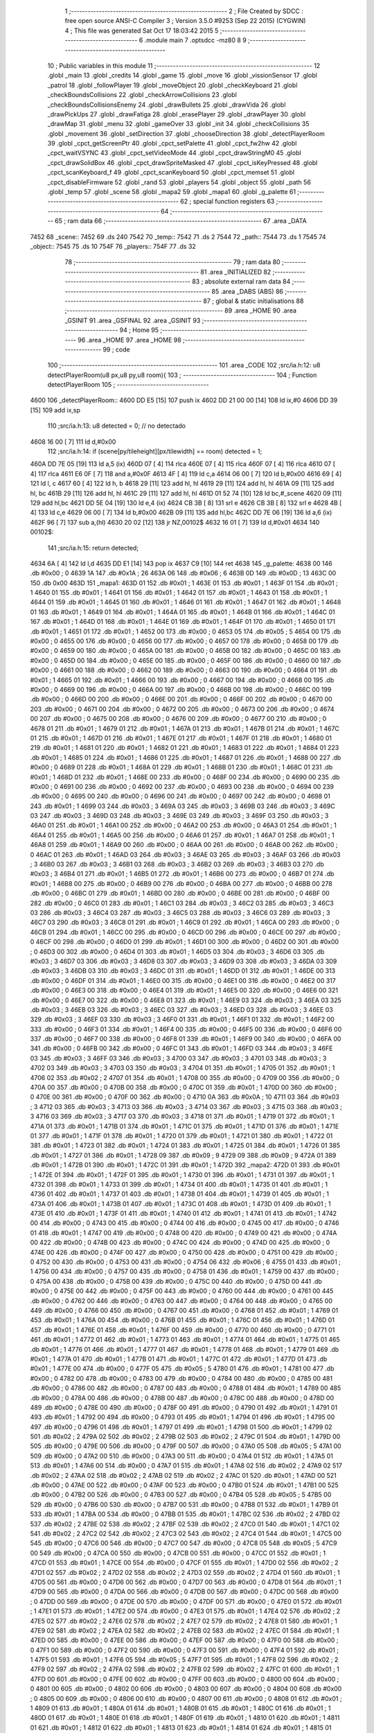                               1 ;--------------------------------------------------------
                              2 ; File Created by SDCC : free open source ANSI-C Compiler
                              3 ; Version 3.5.0 #9253 (Sep 22 2015) (CYGWIN)
                              4 ; This file was generated Sat Oct 17 18:03:42 2015
                              5 ;--------------------------------------------------------
                              6 	.module main
                              7 	.optsdcc -mz80
                              8 	
                              9 ;--------------------------------------------------------
                             10 ; Public variables in this module
                             11 ;--------------------------------------------------------
                             12 	.globl _main
                             13 	.globl _credits
                             14 	.globl _game
                             15 	.globl _move
                             16 	.globl _vissionSensor
                             17 	.globl _patrol
                             18 	.globl _followPlayer
                             19 	.globl _moveObject
                             20 	.globl _checkKeyboard
                             21 	.globl _checkBoundsCollisions
                             22 	.globl _checkArrowCollisions
                             23 	.globl _checkBoundsCollisionsEnemy
                             24 	.globl _drawBullets
                             25 	.globl _drawVida
                             26 	.globl _drawPickUps
                             27 	.globl _drawFatiga
                             28 	.globl _erasePlayer
                             29 	.globl _drawPlayer
                             30 	.globl _drawMap
                             31 	.globl _menu
                             32 	.globl _gameOver
                             33 	.globl _init
                             34 	.globl _checkCollisions
                             35 	.globl _movement
                             36 	.globl _setDirection
                             37 	.globl _chooseDirection
                             38 	.globl _detectPlayerRoom
                             39 	.globl _cpct_getScreenPtr
                             40 	.globl _cpct_setPalette
                             41 	.globl _cpct_fw2hw
                             42 	.globl _cpct_waitVSYNC
                             43 	.globl _cpct_setVideoMode
                             44 	.globl _cpct_drawStringM0
                             45 	.globl _cpct_drawSolidBox
                             46 	.globl _cpct_drawSpriteMasked
                             47 	.globl _cpct_isKeyPressed
                             48 	.globl _cpct_scanKeyboard_f
                             49 	.globl _cpct_scanKeyboard
                             50 	.globl _cpct_memset
                             51 	.globl _cpct_disableFirmware
                             52 	.globl _rand
                             53 	.globl _players
                             54 	.globl _object
                             55 	.globl _path
                             56 	.globl _temp
                             57 	.globl _scene
                             58 	.globl _mapa2
                             59 	.globl _mapa1
                             60 	.globl _g_palette
                             61 ;--------------------------------------------------------
                             62 ; special function registers
                             63 ;--------------------------------------------------------
                             64 ;--------------------------------------------------------
                             65 ; ram data
                             66 ;--------------------------------------------------------
                             67 	.area _DATA
   7452                      68 _scene::
   7452                      69 	.ds 240
   7542                      70 _temp::
   7542                      71 	.ds 2
   7544                      72 _path::
   7544                      73 	.ds 1
   7545                      74 _object::
   7545                      75 	.ds 10
   754F                      76 _players::
   754F                      77 	.ds 32
                             78 ;--------------------------------------------------------
                             79 ; ram data
                             80 ;--------------------------------------------------------
                             81 	.area _INITIALIZED
                             82 ;--------------------------------------------------------
                             83 ; absolute external ram data
                             84 ;--------------------------------------------------------
                             85 	.area _DABS (ABS)
                             86 ;--------------------------------------------------------
                             87 ; global & static initialisations
                             88 ;--------------------------------------------------------
                             89 	.area _HOME
                             90 	.area _GSINIT
                             91 	.area _GSFINAL
                             92 	.area _GSINIT
                             93 ;--------------------------------------------------------
                             94 ; Home
                             95 ;--------------------------------------------------------
                             96 	.area _HOME
                             97 	.area _HOME
                             98 ;--------------------------------------------------------
                             99 ; code
                            100 ;--------------------------------------------------------
                            101 	.area _CODE
                            102 ;src/ia.h:12: u8 detectPlayerRoom(u8 px,u8 py,u8 room){
                            103 ;	---------------------------------
                            104 ; Function detectPlayerRoom
                            105 ; ---------------------------------
   4600                     106 _detectPlayerRoom::
   4600 DD E5         [15]  107 	push	ix
   4602 DD 21 00 00   [14]  108 	ld	ix,#0
   4606 DD 39         [15]  109 	add	ix,sp
                            110 ;src/ia.h:13: u8 detected = 0; // no detectado
   4608 16 00         [ 7]  111 	ld	d,#0x00
                            112 ;src/ia.h:14: if (scene[py/tileheight][px/tilewidth] == room) detected = 1;
   460A DD 7E 05      [19]  113 	ld	a,5 (ix)
   460D 07            [ 4]  114 	rlca
   460E 07            [ 4]  115 	rlca
   460F 07            [ 4]  116 	rlca
   4610 07            [ 4]  117 	rlca
   4611 E6 0F         [ 7]  118 	and	a,#0x0F
   4613 4F            [ 4]  119 	ld	c,a
   4614 06 00         [ 7]  120 	ld	b,#0x00
   4616 69            [ 4]  121 	ld	l, c
   4617 60            [ 4]  122 	ld	h, b
   4618 29            [11]  123 	add	hl, hl
   4619 29            [11]  124 	add	hl, hl
   461A 09            [11]  125 	add	hl, bc
   461B 29            [11]  126 	add	hl, hl
   461C 29            [11]  127 	add	hl, hl
   461D 01 52 74      [10]  128 	ld	bc,#_scene
   4620 09            [11]  129 	add	hl,bc
   4621 DD 5E 04      [19]  130 	ld	e,4 (ix)
   4624 CB 3B         [ 8]  131 	srl	e
   4626 CB 3B         [ 8]  132 	srl	e
   4628 4B            [ 4]  133 	ld	c,e
   4629 06 00         [ 7]  134 	ld	b,#0x00
   462B 09            [11]  135 	add	hl,bc
   462C DD 7E 06      [19]  136 	ld	a,6 (ix)
   462F 96            [ 7]  137 	sub	a,(hl)
   4630 20 02         [12]  138 	jr	NZ,00102$
   4632 16 01         [ 7]  139 	ld	d,#0x01
   4634                     140 00102$:
                            141 ;src/ia.h:15: return detected;
   4634 6A            [ 4]  142 	ld	l,d
   4635 DD E1         [14]  143 	pop	ix
   4637 C9            [10]  144 	ret
   4638                     145 _g_palette:
   4638 00                  146 	.db #0x00	; 0
   4639 1A                  147 	.db #0x1A	; 26
   463A 06                  148 	.db #0x06	; 6
   463B 0D                  149 	.db #0x0D	; 13
   463C 00                  150 	.db 0x00
   463D                     151 _mapa1:
   463D 01                  152 	.db #0x01	; 1
   463E 01                  153 	.db #0x01	; 1
   463F 01                  154 	.db #0x01	; 1
   4640 01                  155 	.db #0x01	; 1
   4641 01                  156 	.db #0x01	; 1
   4642 01                  157 	.db #0x01	; 1
   4643 01                  158 	.db #0x01	; 1
   4644 01                  159 	.db #0x01	; 1
   4645 01                  160 	.db #0x01	; 1
   4646 01                  161 	.db #0x01	; 1
   4647 01                  162 	.db #0x01	; 1
   4648 01                  163 	.db #0x01	; 1
   4649 01                  164 	.db #0x01	; 1
   464A 01                  165 	.db #0x01	; 1
   464B 01                  166 	.db #0x01	; 1
   464C 01                  167 	.db #0x01	; 1
   464D 01                  168 	.db #0x01	; 1
   464E 01                  169 	.db #0x01	; 1
   464F 01                  170 	.db #0x01	; 1
   4650 01                  171 	.db #0x01	; 1
   4651 01                  172 	.db #0x01	; 1
   4652 00                  173 	.db #0x00	; 0
   4653 05                  174 	.db #0x05	; 5
   4654 00                  175 	.db #0x00	; 0
   4655 00                  176 	.db #0x00	; 0
   4656 00                  177 	.db #0x00	; 0
   4657 00                  178 	.db #0x00	; 0
   4658 00                  179 	.db #0x00	; 0
   4659 00                  180 	.db #0x00	; 0
   465A 00                  181 	.db #0x00	; 0
   465B 00                  182 	.db #0x00	; 0
   465C 00                  183 	.db #0x00	; 0
   465D 00                  184 	.db #0x00	; 0
   465E 00                  185 	.db #0x00	; 0
   465F 00                  186 	.db #0x00	; 0
   4660 00                  187 	.db #0x00	; 0
   4661 00                  188 	.db #0x00	; 0
   4662 00                  189 	.db #0x00	; 0
   4663 00                  190 	.db #0x00	; 0
   4664 01                  191 	.db #0x01	; 1
   4665 01                  192 	.db #0x01	; 1
   4666 00                  193 	.db #0x00	; 0
   4667 00                  194 	.db #0x00	; 0
   4668 00                  195 	.db #0x00	; 0
   4669 00                  196 	.db #0x00	; 0
   466A 00                  197 	.db #0x00	; 0
   466B 00                  198 	.db #0x00	; 0
   466C 00                  199 	.db #0x00	; 0
   466D 00                  200 	.db #0x00	; 0
   466E 00                  201 	.db #0x00	; 0
   466F 00                  202 	.db #0x00	; 0
   4670 00                  203 	.db #0x00	; 0
   4671 00                  204 	.db #0x00	; 0
   4672 00                  205 	.db #0x00	; 0
   4673 00                  206 	.db #0x00	; 0
   4674 00                  207 	.db #0x00	; 0
   4675 00                  208 	.db #0x00	; 0
   4676 00                  209 	.db #0x00	; 0
   4677 00                  210 	.db #0x00	; 0
   4678 01                  211 	.db #0x01	; 1
   4679 01                  212 	.db #0x01	; 1
   467A 01                  213 	.db #0x01	; 1
   467B 01                  214 	.db #0x01	; 1
   467C 01                  215 	.db #0x01	; 1
   467D 01                  216 	.db #0x01	; 1
   467E 01                  217 	.db #0x01	; 1
   467F 01                  218 	.db #0x01	; 1
   4680 01                  219 	.db #0x01	; 1
   4681 01                  220 	.db #0x01	; 1
   4682 01                  221 	.db #0x01	; 1
   4683 01                  222 	.db #0x01	; 1
   4684 01                  223 	.db #0x01	; 1
   4685 01                  224 	.db #0x01	; 1
   4686 01                  225 	.db #0x01	; 1
   4687 01                  226 	.db #0x01	; 1
   4688 00                  227 	.db #0x00	; 0
   4689 01                  228 	.db #0x01	; 1
   468A 01                  229 	.db #0x01	; 1
   468B 01                  230 	.db #0x01	; 1
   468C 01                  231 	.db #0x01	; 1
   468D 01                  232 	.db #0x01	; 1
   468E 00                  233 	.db #0x00	; 0
   468F 00                  234 	.db #0x00	; 0
   4690 00                  235 	.db #0x00	; 0
   4691 00                  236 	.db #0x00	; 0
   4692 00                  237 	.db #0x00	; 0
   4693 00                  238 	.db #0x00	; 0
   4694 00                  239 	.db #0x00	; 0
   4695 00                  240 	.db #0x00	; 0
   4696 00                  241 	.db #0x00	; 0
   4697 00                  242 	.db #0x00	; 0
   4698 01                  243 	.db #0x01	; 1
   4699 03                  244 	.db #0x03	; 3
   469A 03                  245 	.db #0x03	; 3
   469B 03                  246 	.db #0x03	; 3
   469C 03                  247 	.db #0x03	; 3
   469D 03                  248 	.db #0x03	; 3
   469E 03                  249 	.db #0x03	; 3
   469F 03                  250 	.db #0x03	; 3
   46A0 01                  251 	.db #0x01	; 1
   46A1 00                  252 	.db #0x00	; 0
   46A2 00                  253 	.db #0x00	; 0
   46A3 01                  254 	.db #0x01	; 1
   46A4 01                  255 	.db #0x01	; 1
   46A5 00                  256 	.db #0x00	; 0
   46A6 01                  257 	.db #0x01	; 1
   46A7 01                  258 	.db #0x01	; 1
   46A8 01                  259 	.db #0x01	; 1
   46A9 00                  260 	.db #0x00	; 0
   46AA 00                  261 	.db #0x00	; 0
   46AB 00                  262 	.db #0x00	; 0
   46AC 01                  263 	.db #0x01	; 1
   46AD 03                  264 	.db #0x03	; 3
   46AE 03                  265 	.db #0x03	; 3
   46AF 03                  266 	.db #0x03	; 3
   46B0 03                  267 	.db #0x03	; 3
   46B1 03                  268 	.db #0x03	; 3
   46B2 03                  269 	.db #0x03	; 3
   46B3 03                  270 	.db #0x03	; 3
   46B4 01                  271 	.db #0x01	; 1
   46B5 01                  272 	.db #0x01	; 1
   46B6 00                  273 	.db #0x00	; 0
   46B7 01                  274 	.db #0x01	; 1
   46B8 00                  275 	.db #0x00	; 0
   46B9 00                  276 	.db #0x00	; 0
   46BA 00                  277 	.db #0x00	; 0
   46BB 00                  278 	.db #0x00	; 0
   46BC 01                  279 	.db #0x01	; 1
   46BD 00                  280 	.db #0x00	; 0
   46BE 00                  281 	.db #0x00	; 0
   46BF 00                  282 	.db #0x00	; 0
   46C0 01                  283 	.db #0x01	; 1
   46C1 03                  284 	.db #0x03	; 3
   46C2 03                  285 	.db #0x03	; 3
   46C3 03                  286 	.db #0x03	; 3
   46C4 03                  287 	.db #0x03	; 3
   46C5 03                  288 	.db #0x03	; 3
   46C6 03                  289 	.db #0x03	; 3
   46C7 03                  290 	.db #0x03	; 3
   46C8 01                  291 	.db #0x01	; 1
   46C9 01                  292 	.db #0x01	; 1
   46CA 00                  293 	.db #0x00	; 0
   46CB 01                  294 	.db #0x01	; 1
   46CC 00                  295 	.db #0x00	; 0
   46CD 00                  296 	.db #0x00	; 0
   46CE 00                  297 	.db #0x00	; 0
   46CF 00                  298 	.db #0x00	; 0
   46D0 01                  299 	.db #0x01	; 1
   46D1 00                  300 	.db #0x00	; 0
   46D2 00                  301 	.db #0x00	; 0
   46D3 00                  302 	.db #0x00	; 0
   46D4 01                  303 	.db #0x01	; 1
   46D5 03                  304 	.db #0x03	; 3
   46D6 03                  305 	.db #0x03	; 3
   46D7 03                  306 	.db #0x03	; 3
   46D8 03                  307 	.db #0x03	; 3
   46D9 03                  308 	.db #0x03	; 3
   46DA 03                  309 	.db #0x03	; 3
   46DB 03                  310 	.db #0x03	; 3
   46DC 01                  311 	.db #0x01	; 1
   46DD 01                  312 	.db #0x01	; 1
   46DE 00                  313 	.db #0x00	; 0
   46DF 01                  314 	.db #0x01	; 1
   46E0 00                  315 	.db #0x00	; 0
   46E1 00                  316 	.db #0x00	; 0
   46E2 00                  317 	.db #0x00	; 0
   46E3 00                  318 	.db #0x00	; 0
   46E4 01                  319 	.db #0x01	; 1
   46E5 00                  320 	.db #0x00	; 0
   46E6 00                  321 	.db #0x00	; 0
   46E7 00                  322 	.db #0x00	; 0
   46E8 01                  323 	.db #0x01	; 1
   46E9 03                  324 	.db #0x03	; 3
   46EA 03                  325 	.db #0x03	; 3
   46EB 03                  326 	.db #0x03	; 3
   46EC 03                  327 	.db #0x03	; 3
   46ED 03                  328 	.db #0x03	; 3
   46EE 03                  329 	.db #0x03	; 3
   46EF 03                  330 	.db #0x03	; 3
   46F0 01                  331 	.db #0x01	; 1
   46F1 01                  332 	.db #0x01	; 1
   46F2 00                  333 	.db #0x00	; 0
   46F3 01                  334 	.db #0x01	; 1
   46F4 00                  335 	.db #0x00	; 0
   46F5 00                  336 	.db #0x00	; 0
   46F6 00                  337 	.db #0x00	; 0
   46F7 00                  338 	.db #0x00	; 0
   46F8 01                  339 	.db #0x01	; 1
   46F9 00                  340 	.db #0x00	; 0
   46FA 00                  341 	.db #0x00	; 0
   46FB 00                  342 	.db #0x00	; 0
   46FC 01                  343 	.db #0x01	; 1
   46FD 03                  344 	.db #0x03	; 3
   46FE 03                  345 	.db #0x03	; 3
   46FF 03                  346 	.db #0x03	; 3
   4700 03                  347 	.db #0x03	; 3
   4701 03                  348 	.db #0x03	; 3
   4702 03                  349 	.db #0x03	; 3
   4703 03                  350 	.db #0x03	; 3
   4704 01                  351 	.db #0x01	; 1
   4705 01                  352 	.db #0x01	; 1
   4706 02                  353 	.db #0x02	; 2
   4707 01                  354 	.db #0x01	; 1
   4708 00                  355 	.db #0x00	; 0
   4709 00                  356 	.db #0x00	; 0
   470A 00                  357 	.db #0x00	; 0
   470B 00                  358 	.db #0x00	; 0
   470C 01                  359 	.db #0x01	; 1
   470D 00                  360 	.db #0x00	; 0
   470E 00                  361 	.db #0x00	; 0
   470F 00                  362 	.db #0x00	; 0
   4710 0A                  363 	.db #0x0A	; 10
   4711 03                  364 	.db #0x03	; 3
   4712 03                  365 	.db #0x03	; 3
   4713 03                  366 	.db #0x03	; 3
   4714 03                  367 	.db #0x03	; 3
   4715 03                  368 	.db #0x03	; 3
   4716 03                  369 	.db #0x03	; 3
   4717 03                  370 	.db #0x03	; 3
   4718 01                  371 	.db #0x01	; 1
   4719 01                  372 	.db #0x01	; 1
   471A 01                  373 	.db #0x01	; 1
   471B 01                  374 	.db #0x01	; 1
   471C 01                  375 	.db #0x01	; 1
   471D 01                  376 	.db #0x01	; 1
   471E 01                  377 	.db #0x01	; 1
   471F 01                  378 	.db #0x01	; 1
   4720 01                  379 	.db #0x01	; 1
   4721 01                  380 	.db #0x01	; 1
   4722 01                  381 	.db #0x01	; 1
   4723 01                  382 	.db #0x01	; 1
   4724 01                  383 	.db #0x01	; 1
   4725 01                  384 	.db #0x01	; 1
   4726 01                  385 	.db #0x01	; 1
   4727 01                  386 	.db #0x01	; 1
   4728 09                  387 	.db #0x09	; 9
   4729 09                  388 	.db #0x09	; 9
   472A 01                  389 	.db #0x01	; 1
   472B 01                  390 	.db #0x01	; 1
   472C 01                  391 	.db #0x01	; 1
   472D                     392 _mapa2:
   472D 01                  393 	.db #0x01	; 1
   472E 01                  394 	.db #0x01	; 1
   472F 01                  395 	.db #0x01	; 1
   4730 01                  396 	.db #0x01	; 1
   4731 01                  397 	.db #0x01	; 1
   4732 01                  398 	.db #0x01	; 1
   4733 01                  399 	.db #0x01	; 1
   4734 01                  400 	.db #0x01	; 1
   4735 01                  401 	.db #0x01	; 1
   4736 01                  402 	.db #0x01	; 1
   4737 01                  403 	.db #0x01	; 1
   4738 01                  404 	.db #0x01	; 1
   4739 01                  405 	.db #0x01	; 1
   473A 01                  406 	.db #0x01	; 1
   473B 01                  407 	.db #0x01	; 1
   473C 01                  408 	.db #0x01	; 1
   473D 01                  409 	.db #0x01	; 1
   473E 01                  410 	.db #0x01	; 1
   473F 01                  411 	.db #0x01	; 1
   4740 01                  412 	.db #0x01	; 1
   4741 01                  413 	.db #0x01	; 1
   4742 00                  414 	.db #0x00	; 0
   4743 00                  415 	.db #0x00	; 0
   4744 00                  416 	.db #0x00	; 0
   4745 00                  417 	.db #0x00	; 0
   4746 01                  418 	.db #0x01	; 1
   4747 00                  419 	.db #0x00	; 0
   4748 00                  420 	.db #0x00	; 0
   4749 00                  421 	.db #0x00	; 0
   474A 00                  422 	.db #0x00	; 0
   474B 00                  423 	.db #0x00	; 0
   474C 00                  424 	.db #0x00	; 0
   474D 00                  425 	.db #0x00	; 0
   474E 00                  426 	.db #0x00	; 0
   474F 00                  427 	.db #0x00	; 0
   4750 00                  428 	.db #0x00	; 0
   4751 00                  429 	.db #0x00	; 0
   4752 00                  430 	.db #0x00	; 0
   4753 00                  431 	.db #0x00	; 0
   4754 06                  432 	.db #0x06	; 6
   4755 01                  433 	.db #0x01	; 1
   4756 00                  434 	.db #0x00	; 0
   4757 00                  435 	.db #0x00	; 0
   4758 01                  436 	.db #0x01	; 1
   4759 00                  437 	.db #0x00	; 0
   475A 00                  438 	.db #0x00	; 0
   475B 00                  439 	.db #0x00	; 0
   475C 00                  440 	.db #0x00	; 0
   475D 00                  441 	.db #0x00	; 0
   475E 00                  442 	.db #0x00	; 0
   475F 00                  443 	.db #0x00	; 0
   4760 00                  444 	.db #0x00	; 0
   4761 00                  445 	.db #0x00	; 0
   4762 00                  446 	.db #0x00	; 0
   4763 00                  447 	.db #0x00	; 0
   4764 00                  448 	.db #0x00	; 0
   4765 00                  449 	.db #0x00	; 0
   4766 00                  450 	.db #0x00	; 0
   4767 00                  451 	.db #0x00	; 0
   4768 01                  452 	.db #0x01	; 1
   4769 01                  453 	.db #0x01	; 1
   476A 00                  454 	.db #0x00	; 0
   476B 01                  455 	.db #0x01	; 1
   476C 01                  456 	.db #0x01	; 1
   476D 01                  457 	.db #0x01	; 1
   476E 01                  458 	.db #0x01	; 1
   476F 00                  459 	.db #0x00	; 0
   4770 00                  460 	.db #0x00	; 0
   4771 01                  461 	.db #0x01	; 1
   4772 01                  462 	.db #0x01	; 1
   4773 01                  463 	.db #0x01	; 1
   4774 01                  464 	.db #0x01	; 1
   4775 01                  465 	.db #0x01	; 1
   4776 01                  466 	.db #0x01	; 1
   4777 01                  467 	.db #0x01	; 1
   4778 01                  468 	.db #0x01	; 1
   4779 01                  469 	.db #0x01	; 1
   477A 01                  470 	.db #0x01	; 1
   477B 01                  471 	.db #0x01	; 1
   477C 01                  472 	.db #0x01	; 1
   477D 01                  473 	.db #0x01	; 1
   477E 00                  474 	.db #0x00	; 0
   477F 05                  475 	.db #0x05	; 5
   4780 01                  476 	.db #0x01	; 1
   4781 00                  477 	.db #0x00	; 0
   4782 00                  478 	.db #0x00	; 0
   4783 00                  479 	.db #0x00	; 0
   4784 00                  480 	.db #0x00	; 0
   4785 00                  481 	.db #0x00	; 0
   4786 00                  482 	.db #0x00	; 0
   4787 00                  483 	.db #0x00	; 0
   4788 01                  484 	.db #0x01	; 1
   4789 00                  485 	.db #0x00	; 0
   478A 00                  486 	.db #0x00	; 0
   478B 00                  487 	.db #0x00	; 0
   478C 00                  488 	.db #0x00	; 0
   478D 00                  489 	.db #0x00	; 0
   478E 00                  490 	.db #0x00	; 0
   478F 00                  491 	.db #0x00	; 0
   4790 01                  492 	.db #0x01	; 1
   4791 01                  493 	.db #0x01	; 1
   4792 00                  494 	.db #0x00	; 0
   4793 01                  495 	.db #0x01	; 1
   4794 01                  496 	.db #0x01	; 1
   4795 00                  497 	.db #0x00	; 0
   4796 01                  498 	.db #0x01	; 1
   4797 01                  499 	.db #0x01	; 1
   4798 01                  500 	.db #0x01	; 1
   4799 02                  501 	.db #0x02	; 2
   479A 02                  502 	.db #0x02	; 2
   479B 02                  503 	.db #0x02	; 2
   479C 01                  504 	.db #0x01	; 1
   479D 00                  505 	.db #0x00	; 0
   479E 00                  506 	.db #0x00	; 0
   479F 00                  507 	.db #0x00	; 0
   47A0 05                  508 	.db #0x05	; 5
   47A1 00                  509 	.db #0x00	; 0
   47A2 00                  510 	.db #0x00	; 0
   47A3 00                  511 	.db #0x00	; 0
   47A4 01                  512 	.db #0x01	; 1
   47A5 01                  513 	.db #0x01	; 1
   47A6 00                  514 	.db #0x00	; 0
   47A7 01                  515 	.db #0x01	; 1
   47A8 02                  516 	.db #0x02	; 2
   47A9 02                  517 	.db #0x02	; 2
   47AA 02                  518 	.db #0x02	; 2
   47AB 02                  519 	.db #0x02	; 2
   47AC 01                  520 	.db #0x01	; 1
   47AD 00                  521 	.db #0x00	; 0
   47AE 00                  522 	.db #0x00	; 0
   47AF 00                  523 	.db #0x00	; 0
   47B0 01                  524 	.db #0x01	; 1
   47B1 00                  525 	.db #0x00	; 0
   47B2 00                  526 	.db #0x00	; 0
   47B3 00                  527 	.db #0x00	; 0
   47B4 05                  528 	.db #0x05	; 5
   47B5 00                  529 	.db #0x00	; 0
   47B6 00                  530 	.db #0x00	; 0
   47B7 00                  531 	.db #0x00	; 0
   47B8 01                  532 	.db #0x01	; 1
   47B9 01                  533 	.db #0x01	; 1
   47BA 00                  534 	.db #0x00	; 0
   47BB 01                  535 	.db #0x01	; 1
   47BC 02                  536 	.db #0x02	; 2
   47BD 02                  537 	.db #0x02	; 2
   47BE 02                  538 	.db #0x02	; 2
   47BF 02                  539 	.db #0x02	; 2
   47C0 01                  540 	.db #0x01	; 1
   47C1 02                  541 	.db #0x02	; 2
   47C2 02                  542 	.db #0x02	; 2
   47C3 02                  543 	.db #0x02	; 2
   47C4 01                  544 	.db #0x01	; 1
   47C5 00                  545 	.db #0x00	; 0
   47C6 00                  546 	.db #0x00	; 0
   47C7 00                  547 	.db #0x00	; 0
   47C8 05                  548 	.db #0x05	; 5
   47C9 00                  549 	.db #0x00	; 0
   47CA 00                  550 	.db #0x00	; 0
   47CB 00                  551 	.db #0x00	; 0
   47CC 01                  552 	.db #0x01	; 1
   47CD 01                  553 	.db #0x01	; 1
   47CE 00                  554 	.db #0x00	; 0
   47CF 01                  555 	.db #0x01	; 1
   47D0 02                  556 	.db #0x02	; 2
   47D1 02                  557 	.db #0x02	; 2
   47D2 02                  558 	.db #0x02	; 2
   47D3 02                  559 	.db #0x02	; 2
   47D4 01                  560 	.db #0x01	; 1
   47D5 00                  561 	.db #0x00	; 0
   47D6 00                  562 	.db #0x00	; 0
   47D7 00                  563 	.db #0x00	; 0
   47D8 01                  564 	.db #0x01	; 1
   47D9 00                  565 	.db #0x00	; 0
   47DA 00                  566 	.db #0x00	; 0
   47DB 00                  567 	.db #0x00	; 0
   47DC 00                  568 	.db #0x00	; 0
   47DD 00                  569 	.db #0x00	; 0
   47DE 00                  570 	.db #0x00	; 0
   47DF 00                  571 	.db #0x00	; 0
   47E0 01                  572 	.db #0x01	; 1
   47E1 01                  573 	.db #0x01	; 1
   47E2 00                  574 	.db #0x00	; 0
   47E3 01                  575 	.db #0x01	; 1
   47E4 02                  576 	.db #0x02	; 2
   47E5 02                  577 	.db #0x02	; 2
   47E6 02                  578 	.db #0x02	; 2
   47E7 02                  579 	.db #0x02	; 2
   47E8 01                  580 	.db #0x01	; 1
   47E9 02                  581 	.db #0x02	; 2
   47EA 02                  582 	.db #0x02	; 2
   47EB 02                  583 	.db #0x02	; 2
   47EC 01                  584 	.db #0x01	; 1
   47ED 00                  585 	.db #0x00	; 0
   47EE 00                  586 	.db #0x00	; 0
   47EF 00                  587 	.db #0x00	; 0
   47F0 00                  588 	.db #0x00	; 0
   47F1 00                  589 	.db #0x00	; 0
   47F2 00                  590 	.db #0x00	; 0
   47F3 00                  591 	.db #0x00	; 0
   47F4 01                  592 	.db #0x01	; 1
   47F5 01                  593 	.db #0x01	; 1
   47F6 05                  594 	.db #0x05	; 5
   47F7 01                  595 	.db #0x01	; 1
   47F8 02                  596 	.db #0x02	; 2
   47F9 02                  597 	.db #0x02	; 2
   47FA 02                  598 	.db #0x02	; 2
   47FB 02                  599 	.db #0x02	; 2
   47FC 01                  600 	.db #0x01	; 1
   47FD 00                  601 	.db #0x00	; 0
   47FE 00                  602 	.db #0x00	; 0
   47FF 00                  603 	.db #0x00	; 0
   4800 00                  604 	.db #0x00	; 0
   4801 00                  605 	.db #0x00	; 0
   4802 00                  606 	.db #0x00	; 0
   4803 00                  607 	.db #0x00	; 0
   4804 00                  608 	.db #0x00	; 0
   4805 00                  609 	.db #0x00	; 0
   4806 00                  610 	.db #0x00	; 0
   4807 00                  611 	.db #0x00	; 0
   4808 01                  612 	.db #0x01	; 1
   4809 01                  613 	.db #0x01	; 1
   480A 01                  614 	.db #0x01	; 1
   480B 01                  615 	.db #0x01	; 1
   480C 01                  616 	.db #0x01	; 1
   480D 01                  617 	.db #0x01	; 1
   480E 01                  618 	.db #0x01	; 1
   480F 01                  619 	.db #0x01	; 1
   4810 01                  620 	.db #0x01	; 1
   4811 01                  621 	.db #0x01	; 1
   4812 01                  622 	.db #0x01	; 1
   4813 01                  623 	.db #0x01	; 1
   4814 01                  624 	.db #0x01	; 1
   4815 01                  625 	.db #0x01	; 1
   4816 01                  626 	.db #0x01	; 1
   4817 01                  627 	.db #0x01	; 1
   4818 00                  628 	.db #0x00	; 0
   4819 01                  629 	.db #0x01	; 1
   481A 01                  630 	.db #0x01	; 1
   481B 01                  631 	.db #0x01	; 1
   481C 01                  632 	.db #0x01	; 1
                            633 ;src/ia.h:18: u8 chooseDirection(u8 d){
                            634 ;	---------------------------------
                            635 ; Function chooseDirection
                            636 ; ---------------------------------
   481D                     637 _chooseDirection::
                            638 ;src/ia.h:20: u8 dir = 0;
   481D 16 00         [ 7]  639 	ld	d,#0x00
                            640 ;src/ia.h:21: u8 rnd = (rand()%4)+1;
   481F D5            [11]  641 	push	de
   4820 CD A9 70      [17]  642 	call	_rand
   4823 01 04 00      [10]  643 	ld	bc,#0x0004
   4826 C5            [11]  644 	push	bc
   4827 E5            [11]  645 	push	hl
   4828 CD 50 73      [17]  646 	call	__modsint
   482B F1            [10]  647 	pop	af
   482C F1            [10]  648 	pop	af
   482D D1            [10]  649 	pop	de
   482E 5D            [ 4]  650 	ld	e,l
   482F 1C            [ 4]  651 	inc	e
                            652 ;src/ia.h:22: switch(rnd){
   4830 7B            [ 4]  653 	ld	a,e
   4831 D6 01         [ 7]  654 	sub	a, #0x01
   4833 38 24         [12]  655 	jr	C,00105$
   4835 3E 04         [ 7]  656 	ld	a,#0x04
   4837 93            [ 4]  657 	sub	a, e
   4838 38 1F         [12]  658 	jr	C,00105$
   483A 1D            [ 4]  659 	dec	e
   483B 16 00         [ 7]  660 	ld	d,#0x00
   483D 21 43 48      [10]  661 	ld	hl,#00116$
   4840 19            [11]  662 	add	hl,de
   4841 19            [11]  663 	add	hl,de
                            664 ;src/ia.h:23: case 4: dir = 6;break;
   4842 E9            [ 4]  665 	jp	(hl)
   4843                     666 00116$:
   4843 18 12         [12]  667 	jr	00104$
   4845 18 0C         [12]  668 	jr	00103$
   4847 18 06         [12]  669 	jr	00102$
   4849 18 00         [12]  670 	jr	00101$
   484B                     671 00101$:
   484B 16 06         [ 7]  672 	ld	d,#0x06
   484D 18 0A         [12]  673 	jr	00105$
                            674 ;src/ia.h:24: case 3: dir = 4;break;
   484F                     675 00102$:
   484F 16 04         [ 7]  676 	ld	d,#0x04
   4851 18 06         [12]  677 	jr	00105$
                            678 ;src/ia.h:25: case 2: dir = 2;break;
   4853                     679 00103$:
   4853 16 02         [ 7]  680 	ld	d,#0x02
   4855 18 02         [12]  681 	jr	00105$
                            682 ;src/ia.h:26: case 1: dir = 8;break;
   4857                     683 00104$:
   4857 16 08         [ 7]  684 	ld	d,#0x08
                            685 ;src/ia.h:27: }
   4859                     686 00105$:
                            687 ;src/ia.h:29: return dir;
   4859 6A            [ 4]  688 	ld	l,d
   485A C9            [10]  689 	ret
                            690 ;src/ia.h:33: u8 setDirection(u8 px,u8 py,u8 x,u8 y){
                            691 ;	---------------------------------
                            692 ; Function setDirection
                            693 ; ---------------------------------
   485B                     694 _setDirection::
   485B DD E5         [15]  695 	push	ix
   485D DD 21 00 00   [14]  696 	ld	ix,#0
   4861 DD 39         [15]  697 	add	ix,sp
                            698 ;src/ia.h:35: if(px < x) dir = 4;
   4863 DD 7E 04      [19]  699 	ld	a,4 (ix)
   4866 DD 96 06      [19]  700 	sub	a, 6 (ix)
   4869 30 04         [12]  701 	jr	NC,00108$
   486B 2E 04         [ 7]  702 	ld	l,#0x04
   486D 18 1A         [12]  703 	jr	00109$
   486F                     704 00108$:
                            705 ;src/ia.h:36: else if(py > y) dir = 2;
   486F DD 7E 07      [19]  706 	ld	a,7 (ix)
   4872 DD 96 05      [19]  707 	sub	a, 5 (ix)
   4875 30 04         [12]  708 	jr	NC,00105$
   4877 2E 02         [ 7]  709 	ld	l,#0x02
   4879 18 0E         [12]  710 	jr	00109$
   487B                     711 00105$:
                            712 ;src/ia.h:37: else if(px > x) dir = 6;
   487B DD 7E 06      [19]  713 	ld	a,6 (ix)
   487E DD 96 04      [19]  714 	sub	a, 4 (ix)
   4881 30 04         [12]  715 	jr	NC,00102$
   4883 2E 06         [ 7]  716 	ld	l,#0x06
   4885 18 02         [12]  717 	jr	00109$
   4887                     718 00102$:
                            719 ;src/ia.h:38: else dir = 8;
   4887 2E 08         [ 7]  720 	ld	l,#0x08
   4889                     721 00109$:
                            722 ;src/ia.h:39: return dir;
   4889 DD E1         [14]  723 	pop	ix
   488B C9            [10]  724 	ret
                            725 ;src/ia.h:42: void movement(u8 dir,u8 *x,u8 *y){
                            726 ;	---------------------------------
                            727 ; Function movement
                            728 ; ---------------------------------
   488C                     729 _movement::
   488C DD E5         [15]  730 	push	ix
   488E DD 21 00 00   [14]  731 	ld	ix,#0
   4892 DD 39         [15]  732 	add	ix,sp
                            733 ;src/ia.h:46: case 8: y[0] -= 2; break;
   4894 DD 5E 07      [19]  734 	ld	e,7 (ix)
   4897 DD 56 08      [19]  735 	ld	d,8 (ix)
                            736 ;src/ia.h:43: switch(dir){
   489A DD 7E 04      [19]  737 	ld	a,4 (ix)
   489D D6 02         [ 7]  738 	sub	a, #0x02
   489F 28 2B         [12]  739 	jr	Z,00104$
                            740 ;src/ia.h:44: case 6: x[0] += 1; break;
   48A1 DD 6E 05      [19]  741 	ld	l,5 (ix)
   48A4 DD 66 06      [19]  742 	ld	h,6 (ix)
                            743 ;src/ia.h:43: switch(dir){
   48A7 DD 7E 04      [19]  744 	ld	a,4 (ix)
   48AA D6 04         [ 7]  745 	sub	a, #0x04
   48AC 28 13         [12]  746 	jr	Z,00102$
   48AE DD 7E 04      [19]  747 	ld	a,4 (ix)
   48B1 D6 06         [ 7]  748 	sub	a, #0x06
   48B3 28 09         [12]  749 	jr	Z,00101$
   48B5 DD 7E 04      [19]  750 	ld	a,4 (ix)
   48B8 D6 08         [ 7]  751 	sub	a, #0x08
   48BA 28 0A         [12]  752 	jr	Z,00103$
   48BC 18 12         [12]  753 	jr	00106$
                            754 ;src/ia.h:44: case 6: x[0] += 1; break;
   48BE                     755 00101$:
   48BE 34            [11]  756 	inc	(hl)
   48BF 18 0F         [12]  757 	jr	00106$
                            758 ;src/ia.h:45: case 4: x[0] -= 1; break; 
   48C1                     759 00102$:
   48C1 56            [ 7]  760 	ld	d,(hl)
   48C2 15            [ 4]  761 	dec	d
   48C3 72            [ 7]  762 	ld	(hl),d
   48C4 18 0A         [12]  763 	jr	00106$
                            764 ;src/ia.h:46: case 8: y[0] -= 2; break;
   48C6                     765 00103$:
   48C6 1A            [ 7]  766 	ld	a,(de)
   48C7 C6 FE         [ 7]  767 	add	a,#0xFE
   48C9 12            [ 7]  768 	ld	(de),a
   48CA 18 04         [12]  769 	jr	00106$
                            770 ;src/ia.h:47: case 2: y[0] += 2; break;
   48CC                     771 00104$:
   48CC 1A            [ 7]  772 	ld	a,(de)
   48CD C6 02         [ 7]  773 	add	a, #0x02
   48CF 12            [ 7]  774 	ld	(de),a
                            775 ;src/ia.h:48: }
   48D0                     776 00106$:
   48D0 DD E1         [14]  777 	pop	ix
   48D2 C9            [10]  778 	ret
                            779 ;src/CalcColision.h:7: u8 checkCollisions(u8 pX, u8 pY, u8 eX, u8 eY, u8 atk){
                            780 ;	---------------------------------
                            781 ; Function checkCollisions
                            782 ; ---------------------------------
   48D3                     783 _checkCollisions::
   48D3 DD E5         [15]  784 	push	ix
   48D5 DD 21 00 00   [14]  785 	ld	ix,#0
   48D9 DD 39         [15]  786 	add	ix,sp
   48DB 21 FA FF      [10]  787 	ld	hl,#-6
   48DE 39            [11]  788 	add	hl,sp
   48DF F9            [ 6]  789 	ld	sp,hl
                            790 ;src/CalcColision.h:8: u8 popX = pX + tilewidth;
   48E0 DD 6E 04      [19]  791 	ld	l,4 (ix)
   48E3 2C            [ 4]  792 	inc	l
   48E4 2C            [ 4]  793 	inc	l
   48E5 2C            [ 4]  794 	inc	l
   48E6 2C            [ 4]  795 	inc	l
                            796 ;src/CalcColision.h:9: u8 popY = pY + tileheight;
   48E7 DD 7E 05      [19]  797 	ld	a,5 (ix)
   48EA C6 10         [ 7]  798 	add	a, #0x10
   48EC DD 77 FB      [19]  799 	ld	-5 (ix),a
                            800 ;src/CalcColision.h:10: u8 eopX = eX + tilewidth;
   48EF DD 5E 06      [19]  801 	ld	e,6 (ix)
   48F2 1C            [ 4]  802 	inc	e
   48F3 1C            [ 4]  803 	inc	e
   48F4 1C            [ 4]  804 	inc	e
   48F5 1C            [ 4]  805 	inc	e
                            806 ;src/CalcColision.h:11: u8 eopY = eY + tileheight;
   48F6 DD 7E 07      [19]  807 	ld	a,7 (ix)
   48F9 C6 10         [ 7]  808 	add	a, #0x10
   48FB DD 77 FA      [19]  809 	ld	-6 (ix),a
                            810 ;src/CalcColision.h:13: if(eopX >= pX && eopX <= popX && eY >= pY && eY <= popY)
   48FE 7B            [ 4]  811 	ld	a,e
   48FF DD 96 04      [19]  812 	sub	a, 4 (ix)
   4902 3E 00         [ 7]  813 	ld	a,#0x00
   4904 17            [ 4]  814 	rla
   4905 DD 77 FF      [19]  815 	ld	-1 (ix),a
   4908 7D            [ 4]  816 	ld	a,l
   4909 93            [ 4]  817 	sub	a, e
   490A 3E 00         [ 7]  818 	ld	a,#0x00
   490C 17            [ 4]  819 	rla
   490D DD 77 FE      [19]  820 	ld	-2 (ix),a
   4910 DD 7E 07      [19]  821 	ld	a,7 (ix)
   4913 DD 96 05      [19]  822 	sub	a, 5 (ix)
   4916 3E 00         [ 7]  823 	ld	a,#0x00
   4918 17            [ 4]  824 	rla
   4919 5F            [ 4]  825 	ld	e,a
   491A DD 7E FB      [19]  826 	ld	a,-5 (ix)
   491D DD 96 07      [19]  827 	sub	a, 7 (ix)
   4920 3E 00         [ 7]  828 	ld	a,#0x00
   4922 17            [ 4]  829 	rla
   4923 4F            [ 4]  830 	ld	c,a
                            831 ;src/CalcColision.h:14: if(atk >= 21)
   4924 DD 7E 08      [19]  832 	ld	a,8 (ix)
   4927 D6 15         [ 7]  833 	sub	a, #0x15
   4929 3E 00         [ 7]  834 	ld	a,#0x00
   492B 17            [ 4]  835 	rla
   492C DD 77 FD      [19]  836 	ld	-3 (ix),a
                            837 ;src/CalcColision.h:13: if(eopX >= pX && eopX <= popX && eY >= pY && eY <= popY)
   492F DD 7E FF      [19]  838 	ld	a,-1 (ix)
   4932 B7            [ 4]  839 	or	a, a
   4933 20 1C         [12]  840 	jr	NZ,00105$
   4935 DD 7E FE      [19]  841 	ld	a,-2 (ix)
   4938 B7            [ 4]  842 	or	a,a
   4939 20 16         [12]  843 	jr	NZ,00105$
   493B B3            [ 4]  844 	or	a,e
   493C 20 13         [12]  845 	jr	NZ,00105$
   493E B1            [ 4]  846 	or	a,c
   493F 20 10         [12]  847 	jr	NZ,00105$
                            848 ;src/CalcColision.h:14: if(atk >= 21)
   4941 DD 7E FD      [19]  849 	ld	a,-3 (ix)
   4944 B7            [ 4]  850 	or	a, a
   4945 20 05         [12]  851 	jr	NZ,00102$
                            852 ;src/CalcColision.h:15: return 1;
   4947 2E 01         [ 7]  853 	ld	l,#0x01
   4949 C3 D5 49      [10]  854 	jp	00133$
   494C                     855 00102$:
                            856 ;src/CalcColision.h:17: return 2;
   494C 2E 02         [ 7]  857 	ld	l,#0x02
   494E C3 D5 49      [10]  858 	jp	00133$
   4951                     859 00105$:
                            860 ;src/CalcColision.h:19: if(eX >= pX && eX <= popX && eY >= pY && eY <= popY)
   4951 DD 7E 06      [19]  861 	ld	a,6 (ix)
   4954 DD 96 04      [19]  862 	sub	a, 4 (ix)
   4957 3E 00         [ 7]  863 	ld	a,#0x00
   4959 17            [ 4]  864 	rla
   495A DD 77 FC      [19]  865 	ld	-4 (ix),a
   495D 7D            [ 4]  866 	ld	a,l
   495E DD 96 06      [19]  867 	sub	a, 6 (ix)
   4961 3E 00         [ 7]  868 	ld	a,#0x00
   4963 17            [ 4]  869 	rla
   4964 6F            [ 4]  870 	ld	l,a
   4965 DD 7E FC      [19]  871 	ld	a,-4 (ix)
   4968 B7            [ 4]  872 	or	a,a
   4969 20 17         [12]  873 	jr	NZ,00113$
   496B B5            [ 4]  874 	or	a,l
   496C 20 14         [12]  875 	jr	NZ,00113$
   496E B3            [ 4]  876 	or	a,e
   496F 20 11         [12]  877 	jr	NZ,00113$
   4971 B1            [ 4]  878 	or	a,c
   4972 20 0E         [12]  879 	jr	NZ,00113$
                            880 ;src/CalcColision.h:20: if(atk >= 21)
   4974 DD 7E FD      [19]  881 	ld	a,-3 (ix)
   4977 B7            [ 4]  882 	or	a, a
   4978 20 04         [12]  883 	jr	NZ,00110$
                            884 ;src/CalcColision.h:21: return 1;
   497A 2E 01         [ 7]  885 	ld	l,#0x01
   497C 18 57         [12]  886 	jr	00133$
   497E                     887 00110$:
                            888 ;src/CalcColision.h:23: return 2;
   497E 2E 02         [ 7]  889 	ld	l,#0x02
   4980 18 53         [12]  890 	jr	00133$
   4982                     891 00113$:
                            892 ;src/CalcColision.h:25: if(eX >= pX && eX <= popX && eopY >= pY && eopY <= popY)
   4982 DD 7E FA      [19]  893 	ld	a,-6 (ix)
   4985 DD 96 05      [19]  894 	sub	a, 5 (ix)
   4988 3E 00         [ 7]  895 	ld	a,#0x00
   498A 17            [ 4]  896 	rla
   498B 5F            [ 4]  897 	ld	e,a
   498C DD 7E FB      [19]  898 	ld	a,-5 (ix)
   498F DD 96 FA      [19]  899 	sub	a, -6 (ix)
   4992 3E 00         [ 7]  900 	ld	a,#0x00
   4994 17            [ 4]  901 	rla
   4995 67            [ 4]  902 	ld	h,a
   4996 DD 7E FC      [19]  903 	ld	a,-4 (ix)
   4999 B7            [ 4]  904 	or	a,a
   499A 20 17         [12]  905 	jr	NZ,00121$
   499C B5            [ 4]  906 	or	a,l
   499D 20 14         [12]  907 	jr	NZ,00121$
   499F B3            [ 4]  908 	or	a,e
   49A0 20 11         [12]  909 	jr	NZ,00121$
   49A2 B4            [ 4]  910 	or	a,h
   49A3 20 0E         [12]  911 	jr	NZ,00121$
                            912 ;src/CalcColision.h:26: if(atk >= 21)
   49A5 DD 7E FD      [19]  913 	ld	a,-3 (ix)
   49A8 B7            [ 4]  914 	or	a, a
   49A9 20 04         [12]  915 	jr	NZ,00118$
                            916 ;src/CalcColision.h:27: return 1;
   49AB 2E 01         [ 7]  917 	ld	l,#0x01
   49AD 18 26         [12]  918 	jr	00133$
   49AF                     919 00118$:
                            920 ;src/CalcColision.h:29: return 2;
   49AF 2E 02         [ 7]  921 	ld	l,#0x02
   49B1 18 22         [12]  922 	jr	00133$
   49B3                     923 00121$:
                            924 ;src/CalcColision.h:31: if(eopX >= pX && eopX <= popX && eopY >= pY && eopY <= popY)
   49B3 DD 7E FF      [19]  925 	ld	a,-1 (ix)
   49B6 B7            [ 4]  926 	or	a, a
   49B7 20 1A         [12]  927 	jr	NZ,00129$
   49B9 DD 7E FE      [19]  928 	ld	a,-2 (ix)
   49BC B7            [ 4]  929 	or	a,a
   49BD 20 14         [12]  930 	jr	NZ,00129$
   49BF B3            [ 4]  931 	or	a,e
   49C0 20 11         [12]  932 	jr	NZ,00129$
   49C2 B4            [ 4]  933 	or	a,h
   49C3 20 0E         [12]  934 	jr	NZ,00129$
                            935 ;src/CalcColision.h:32: if(atk >= 21)
   49C5 DD 7E FD      [19]  936 	ld	a,-3 (ix)
   49C8 B7            [ 4]  937 	or	a, a
   49C9 20 04         [12]  938 	jr	NZ,00126$
                            939 ;src/CalcColision.h:33: return 1;
   49CB 2E 01         [ 7]  940 	ld	l,#0x01
   49CD 18 06         [12]  941 	jr	00133$
   49CF                     942 00126$:
                            943 ;src/CalcColision.h:35: return 2;
   49CF 2E 02         [ 7]  944 	ld	l,#0x02
   49D1 18 02         [12]  945 	jr	00133$
   49D3                     946 00129$:
                            947 ;src/CalcColision.h:37: return 0;
   49D3 2E 00         [ 7]  948 	ld	l,#0x00
   49D5                     949 00133$:
   49D5 DD F9         [10]  950 	ld	sp, ix
   49D7 DD E1         [14]  951 	pop	ix
   49D9 C9            [10]  952 	ret
                            953 ;src/main.c:34: void init(){
                            954 ;	---------------------------------
                            955 ; Function init
                            956 ; ---------------------------------
   49DA                     957 _init::
                            958 ;src/main.c:35: cpct_disableFirmware();
   49DA CD 7A 72      [17]  959 	call	_cpct_disableFirmware
                            960 ;src/main.c:36: cpct_setVideoMode(0);
   49DD AF            [ 4]  961 	xor	a, a
   49DE F5            [11]  962 	push	af
   49DF 33            [ 6]  963 	inc	sp
   49E0 CD 57 72      [17]  964 	call	_cpct_setVideoMode
   49E3 33            [ 6]  965 	inc	sp
                            966 ;src/main.c:37: cpct_fw2hw(g_palette,4);
   49E4 11 38 46      [10]  967 	ld	de,#_g_palette
   49E7 3E 04         [ 7]  968 	ld	a,#0x04
   49E9 F5            [11]  969 	push	af
   49EA 33            [ 6]  970 	inc	sp
   49EB D5            [11]  971 	push	de
   49EC CD E1 71      [17]  972 	call	_cpct_fw2hw
   49EF F1            [10]  973 	pop	af
   49F0 33            [ 6]  974 	inc	sp
                            975 ;src/main.c:38: cpct_setPalette(g_palette,4);
   49F1 11 38 46      [10]  976 	ld	de,#_g_palette
   49F4 3E 04         [ 7]  977 	ld	a,#0x04
   49F6 F5            [11]  978 	push	af
   49F7 33            [ 6]  979 	inc	sp
   49F8 D5            [11]  980 	push	de
   49F9 CD 0F 70      [17]  981 	call	_cpct_setPalette
   49FC F1            [10]  982 	pop	af
   49FD 33            [ 6]  983 	inc	sp
   49FE C9            [10]  984 	ret
                            985 ;src/main.c:42: void gameOver(){
                            986 ;	---------------------------------
                            987 ; Function gameOver
                            988 ; ---------------------------------
   49FF                     989 _gameOver::
                            990 ;src/main.c:44: cpct_clearScreen(0);
   49FF 21 00 40      [10]  991 	ld	hl,#0x4000
   4A02 E5            [11]  992 	push	hl
   4A03 AF            [ 4]  993 	xor	a, a
   4A04 F5            [11]  994 	push	af
   4A05 33            [ 6]  995 	inc	sp
   4A06 26 C0         [ 7]  996 	ld	h, #0xC0
   4A08 E5            [11]  997 	push	hl
   4A09 CD 69 72      [17]  998 	call	_cpct_memset
                            999 ;src/main.c:45: memptr = cpct_getScreenPtr(VMEM,10,10);
   4A0C 21 0A 0A      [10] 1000 	ld	hl,#0x0A0A
   4A0F E5            [11] 1001 	push	hl
   4A10 21 00 C0      [10] 1002 	ld	hl,#0xC000
   4A13 E5            [11] 1003 	push	hl
   4A14 CD 5C 73      [17] 1004 	call	_cpct_getScreenPtr
                           1005 ;src/main.c:46: cpct_drawStringM0("Lounge Gladiator",memptr,1,0);
   4A17 4D            [ 4] 1006 	ld	c, l
   4A18 44            [ 4] 1007 	ld	b, h
   4A19 11 2B 4A      [10] 1008 	ld	de,#___str_0
   4A1C 21 01 00      [10] 1009 	ld	hl,#0x0001
   4A1F E5            [11] 1010 	push	hl
   4A20 C5            [11] 1011 	push	bc
   4A21 D5            [11] 1012 	push	de
   4A22 CD 20 71      [17] 1013 	call	_cpct_drawStringM0
   4A25 21 06 00      [10] 1014 	ld	hl,#6
   4A28 39            [11] 1015 	add	hl,sp
   4A29 F9            [ 6] 1016 	ld	sp,hl
   4A2A C9            [10] 1017 	ret
   4A2B                    1018 ___str_0:
   4A2B 4C 6F 75 6E 67 65  1019 	.ascii "Lounge Gladiator"
        20 47 6C 61 64 69
        61 74 6F 72
   4A3B 00                 1020 	.db 0x00
                           1021 ;src/main.c:51: int menu(){
                           1022 ;	---------------------------------
                           1023 ; Function menu
                           1024 ; ---------------------------------
   4A3C                    1025 _menu::
   4A3C DD E5         [15] 1026 	push	ix
   4A3E DD 21 00 00   [14] 1027 	ld	ix,#0
   4A42 DD 39         [15] 1028 	add	ix,sp
   4A44 21 FA FF      [10] 1029 	ld	hl,#-6
   4A47 39            [11] 1030 	add	hl,sp
   4A48 F9            [ 6] 1031 	ld	sp,hl
                           1032 ;src/main.c:53: int init = 50;
   4A49 DD 36 FC 32   [19] 1033 	ld	-4 (ix),#0x32
   4A4D DD 36 FD 00   [19] 1034 	ld	-3 (ix),#0x00
                           1035 ;src/main.c:54: int pushed =0;
   4A51 21 00 00      [10] 1036 	ld	hl,#0x0000
   4A54 E3            [19] 1037 	ex	(sp), hl
                           1038 ;src/main.c:55: int cont =0;
   4A55 11 00 00      [10] 1039 	ld	de,#0x0000
                           1040 ;src/main.c:56: cpct_clearScreen(0);
   4A58 D5            [11] 1041 	push	de
   4A59 21 00 40      [10] 1042 	ld	hl,#0x4000
   4A5C E5            [11] 1043 	push	hl
   4A5D AF            [ 4] 1044 	xor	a, a
   4A5E F5            [11] 1045 	push	af
   4A5F 33            [ 6] 1046 	inc	sp
   4A60 26 C0         [ 7] 1047 	ld	h, #0xC0
   4A62 E5            [11] 1048 	push	hl
   4A63 CD 69 72      [17] 1049 	call	_cpct_memset
   4A66 21 0A 0A      [10] 1050 	ld	hl,#0x0A0A
   4A69 E5            [11] 1051 	push	hl
   4A6A 21 00 C0      [10] 1052 	ld	hl,#0xC000
   4A6D E5            [11] 1053 	push	hl
   4A6E CD 5C 73      [17] 1054 	call	_cpct_getScreenPtr
   4A71 D1            [10] 1055 	pop	de
                           1056 ;src/main.c:59: cpct_drawStringM0("Lounge Gladiator",memptr,1,0);
   4A72 4D            [ 4] 1057 	ld	c, l
   4A73 44            [ 4] 1058 	ld	b, h
   4A74 D5            [11] 1059 	push	de
   4A75 21 01 00      [10] 1060 	ld	hl,#0x0001
   4A78 E5            [11] 1061 	push	hl
   4A79 C5            [11] 1062 	push	bc
   4A7A 21 1F 4C      [10] 1063 	ld	hl,#___str_1
   4A7D E5            [11] 1064 	push	hl
   4A7E CD 20 71      [17] 1065 	call	_cpct_drawStringM0
   4A81 21 06 00      [10] 1066 	ld	hl,#6
   4A84 39            [11] 1067 	add	hl,sp
   4A85 F9            [ 6] 1068 	ld	sp,hl
   4A86 21 14 32      [10] 1069 	ld	hl,#0x3214
   4A89 E5            [11] 1070 	push	hl
   4A8A 21 00 C0      [10] 1071 	ld	hl,#0xC000
   4A8D E5            [11] 1072 	push	hl
   4A8E CD 5C 73      [17] 1073 	call	_cpct_getScreenPtr
   4A91 D1            [10] 1074 	pop	de
                           1075 ;src/main.c:63: cpct_drawStringM0("Nueva Partida",memptr,1,0);
   4A92 4D            [ 4] 1076 	ld	c, l
   4A93 44            [ 4] 1077 	ld	b, h
   4A94 D5            [11] 1078 	push	de
   4A95 21 01 00      [10] 1079 	ld	hl,#0x0001
   4A98 E5            [11] 1080 	push	hl
   4A99 C5            [11] 1081 	push	bc
   4A9A 21 30 4C      [10] 1082 	ld	hl,#___str_2
   4A9D E5            [11] 1083 	push	hl
   4A9E CD 20 71      [17] 1084 	call	_cpct_drawStringM0
   4AA1 21 06 00      [10] 1085 	ld	hl,#6
   4AA4 39            [11] 1086 	add	hl,sp
   4AA5 F9            [ 6] 1087 	ld	sp,hl
   4AA6 21 14 46      [10] 1088 	ld	hl,#0x4614
   4AA9 E5            [11] 1089 	push	hl
   4AAA 21 00 C0      [10] 1090 	ld	hl,#0xC000
   4AAD E5            [11] 1091 	push	hl
   4AAE CD 5C 73      [17] 1092 	call	_cpct_getScreenPtr
   4AB1 D1            [10] 1093 	pop	de
                           1094 ;src/main.c:66: cpct_drawStringM0("Creditos",memptr,1,0);
   4AB2 4D            [ 4] 1095 	ld	c, l
   4AB3 44            [ 4] 1096 	ld	b, h
   4AB4 D5            [11] 1097 	push	de
   4AB5 21 01 00      [10] 1098 	ld	hl,#0x0001
   4AB8 E5            [11] 1099 	push	hl
   4AB9 C5            [11] 1100 	push	bc
   4ABA 21 3E 4C      [10] 1101 	ld	hl,#___str_3
   4ABD E5            [11] 1102 	push	hl
   4ABE CD 20 71      [17] 1103 	call	_cpct_drawStringM0
   4AC1 21 06 00      [10] 1104 	ld	hl,#6
   4AC4 39            [11] 1105 	add	hl,sp
   4AC5 F9            [ 6] 1106 	ld	sp,hl
   4AC6 21 14 5A      [10] 1107 	ld	hl,#0x5A14
   4AC9 E5            [11] 1108 	push	hl
   4ACA 21 00 C0      [10] 1109 	ld	hl,#0xC000
   4ACD E5            [11] 1110 	push	hl
   4ACE CD 5C 73      [17] 1111 	call	_cpct_getScreenPtr
   4AD1 D1            [10] 1112 	pop	de
                           1113 ;src/main.c:59: cpct_drawStringM0("Lounge Gladiator",memptr,1,0);
   4AD2 DD 75 FE      [19] 1114 	ld	-2 (ix),l
   4AD5 DD 74 FF      [19] 1115 	ld	-1 (ix),h
                           1116 ;src/main.c:69: cpct_drawStringM0("Salir",memptr,1,0);
   4AD8 01 47 4C      [10] 1117 	ld	bc,#___str_4
   4ADB D5            [11] 1118 	push	de
   4ADC 21 01 00      [10] 1119 	ld	hl,#0x0001
   4ADF E5            [11] 1120 	push	hl
   4AE0 DD 6E FE      [19] 1121 	ld	l,-2 (ix)
   4AE3 DD 66 FF      [19] 1122 	ld	h,-1 (ix)
   4AE6 E5            [11] 1123 	push	hl
   4AE7 C5            [11] 1124 	push	bc
   4AE8 CD 20 71      [17] 1125 	call	_cpct_drawStringM0
   4AEB 21 06 00      [10] 1126 	ld	hl,#6
   4AEE 39            [11] 1127 	add	hl,sp
   4AEF F9            [ 6] 1128 	ld	sp,hl
   4AF0 D1            [10] 1129 	pop	de
                           1130 ;src/main.c:75: while(1){
   4AF1                    1131 00118$:
                           1132 ;src/main.c:77: cpct_scanKeyboard();
   4AF1 D5            [11] 1133 	push	de
   4AF2 CD 7C 73      [17] 1134 	call	_cpct_scanKeyboard
   4AF5 21 00 04      [10] 1135 	ld	hl,#0x0400
   4AF8 CD 33 70      [17] 1136 	call	_cpct_isKeyPressed
   4AFB 7D            [ 4] 1137 	ld	a,l
   4AFC D1            [10] 1138 	pop	de
   4AFD B7            [ 4] 1139 	or	a, a
   4AFE 28 2D         [12] 1140 	jr	Z,00102$
   4B00 3E 96         [ 7] 1141 	ld	a,#0x96
   4B02 BB            [ 4] 1142 	cp	a, e
   4B03 3E 00         [ 7] 1143 	ld	a,#0x00
   4B05 9A            [ 4] 1144 	sbc	a, d
   4B06 E2 0B 4B      [10] 1145 	jp	PO, 00162$
   4B09 EE 80         [ 7] 1146 	xor	a, #0x80
   4B0B                    1147 00162$:
   4B0B F2 2D 4B      [10] 1148 	jp	P,00102$
                           1149 ;src/main.c:79: cpct_drawSolidBox(memptr, 0, 2, 8);
   4B0E 21 02 08      [10] 1150 	ld	hl,#0x0802
   4B11 E5            [11] 1151 	push	hl
   4B12 AF            [ 4] 1152 	xor	a, a
   4B13 F5            [11] 1153 	push	af
   4B14 33            [ 6] 1154 	inc	sp
   4B15 DD 6E FE      [19] 1155 	ld	l,-2 (ix)
   4B18 DD 66 FF      [19] 1156 	ld	h,-1 (ix)
   4B1B E5            [11] 1157 	push	hl
   4B1C CD 8B 72      [17] 1158 	call	_cpct_drawSolidBox
   4B1F F1            [10] 1159 	pop	af
   4B20 F1            [10] 1160 	pop	af
   4B21 33            [ 6] 1161 	inc	sp
                           1162 ;src/main.c:80: pushed ++;
   4B22 DD 34 FA      [23] 1163 	inc	-6 (ix)
   4B25 20 03         [12] 1164 	jr	NZ,00163$
   4B27 DD 34 FB      [23] 1165 	inc	-5 (ix)
   4B2A                    1166 00163$:
                           1167 ;src/main.c:81: cont =0;
   4B2A 11 00 00      [10] 1168 	ld	de,#0x0000
   4B2D                    1169 00102$:
                           1170 ;src/main.c:83: if(cpct_isKeyPressed(Key_CursorUp) && cont > 150){
   4B2D D5            [11] 1171 	push	de
   4B2E 21 00 01      [10] 1172 	ld	hl,#0x0100
   4B31 CD 33 70      [17] 1173 	call	_cpct_isKeyPressed
   4B34 7D            [ 4] 1174 	ld	a,l
   4B35 D1            [10] 1175 	pop	de
   4B36 B7            [ 4] 1176 	or	a, a
   4B37 28 29         [12] 1177 	jr	Z,00105$
   4B39 3E 96         [ 7] 1178 	ld	a,#0x96
   4B3B BB            [ 4] 1179 	cp	a, e
   4B3C 3E 00         [ 7] 1180 	ld	a,#0x00
   4B3E 9A            [ 4] 1181 	sbc	a, d
   4B3F E2 44 4B      [10] 1182 	jp	PO, 00164$
   4B42 EE 80         [ 7] 1183 	xor	a, #0x80
   4B44                    1184 00164$:
   4B44 F2 62 4B      [10] 1185 	jp	P,00105$
                           1186 ;src/main.c:84: cpct_drawSolidBox(memptr, 0, 2, 8);
   4B47 21 02 08      [10] 1187 	ld	hl,#0x0802
   4B4A E5            [11] 1188 	push	hl
   4B4B AF            [ 4] 1189 	xor	a, a
   4B4C F5            [11] 1190 	push	af
   4B4D 33            [ 6] 1191 	inc	sp
   4B4E DD 6E FE      [19] 1192 	ld	l,-2 (ix)
   4B51 DD 66 FF      [19] 1193 	ld	h,-1 (ix)
   4B54 E5            [11] 1194 	push	hl
   4B55 CD 8B 72      [17] 1195 	call	_cpct_drawSolidBox
   4B58 F1            [10] 1196 	pop	af
   4B59 F1            [10] 1197 	pop	af
   4B5A 33            [ 6] 1198 	inc	sp
                           1199 ;src/main.c:85: pushed --;
   4B5B E1            [10] 1200 	pop	hl
   4B5C E5            [11] 1201 	push	hl
   4B5D 2B            [ 6] 1202 	dec	hl
   4B5E E3            [19] 1203 	ex	(sp), hl
                           1204 ;src/main.c:86: cont = 0;
   4B5F 11 00 00      [10] 1205 	ld	de,#0x0000
   4B62                    1206 00105$:
                           1207 ;src/main.c:89: switch (pushed){
   4B62 DD 7E FB      [19] 1208 	ld	a,-5 (ix)
   4B65 07            [ 4] 1209 	rlca
   4B66 E6 01         [ 7] 1210 	and	a,#0x01
   4B68 47            [ 4] 1211 	ld	b,a
   4B69 3E 02         [ 7] 1212 	ld	a,#0x02
   4B6B DD BE FA      [19] 1213 	cp	a, -6 (ix)
   4B6E 3E 00         [ 7] 1214 	ld	a,#0x00
   4B70 DD 9E FB      [19] 1215 	sbc	a, -5 (ix)
   4B73 E2 78 4B      [10] 1216 	jp	PO, 00165$
   4B76 EE 80         [ 7] 1217 	xor	a, #0x80
   4B78                    1218 00165$:
   4B78 07            [ 4] 1219 	rlca
   4B79 E6 01         [ 7] 1220 	and	a,#0x01
   4B7B 4F            [ 4] 1221 	ld	c,a
   4B7C 78            [ 4] 1222 	ld	a,b
   4B7D B7            [ 4] 1223 	or	a,a
   4B7E 20 32         [12] 1224 	jr	NZ,00110$
   4B80 B1            [ 4] 1225 	or	a,c
   4B81 20 2F         [12] 1226 	jr	NZ,00110$
   4B83 D5            [11] 1227 	push	de
   4B84 DD 5E FA      [19] 1228 	ld	e,-6 (ix)
   4B87 16 00         [ 7] 1229 	ld	d,#0x00
   4B89 21 90 4B      [10] 1230 	ld	hl,#00166$
   4B8C 19            [11] 1231 	add	hl,de
   4B8D 19            [11] 1232 	add	hl,de
                           1233 ;src/main.c:90: case 0: init = 50;break;
   4B8E D1            [10] 1234 	pop	de
   4B8F E9            [ 4] 1235 	jp	(hl)
   4B90                    1236 00166$:
   4B90 18 04         [12] 1237 	jr	00107$
   4B92 18 0C         [12] 1238 	jr	00108$
   4B94 18 14         [12] 1239 	jr	00109$
   4B96                    1240 00107$:
   4B96 DD 36 FC 32   [19] 1241 	ld	-4 (ix),#0x32
   4B9A DD 36 FD 00   [19] 1242 	ld	-3 (ix),#0x00
   4B9E 18 12         [12] 1243 	jr	00110$
                           1244 ;src/main.c:91: case 1: init = 70;break;
   4BA0                    1245 00108$:
   4BA0 DD 36 FC 46   [19] 1246 	ld	-4 (ix),#0x46
   4BA4 DD 36 FD 00   [19] 1247 	ld	-3 (ix),#0x00
   4BA8 18 08         [12] 1248 	jr	00110$
                           1249 ;src/main.c:92: case 2: init = 90;break;
   4BAA                    1250 00109$:
   4BAA DD 36 FC 5A   [19] 1251 	ld	-4 (ix),#0x5A
   4BAE DD 36 FD 00   [19] 1252 	ld	-3 (ix),#0x00
                           1253 ;src/main.c:93: }
   4BB2                    1254 00110$:
                           1255 ;src/main.c:94: memptr = cpct_getScreenPtr(VMEM,15,init);
   4BB2 DD 66 FC      [19] 1256 	ld	h,-4 (ix)
   4BB5 C5            [11] 1257 	push	bc
   4BB6 D5            [11] 1258 	push	de
   4BB7 E5            [11] 1259 	push	hl
   4BB8 33            [ 6] 1260 	inc	sp
   4BB9 3E 0F         [ 7] 1261 	ld	a,#0x0F
   4BBB F5            [11] 1262 	push	af
   4BBC 33            [ 6] 1263 	inc	sp
   4BBD 21 00 C0      [10] 1264 	ld	hl,#0xC000
   4BC0 E5            [11] 1265 	push	hl
   4BC1 CD 5C 73      [17] 1266 	call	_cpct_getScreenPtr
   4BC4 D1            [10] 1267 	pop	de
   4BC5 C1            [10] 1268 	pop	bc
                           1269 ;src/main.c:59: cpct_drawStringM0("Lounge Gladiator",memptr,1,0);
   4BC6 DD 75 FE      [19] 1270 	ld	-2 (ix),l
   4BC9 DD 74 FF      [19] 1271 	ld	-1 (ix),h
                           1272 ;src/main.c:95: cpct_drawSolidBox(memptr, 3, 2, 8);
   4BCC C5            [11] 1273 	push	bc
   4BCD D5            [11] 1274 	push	de
   4BCE 21 02 08      [10] 1275 	ld	hl,#0x0802
   4BD1 E5            [11] 1276 	push	hl
   4BD2 3E 03         [ 7] 1277 	ld	a,#0x03
   4BD4 F5            [11] 1278 	push	af
   4BD5 33            [ 6] 1279 	inc	sp
   4BD6 DD 6E FE      [19] 1280 	ld	l,-2 (ix)
   4BD9 DD 66 FF      [19] 1281 	ld	h,-1 (ix)
   4BDC E5            [11] 1282 	push	hl
   4BDD CD 8B 72      [17] 1283 	call	_cpct_drawSolidBox
   4BE0 F1            [10] 1284 	pop	af
   4BE1 F1            [10] 1285 	pop	af
   4BE2 33            [ 6] 1286 	inc	sp
   4BE3 21 00 40      [10] 1287 	ld	hl,#0x4000
   4BE6 CD 33 70      [17] 1288 	call	_cpct_isKeyPressed
   4BE9 7D            [ 4] 1289 	ld	a,l
   4BEA D1            [10] 1290 	pop	de
   4BEB C1            [10] 1291 	pop	bc
   4BEC B7            [ 4] 1292 	or	a, a
   4BED 28 27         [12] 1293 	jr	Z,00116$
                           1294 ;src/main.c:97: switch (pushed){
   4BEF 78            [ 4] 1295 	ld	a,b
   4BF0 B7            [ 4] 1296 	or	a,a
   4BF1 20 23         [12] 1297 	jr	NZ,00116$
   4BF3 B1            [ 4] 1298 	or	a,c
   4BF4 20 20         [12] 1299 	jr	NZ,00116$
   4BF6 DD 5E FA      [19] 1300 	ld	e,-6 (ix)
   4BF9 16 00         [ 7] 1301 	ld	d,#0x00
   4BFB 21 01 4C      [10] 1302 	ld	hl,#00167$
   4BFE 19            [11] 1303 	add	hl,de
   4BFF 19            [11] 1304 	add	hl,de
                           1305 ;src/main.c:98: case 0: return 1;break;
   4C00 E9            [ 4] 1306 	jp	(hl)
   4C01                    1307 00167$:
   4C01 18 04         [12] 1308 	jr	00111$
   4C03 18 07         [12] 1309 	jr	00112$
   4C05 18 0A         [12] 1310 	jr	00113$
   4C07                    1311 00111$:
   4C07 21 01 00      [10] 1312 	ld	hl,#0x0001
   4C0A 18 0E         [12] 1313 	jr	00120$
                           1314 ;src/main.c:99: case 1: return 2;break;
   4C0C                    1315 00112$:
   4C0C 21 02 00      [10] 1316 	ld	hl,#0x0002
   4C0F 18 09         [12] 1317 	jr	00120$
                           1318 ;src/main.c:100: case 2: return 0;break;
   4C11                    1319 00113$:
   4C11 21 00 00      [10] 1320 	ld	hl,#0x0000
   4C14 18 04         [12] 1321 	jr	00120$
                           1322 ;src/main.c:101: }
   4C16                    1323 00116$:
                           1324 ;src/main.c:103: cont++;
   4C16 13            [ 6] 1325 	inc	de
   4C17 C3 F1 4A      [10] 1326 	jp	00118$
   4C1A                    1327 00120$:
   4C1A DD F9         [10] 1328 	ld	sp, ix
   4C1C DD E1         [14] 1329 	pop	ix
   4C1E C9            [10] 1330 	ret
   4C1F                    1331 ___str_1:
   4C1F 4C 6F 75 6E 67 65  1332 	.ascii "Lounge Gladiator"
        20 47 6C 61 64 69
        61 74 6F 72
   4C2F 00                 1333 	.db 0x00
   4C30                    1334 ___str_2:
   4C30 4E 75 65 76 61 20  1335 	.ascii "Nueva Partida"
        50 61 72 74 69 64
        61
   4C3D 00                 1336 	.db 0x00
   4C3E                    1337 ___str_3:
   4C3E 43 72 65 64 69 74  1338 	.ascii "Creditos"
        6F 73
   4C46 00                 1339 	.db 0x00
   4C47                    1340 ___str_4:
   4C47 53 61 6C 69 72     1341 	.ascii "Salir"
   4C4C 00                 1342 	.db 0x00
                           1343 ;src/main.c:118: void drawMap(u8 t){
                           1344 ;	---------------------------------
                           1345 ; Function drawMap
                           1346 ; ---------------------------------
   4C4D                    1347 _drawMap::
   4C4D DD E5         [15] 1348 	push	ix
   4C4F DD 21 00 00   [14] 1349 	ld	ix,#0
   4C53 DD 39         [15] 1350 	add	ix,sp
   4C55 21 EE FF      [10] 1351 	ld	hl,#-18
   4C58 39            [11] 1352 	add	hl,sp
   4C59 F9            [ 6] 1353 	ld	sp,hl
                           1354 ;src/main.c:122: if(t == 1){
   4C5A DD 7E 04      [19] 1355 	ld	a,4 (ix)
   4C5D 3D            [ 4] 1356 	dec	a
   4C5E C2 06 4D      [10] 1357 	jp	NZ,00104$
                           1358 ;src/main.c:123: for(y=0;y<height;y++){
   4C61 21 00 00      [10] 1359 	ld	hl,#0x0000
   4C64 E3            [19] 1360 	ex	(sp), hl
   4C65 DD 36 FC 00   [19] 1361 	ld	-4 (ix),#0x00
   4C69 DD 36 FD 00   [19] 1362 	ld	-3 (ix),#0x00
                           1363 ;src/main.c:124: for(x=0;x<width;x++){
   4C6D                    1364 00130$:
   4C6D 3E 52         [ 7] 1365 	ld	a,#<(_scene)
   4C6F DD 86 FC      [19] 1366 	add	a, -4 (ix)
   4C72 DD 77 F8      [19] 1367 	ld	-8 (ix),a
   4C75 3E 74         [ 7] 1368 	ld	a,#>(_scene)
   4C77 DD 8E FD      [19] 1369 	adc	a, -3 (ix)
   4C7A DD 77 F9      [19] 1370 	ld	-7 (ix),a
   4C7D 3E 3D         [ 7] 1371 	ld	a,#<(_mapa1)
   4C7F DD 86 FC      [19] 1372 	add	a, -4 (ix)
   4C82 DD 77 F6      [19] 1373 	ld	-10 (ix),a
   4C85 3E 46         [ 7] 1374 	ld	a,#>(_mapa1)
   4C87 DD 8E FD      [19] 1375 	adc	a, -3 (ix)
   4C8A DD 77 F7      [19] 1376 	ld	-9 (ix),a
   4C8D DD 36 F0 00   [19] 1377 	ld	-16 (ix),#0x00
   4C91 DD 36 F1 00   [19] 1378 	ld	-15 (ix),#0x00
   4C95                    1379 00115$:
                           1380 ;src/main.c:125: scene[y][x] = mapa1[y][x];
   4C95 DD 7E F8      [19] 1381 	ld	a,-8 (ix)
   4C98 DD 86 F0      [19] 1382 	add	a, -16 (ix)
   4C9B DD 77 FA      [19] 1383 	ld	-6 (ix),a
   4C9E DD 7E F9      [19] 1384 	ld	a,-7 (ix)
   4CA1 DD 8E F1      [19] 1385 	adc	a, -15 (ix)
   4CA4 DD 77 FB      [19] 1386 	ld	-5 (ix),a
   4CA7 DD 7E F6      [19] 1387 	ld	a,-10 (ix)
   4CAA DD 86 F0      [19] 1388 	add	a, -16 (ix)
   4CAD DD 77 FE      [19] 1389 	ld	-2 (ix),a
   4CB0 DD 7E F7      [19] 1390 	ld	a,-9 (ix)
   4CB3 DD 8E F1      [19] 1391 	adc	a, -15 (ix)
   4CB6 DD 77 FF      [19] 1392 	ld	-1 (ix),a
   4CB9 DD 6E FE      [19] 1393 	ld	l,-2 (ix)
   4CBC DD 66 FF      [19] 1394 	ld	h,-1 (ix)
   4CBF 7E            [ 7] 1395 	ld	a,(hl)
   4CC0 DD 6E FA      [19] 1396 	ld	l,-6 (ix)
   4CC3 DD 66 FB      [19] 1397 	ld	h,-5 (ix)
   4CC6 77            [ 7] 1398 	ld	(hl),a
                           1399 ;src/main.c:124: for(x=0;x<width;x++){
   4CC7 DD 34 F0      [23] 1400 	inc	-16 (ix)
   4CCA 20 03         [12] 1401 	jr	NZ,00189$
   4CCC DD 34 F1      [23] 1402 	inc	-15 (ix)
   4CCF                    1403 00189$:
   4CCF DD 7E F0      [19] 1404 	ld	a,-16 (ix)
   4CD2 D6 14         [ 7] 1405 	sub	a, #0x14
   4CD4 DD 7E F1      [19] 1406 	ld	a,-15 (ix)
   4CD7 17            [ 4] 1407 	rla
   4CD8 3F            [ 4] 1408 	ccf
   4CD9 1F            [ 4] 1409 	rra
   4CDA DE 80         [ 7] 1410 	sbc	a, #0x80
   4CDC 38 B7         [12] 1411 	jr	C,00115$
                           1412 ;src/main.c:123: for(y=0;y<height;y++){
   4CDE DD 7E FC      [19] 1413 	ld	a,-4 (ix)
   4CE1 C6 14         [ 7] 1414 	add	a, #0x14
   4CE3 DD 77 FC      [19] 1415 	ld	-4 (ix),a
   4CE6 DD 7E FD      [19] 1416 	ld	a,-3 (ix)
   4CE9 CE 00         [ 7] 1417 	adc	a, #0x00
   4CEB DD 77 FD      [19] 1418 	ld	-3 (ix),a
   4CEE DD 34 EE      [23] 1419 	inc	-18 (ix)
   4CF1 20 03         [12] 1420 	jr	NZ,00190$
   4CF3 DD 34 EF      [23] 1421 	inc	-17 (ix)
   4CF6                    1422 00190$:
   4CF6 DD 7E EE      [19] 1423 	ld	a,-18 (ix)
   4CF9 D6 0C         [ 7] 1424 	sub	a, #0x0C
   4CFB DD 7E EF      [19] 1425 	ld	a,-17 (ix)
   4CFE 17            [ 4] 1426 	rla
   4CFF 3F            [ 4] 1427 	ccf
   4D00 1F            [ 4] 1428 	rra
   4D01 DE 80         [ 7] 1429 	sbc	a, #0x80
   4D03 DA 6D 4C      [10] 1430 	jp	C,00130$
   4D06                    1431 00104$:
                           1432 ;src/main.c:130: if(t == 2){
   4D06 DD 7E 04      [19] 1433 	ld	a,4 (ix)
   4D09 D6 02         [ 7] 1434 	sub	a, #0x02
   4D0B 20 5F         [12] 1435 	jr	NZ,00141$
                           1436 ;src/main.c:131: for(y=0;y<height;y++){
   4D0D 21 00 00      [10] 1437 	ld	hl,#0x0000
   4D10 E3            [19] 1438 	ex	(sp), hl
   4D11 11 00 00      [10] 1439 	ld	de,#0x0000
                           1440 ;src/main.c:132: for(x=0;x<width;x++){
   4D14                    1441 00134$:
   4D14 21 52 74      [10] 1442 	ld	hl,#_scene
   4D17 19            [11] 1443 	add	hl,de
   4D18 DD 75 FE      [19] 1444 	ld	-2 (ix),l
   4D1B DD 74 FF      [19] 1445 	ld	-1 (ix),h
   4D1E 21 2D 47      [10] 1446 	ld	hl,#_mapa2
   4D21 19            [11] 1447 	add	hl,de
   4D22 DD 75 FA      [19] 1448 	ld	-6 (ix),l
   4D25 DD 74 FB      [19] 1449 	ld	-5 (ix),h
   4D28 01 00 00      [10] 1450 	ld	bc,#0x0000
   4D2B                    1451 00119$:
                           1452 ;src/main.c:133: scene[y][x] = mapa2[y][x];
   4D2B E5            [11] 1453 	push	hl
   4D2C DD 6E FE      [19] 1454 	ld	l,-2 (ix)
   4D2F DD 66 FF      [19] 1455 	ld	h,-1 (ix)
   4D32 E5            [11] 1456 	push	hl
   4D33 FD E1         [14] 1457 	pop	iy
   4D35 E1            [10] 1458 	pop	hl
   4D36 FD 09         [15] 1459 	add	iy, bc
   4D38 DD 6E FA      [19] 1460 	ld	l,-6 (ix)
   4D3B DD 66 FB      [19] 1461 	ld	h,-5 (ix)
   4D3E 09            [11] 1462 	add	hl,bc
   4D3F 7E            [ 7] 1463 	ld	a,(hl)
   4D40 FD 77 00      [19] 1464 	ld	0 (iy), a
                           1465 ;src/main.c:132: for(x=0;x<width;x++){
   4D43 03            [ 6] 1466 	inc	bc
   4D44 79            [ 4] 1467 	ld	a,c
   4D45 D6 14         [ 7] 1468 	sub	a, #0x14
   4D47 78            [ 4] 1469 	ld	a,b
   4D48 17            [ 4] 1470 	rla
   4D49 3F            [ 4] 1471 	ccf
   4D4A 1F            [ 4] 1472 	rra
   4D4B DE 80         [ 7] 1473 	sbc	a, #0x80
   4D4D 38 DC         [12] 1474 	jr	C,00119$
                           1475 ;src/main.c:131: for(y=0;y<height;y++){
   4D4F 21 14 00      [10] 1476 	ld	hl,#0x0014
   4D52 19            [11] 1477 	add	hl,de
   4D53 5D            [ 4] 1478 	ld	e,l
   4D54 54            [ 4] 1479 	ld	d,h
   4D55 DD 34 EE      [23] 1480 	inc	-18 (ix)
   4D58 20 03         [12] 1481 	jr	NZ,00193$
   4D5A DD 34 EF      [23] 1482 	inc	-17 (ix)
   4D5D                    1483 00193$:
   4D5D DD 7E EE      [19] 1484 	ld	a,-18 (ix)
   4D60 D6 0C         [ 7] 1485 	sub	a, #0x0C
   4D62 DD 7E EF      [19] 1486 	ld	a,-17 (ix)
   4D65 17            [ 4] 1487 	rla
   4D66 3F            [ 4] 1488 	ccf
   4D67 1F            [ 4] 1489 	rra
   4D68 DE 80         [ 7] 1490 	sbc	a, #0x80
   4D6A 38 A8         [12] 1491 	jr	C,00134$
                           1492 ;src/main.c:138: for(posY=0; posY<height;posY++){
   4D6C                    1493 00141$:
   4D6C DD 36 F2 00   [19] 1494 	ld	-14 (ix),#0x00
   4D70 DD 36 F3 00   [19] 1495 	ld	-13 (ix),#0x00
   4D74 DD 36 FE 00   [19] 1496 	ld	-2 (ix),#0x00
   4D78 DD 36 FF 00   [19] 1497 	ld	-1 (ix),#0x00
   4D7C DD 36 FA 00   [19] 1498 	ld	-6 (ix),#0x00
   4D80 DD 36 FB 00   [19] 1499 	ld	-5 (ix),#0x00
                           1500 ;src/main.c:139: for(posX=0; posX<width;posX++){
   4D84                    1501 00139$:
   4D84 3E 52         [ 7] 1502 	ld	a,#<(_scene)
   4D86 DD 86 FA      [19] 1503 	add	a, -6 (ix)
   4D89 DD 77 F6      [19] 1504 	ld	-10 (ix),a
   4D8C 3E 74         [ 7] 1505 	ld	a,#>(_scene)
   4D8E DD 8E FB      [19] 1506 	adc	a, -5 (ix)
   4D91 DD 77 F7      [19] 1507 	ld	-9 (ix),a
   4D94 DD 36 F4 00   [19] 1508 	ld	-12 (ix),#0x00
   4D98 DD 36 F5 00   [19] 1509 	ld	-11 (ix),#0x00
   4D9C                    1510 00123$:
                           1511 ;src/main.c:140: memptr = cpct_getScreenPtr(VMEM, posX*tilewidth, posY*tileheight);
   4D9C DD 7E F2      [19] 1512 	ld	a,-14 (ix)
   4D9F 07            [ 4] 1513 	rlca
   4DA0 07            [ 4] 1514 	rlca
   4DA1 07            [ 4] 1515 	rlca
   4DA2 07            [ 4] 1516 	rlca
   4DA3 E6 F0         [ 7] 1517 	and	a,#0xF0
   4DA5 67            [ 4] 1518 	ld	h,a
   4DA6 DD 7E F4      [19] 1519 	ld	a,-12 (ix)
   4DA9 87            [ 4] 1520 	add	a, a
   4DAA 87            [ 4] 1521 	add	a, a
   4DAB E5            [11] 1522 	push	hl
   4DAC 33            [ 6] 1523 	inc	sp
   4DAD F5            [11] 1524 	push	af
   4DAE 33            [ 6] 1525 	inc	sp
   4DAF 21 00 C0      [10] 1526 	ld	hl,#0xC000
   4DB2 E5            [11] 1527 	push	hl
   4DB3 CD 5C 73      [17] 1528 	call	_cpct_getScreenPtr
   4DB6 EB            [ 4] 1529 	ex	de,hl
                           1530 ;src/main.c:141: if(scene[posY][posX] == 1){
   4DB7 DD 7E F6      [19] 1531 	ld	a,-10 (ix)
   4DBA DD 86 F4      [19] 1532 	add	a, -12 (ix)
   4DBD 6F            [ 4] 1533 	ld	l,a
   4DBE DD 7E F7      [19] 1534 	ld	a,-9 (ix)
   4DC1 DD 8E F5      [19] 1535 	adc	a, -11 (ix)
   4DC4 67            [ 4] 1536 	ld	h,a
   4DC5 66            [ 7] 1537 	ld	h,(hl)
                           1538 ;src/main.c:142: cpct_drawSolidBox(memptr, 3, tilewidth, tileheight);
   4DC6 DD 73 F8      [19] 1539 	ld	-8 (ix),e
   4DC9 DD 72 F9      [19] 1540 	ld	-7 (ix),d
                           1541 ;src/main.c:141: if(scene[posY][posX] == 1){
   4DCC 25            [ 4] 1542 	dec	h
   4DCD 20 15         [12] 1543 	jr	NZ,00110$
                           1544 ;src/main.c:142: cpct_drawSolidBox(memptr, 3, tilewidth, tileheight);
   4DCF 21 04 10      [10] 1545 	ld	hl,#0x1004
   4DD2 E5            [11] 1546 	push	hl
   4DD3 3E 03         [ 7] 1547 	ld	a,#0x03
   4DD5 F5            [11] 1548 	push	af
   4DD6 33            [ 6] 1549 	inc	sp
   4DD7 DD 6E F8      [19] 1550 	ld	l,-8 (ix)
   4DDA DD 66 F9      [19] 1551 	ld	h,-7 (ix)
   4DDD E5            [11] 1552 	push	hl
   4DDE CD 8B 72      [17] 1553 	call	_cpct_drawSolidBox
   4DE1 F1            [10] 1554 	pop	af
   4DE2 F1            [10] 1555 	pop	af
   4DE3 33            [ 6] 1556 	inc	sp
   4DE4                    1557 00110$:
                           1558 ;src/main.c:144: if(scene[posY][posX] == 9){
   4DE4 3E 52         [ 7] 1559 	ld	a,#<(_scene)
   4DE6 DD 86 FE      [19] 1560 	add	a, -2 (ix)
   4DE9 6F            [ 4] 1561 	ld	l,a
   4DEA 3E 74         [ 7] 1562 	ld	a,#>(_scene)
   4DEC DD 8E FF      [19] 1563 	adc	a, -1 (ix)
   4DEF 67            [ 4] 1564 	ld	h,a
   4DF0 DD 5E F4      [19] 1565 	ld	e,-12 (ix)
   4DF3 DD 56 F5      [19] 1566 	ld	d,-11 (ix)
   4DF6 19            [11] 1567 	add	hl,de
   4DF7 7E            [ 7] 1568 	ld	a,(hl)
   4DF8 D6 09         [ 7] 1569 	sub	a, #0x09
   4DFA 20 15         [12] 1570 	jr	NZ,00124$
                           1571 ;src/main.c:145: cpct_drawSolidBox(memptr, 9, tilewidth, tileheight);
   4DFC 21 04 10      [10] 1572 	ld	hl,#0x1004
   4DFF E5            [11] 1573 	push	hl
   4E00 3E 09         [ 7] 1574 	ld	a,#0x09
   4E02 F5            [11] 1575 	push	af
   4E03 33            [ 6] 1576 	inc	sp
   4E04 DD 6E F8      [19] 1577 	ld	l,-8 (ix)
   4E07 DD 66 F9      [19] 1578 	ld	h,-7 (ix)
   4E0A E5            [11] 1579 	push	hl
   4E0B CD 8B 72      [17] 1580 	call	_cpct_drawSolidBox
   4E0E F1            [10] 1581 	pop	af
   4E0F F1            [10] 1582 	pop	af
   4E10 33            [ 6] 1583 	inc	sp
   4E11                    1584 00124$:
                           1585 ;src/main.c:139: for(posX=0; posX<width;posX++){
   4E11 DD 34 F4      [23] 1586 	inc	-12 (ix)
   4E14 20 03         [12] 1587 	jr	NZ,00198$
   4E16 DD 34 F5      [23] 1588 	inc	-11 (ix)
   4E19                    1589 00198$:
   4E19 DD 7E F4      [19] 1590 	ld	a,-12 (ix)
   4E1C D6 14         [ 7] 1591 	sub	a, #0x14
   4E1E DD 7E F5      [19] 1592 	ld	a,-11 (ix)
   4E21 17            [ 4] 1593 	rla
   4E22 3F            [ 4] 1594 	ccf
   4E23 1F            [ 4] 1595 	rra
   4E24 DE 80         [ 7] 1596 	sbc	a, #0x80
   4E26 DA 9C 4D      [10] 1597 	jp	C,00123$
                           1598 ;src/main.c:138: for(posY=0; posY<height;posY++){
   4E29 DD 7E FE      [19] 1599 	ld	a,-2 (ix)
   4E2C C6 14         [ 7] 1600 	add	a, #0x14
   4E2E DD 77 FE      [19] 1601 	ld	-2 (ix),a
   4E31 DD 7E FF      [19] 1602 	ld	a,-1 (ix)
   4E34 CE 00         [ 7] 1603 	adc	a, #0x00
   4E36 DD 77 FF      [19] 1604 	ld	-1 (ix),a
   4E39 DD 7E FA      [19] 1605 	ld	a,-6 (ix)
   4E3C C6 14         [ 7] 1606 	add	a, #0x14
   4E3E DD 77 FA      [19] 1607 	ld	-6 (ix),a
   4E41 DD 7E FB      [19] 1608 	ld	a,-5 (ix)
   4E44 CE 00         [ 7] 1609 	adc	a, #0x00
   4E46 DD 77 FB      [19] 1610 	ld	-5 (ix),a
   4E49 DD 34 F2      [23] 1611 	inc	-14 (ix)
   4E4C 20 03         [12] 1612 	jr	NZ,00199$
   4E4E DD 34 F3      [23] 1613 	inc	-13 (ix)
   4E51                    1614 00199$:
   4E51 DD 7E F2      [19] 1615 	ld	a,-14 (ix)
   4E54 D6 0C         [ 7] 1616 	sub	a, #0x0C
   4E56 DD 7E F3      [19] 1617 	ld	a,-13 (ix)
   4E59 17            [ 4] 1618 	rla
   4E5A 3F            [ 4] 1619 	ccf
   4E5B 1F            [ 4] 1620 	rra
   4E5C DE 80         [ 7] 1621 	sbc	a, #0x80
   4E5E DA 84 4D      [10] 1622 	jp	C,00139$
   4E61 DD F9         [10] 1623 	ld	sp, ix
   4E63 DD E1         [14] 1624 	pop	ix
   4E65 C9            [10] 1625 	ret
                           1626 ;src/main.c:159: void drawPlayer(u8 x,u8 y,u8 *sprite,u8 sizeX,u8 sizeY,u8 life){
                           1627 ;	---------------------------------
                           1628 ; Function drawPlayer
                           1629 ; ---------------------------------
   4E66                    1630 _drawPlayer::
   4E66 DD E5         [15] 1631 	push	ix
   4E68 DD 21 00 00   [14] 1632 	ld	ix,#0
   4E6C DD 39         [15] 1633 	add	ix,sp
                           1634 ;src/main.c:161: if(life > 0){
   4E6E DD 7E 0A      [19] 1635 	ld	a,10 (ix)
   4E71 B7            [ 4] 1636 	or	a, a
   4E72 28 22         [12] 1637 	jr	Z,00103$
                           1638 ;src/main.c:162: memptr = cpct_getScreenPtr(VMEM,x,y);
   4E74 DD 66 05      [19] 1639 	ld	h,5 (ix)
   4E77 DD 6E 04      [19] 1640 	ld	l,4 (ix)
   4E7A E5            [11] 1641 	push	hl
   4E7B 21 00 C0      [10] 1642 	ld	hl,#0xC000
   4E7E E5            [11] 1643 	push	hl
   4E7F CD 5C 73      [17] 1644 	call	_cpct_getScreenPtr
                           1645 ;src/main.c:163: cpct_drawSpriteMasked(sprite, memptr, sizeX, sizeY);
   4E82 4D            [ 4] 1646 	ld	c, l
   4E83 44            [ 4] 1647 	ld	b, h
   4E84 DD 5E 06      [19] 1648 	ld	e,6 (ix)
   4E87 DD 56 07      [19] 1649 	ld	d,7 (ix)
   4E8A DD 66 09      [19] 1650 	ld	h,9 (ix)
   4E8D DD 6E 08      [19] 1651 	ld	l,8 (ix)
   4E90 E5            [11] 1652 	push	hl
   4E91 C5            [11] 1653 	push	bc
   4E92 D5            [11] 1654 	push	de
   4E93 CD 05 72      [17] 1655 	call	_cpct_drawSpriteMasked
   4E96                    1656 00103$:
   4E96 DD E1         [14] 1657 	pop	ix
   4E98 C9            [10] 1658 	ret
                           1659 ;src/main.c:167: void erasePlayer(u8 x,u8 y,u8 sizeX,u8 sizeY){
                           1660 ;	---------------------------------
                           1661 ; Function erasePlayer
                           1662 ; ---------------------------------
   4E99                    1663 _erasePlayer::
                           1664 ;src/main.c:170: memptr = cpct_getScreenPtr(VMEM,x,y);
   4E99 21 03 00      [10] 1665 	ld	hl, #3+0
   4E9C 39            [11] 1666 	add	hl, sp
   4E9D 7E            [ 7] 1667 	ld	a, (hl)
   4E9E F5            [11] 1668 	push	af
   4E9F 33            [ 6] 1669 	inc	sp
   4EA0 21 03 00      [10] 1670 	ld	hl, #3+0
   4EA3 39            [11] 1671 	add	hl, sp
   4EA4 7E            [ 7] 1672 	ld	a, (hl)
   4EA5 F5            [11] 1673 	push	af
   4EA6 33            [ 6] 1674 	inc	sp
   4EA7 21 00 C0      [10] 1675 	ld	hl,#0xC000
   4EAA E5            [11] 1676 	push	hl
   4EAB CD 5C 73      [17] 1677 	call	_cpct_getScreenPtr
                           1678 ;src/main.c:171: cpct_drawSolidBox(memptr,0,sizeX,sizeY);
   4EAE EB            [ 4] 1679 	ex	de,hl
   4EAF 21 05 00      [10] 1680 	ld	hl, #5+0
   4EB2 39            [11] 1681 	add	hl, sp
   4EB3 7E            [ 7] 1682 	ld	a, (hl)
   4EB4 F5            [11] 1683 	push	af
   4EB5 33            [ 6] 1684 	inc	sp
   4EB6 21 05 00      [10] 1685 	ld	hl, #5+0
   4EB9 39            [11] 1686 	add	hl, sp
   4EBA 7E            [ 7] 1687 	ld	a, (hl)
   4EBB F5            [11] 1688 	push	af
   4EBC 33            [ 6] 1689 	inc	sp
   4EBD AF            [ 4] 1690 	xor	a, a
   4EBE F5            [11] 1691 	push	af
   4EBF 33            [ 6] 1692 	inc	sp
   4EC0 D5            [11] 1693 	push	de
   4EC1 CD 8B 72      [17] 1694 	call	_cpct_drawSolidBox
   4EC4 F1            [10] 1695 	pop	af
   4EC5 F1            [10] 1696 	pop	af
   4EC6 33            [ 6] 1697 	inc	sp
   4EC7 C9            [10] 1698 	ret
                           1699 ;src/main.c:179: void drawFatiga(u8 atk, u8 col){
                           1700 ;	---------------------------------
                           1701 ; Function drawFatiga
                           1702 ; ---------------------------------
   4EC8                    1703 _drawFatiga::
   4EC8 DD E5         [15] 1704 	push	ix
   4ECA DD 21 00 00   [14] 1705 	ld	ix,#0
   4ECE DD 39         [15] 1706 	add	ix,sp
   4ED0 F5            [11] 1707 	push	af
                           1708 ;src/main.c:181: if(atk < 20)
   4ED1 DD 7E 04      [19] 1709 	ld	a,4 (ix)
   4ED4 D6 14         [ 7] 1710 	sub	a, #0x14
   4ED6 30 04         [12] 1711 	jr	NC,00102$
                           1712 ;src/main.c:182: col = 2;
   4ED8 DD 36 05 02   [19] 1713 	ld	5 (ix),#0x02
   4EDC                    1714 00102$:
                           1715 ;src/main.c:183: if(atk > 30 || atk <= 20){
   4EDC 3E 14         [ 7] 1716 	ld	a,#0x14
   4EDE DD 96 04      [19] 1717 	sub	a, 4 (ix)
   4EE1 3E 00         [ 7] 1718 	ld	a,#0x00
   4EE3 17            [ 4] 1719 	rla
   4EE4 DD 77 FF      [19] 1720 	ld	-1 (ix),a
                           1721 ;src/main.c:185: switch(col){
   4EE7 3E 02         [ 7] 1722 	ld	a,#0x02
   4EE9 DD 96 05      [19] 1723 	sub	a, 5 (ix)
   4EEC 3E 00         [ 7] 1724 	ld	a,#0x00
   4EEE 17            [ 4] 1725 	rla
   4EEF DD 77 FE      [19] 1726 	ld	-2 (ix),a
                           1727 ;src/main.c:183: if(atk > 30 || atk <= 20){
   4EF2 3E 1E         [ 7] 1728 	ld	a,#0x1E
   4EF4 DD 96 04      [19] 1729 	sub	a, 4 (ix)
   4EF7 38 06         [12] 1730 	jr	C,00107$
   4EF9 DD 7E FF      [19] 1731 	ld	a,-1 (ix)
   4EFC B7            [ 4] 1732 	or	a, a
   4EFD 20 4F         [12] 1733 	jr	NZ,00108$
   4EFF                    1734 00107$:
                           1735 ;src/main.c:184: memptr = cpct_getScreenPtr(VMEM,4,192);
   4EFF 21 04 C0      [10] 1736 	ld	hl,#0xC004
   4F02 E5            [11] 1737 	push	hl
   4F03 2E 00         [ 7] 1738 	ld	l, #0x00
   4F05 E5            [11] 1739 	push	hl
   4F06 CD 5C 73      [17] 1740 	call	_cpct_getScreenPtr
                           1741 ;src/main.c:185: switch(col){
   4F09 DD 7E FE      [19] 1742 	ld	a,-2 (ix)
   4F0C B7            [ 4] 1743 	or	a, a
   4F0D 20 3F         [12] 1744 	jr	NZ,00108$
                           1745 ;src/main.c:187: cpct_drawSolidBox(memptr, col, 2, 8);
   4F0F 4D            [ 4] 1746 	ld	c, l
   4F10 44            [ 4] 1747 	ld	b, h
                           1748 ;src/main.c:185: switch(col){
   4F11 DD 5E 05      [19] 1749 	ld	e,5 (ix)
   4F14 16 00         [ 7] 1750 	ld	d,#0x00
   4F16 21 1C 4F      [10] 1751 	ld	hl,#00156$
   4F19 19            [11] 1752 	add	hl,de
   4F1A 19            [11] 1753 	add	hl,de
                           1754 ;src/main.c:186: case 0:
   4F1B E9            [ 4] 1755 	jp	(hl)
   4F1C                    1756 00156$:
   4F1C 18 04         [12] 1757 	jr	00103$
   4F1E 18 14         [12] 1758 	jr	00104$
   4F20 18 20         [12] 1759 	jr	00105$
   4F22                    1760 00103$:
                           1761 ;src/main.c:187: cpct_drawSolidBox(memptr, col, 2, 8);
   4F22 21 02 08      [10] 1762 	ld	hl,#0x0802
   4F25 E5            [11] 1763 	push	hl
   4F26 DD 7E 05      [19] 1764 	ld	a,5 (ix)
   4F29 F5            [11] 1765 	push	af
   4F2A 33            [ 6] 1766 	inc	sp
   4F2B C5            [11] 1767 	push	bc
   4F2C CD 8B 72      [17] 1768 	call	_cpct_drawSolidBox
   4F2F F1            [10] 1769 	pop	af
   4F30 F1            [10] 1770 	pop	af
   4F31 33            [ 6] 1771 	inc	sp
                           1772 ;src/main.c:188: break;
   4F32 18 1A         [12] 1773 	jr	00108$
                           1774 ;src/main.c:189: case 1:
   4F34                    1775 00104$:
                           1776 ;src/main.c:190: cpct_drawSpriteMasked(fatiga_nor, memptr, 2, 8);
   4F34 11 C0 45      [10] 1777 	ld	de,#_fatiga_nor
   4F37 21 02 08      [10] 1778 	ld	hl,#0x0802
   4F3A E5            [11] 1779 	push	hl
   4F3B C5            [11] 1780 	push	bc
   4F3C D5            [11] 1781 	push	de
   4F3D CD 05 72      [17] 1782 	call	_cpct_drawSpriteMasked
                           1783 ;src/main.c:191: break;
   4F40 18 0C         [12] 1784 	jr	00108$
                           1785 ;src/main.c:192: case 2:
   4F42                    1786 00105$:
                           1787 ;src/main.c:193: cpct_drawSpriteMasked(fatiga_full, memptr, 2, 8);
   4F42 11 E0 45      [10] 1788 	ld	de,#_fatiga_full
   4F45 21 02 08      [10] 1789 	ld	hl,#0x0802
   4F48 E5            [11] 1790 	push	hl
   4F49 C5            [11] 1791 	push	bc
   4F4A D5            [11] 1792 	push	de
   4F4B CD 05 72      [17] 1793 	call	_cpct_drawSpriteMasked
                           1794 ;src/main.c:194: }
   4F4E                    1795 00108$:
                           1796 ;src/main.c:196: if(atk > 40 || atk <= 20){
   4F4E 3E 28         [ 7] 1797 	ld	a,#0x28
   4F50 DD 96 04      [19] 1798 	sub	a, 4 (ix)
   4F53 38 06         [12] 1799 	jr	C,00114$
   4F55 DD 7E FF      [19] 1800 	ld	a,-1 (ix)
   4F58 B7            [ 4] 1801 	or	a, a
   4F59 20 4F         [12] 1802 	jr	NZ,00115$
   4F5B                    1803 00114$:
                           1804 ;src/main.c:197: memptr = cpct_getScreenPtr(VMEM,7,192);
   4F5B 21 07 C0      [10] 1805 	ld	hl,#0xC007
   4F5E E5            [11] 1806 	push	hl
   4F5F 2E 00         [ 7] 1807 	ld	l, #0x00
   4F61 E5            [11] 1808 	push	hl
   4F62 CD 5C 73      [17] 1809 	call	_cpct_getScreenPtr
                           1810 ;src/main.c:198: switch(col){
   4F65 DD 7E FE      [19] 1811 	ld	a,-2 (ix)
   4F68 B7            [ 4] 1812 	or	a, a
   4F69 20 3F         [12] 1813 	jr	NZ,00115$
                           1814 ;src/main.c:187: cpct_drawSolidBox(memptr, col, 2, 8);
   4F6B 4D            [ 4] 1815 	ld	c, l
   4F6C 44            [ 4] 1816 	ld	b, h
                           1817 ;src/main.c:198: switch(col){
   4F6D DD 5E 05      [19] 1818 	ld	e,5 (ix)
   4F70 16 00         [ 7] 1819 	ld	d,#0x00
   4F72 21 78 4F      [10] 1820 	ld	hl,#00157$
   4F75 19            [11] 1821 	add	hl,de
   4F76 19            [11] 1822 	add	hl,de
                           1823 ;src/main.c:199: case 0:
   4F77 E9            [ 4] 1824 	jp	(hl)
   4F78                    1825 00157$:
   4F78 18 04         [12] 1826 	jr	00110$
   4F7A 18 14         [12] 1827 	jr	00111$
   4F7C 18 20         [12] 1828 	jr	00112$
   4F7E                    1829 00110$:
                           1830 ;src/main.c:200: cpct_drawSolidBox(memptr, col, 2, 8);
   4F7E 21 02 08      [10] 1831 	ld	hl,#0x0802
   4F81 E5            [11] 1832 	push	hl
   4F82 DD 7E 05      [19] 1833 	ld	a,5 (ix)
   4F85 F5            [11] 1834 	push	af
   4F86 33            [ 6] 1835 	inc	sp
   4F87 C5            [11] 1836 	push	bc
   4F88 CD 8B 72      [17] 1837 	call	_cpct_drawSolidBox
   4F8B F1            [10] 1838 	pop	af
   4F8C F1            [10] 1839 	pop	af
   4F8D 33            [ 6] 1840 	inc	sp
                           1841 ;src/main.c:201: break;
   4F8E 18 1A         [12] 1842 	jr	00115$
                           1843 ;src/main.c:202: case 1:
   4F90                    1844 00111$:
                           1845 ;src/main.c:203: cpct_drawSpriteMasked(fatiga_nor, memptr, 2, 8);
   4F90 11 C0 45      [10] 1846 	ld	de,#_fatiga_nor
   4F93 21 02 08      [10] 1847 	ld	hl,#0x0802
   4F96 E5            [11] 1848 	push	hl
   4F97 C5            [11] 1849 	push	bc
   4F98 D5            [11] 1850 	push	de
   4F99 CD 05 72      [17] 1851 	call	_cpct_drawSpriteMasked
                           1852 ;src/main.c:204: break;
   4F9C 18 0C         [12] 1853 	jr	00115$
                           1854 ;src/main.c:205: case 2:
   4F9E                    1855 00112$:
                           1856 ;src/main.c:206: cpct_drawSpriteMasked(fatiga_full, memptr, 2, 8);
   4F9E 11 E0 45      [10] 1857 	ld	de,#_fatiga_full
   4FA1 21 02 08      [10] 1858 	ld	hl,#0x0802
   4FA4 E5            [11] 1859 	push	hl
   4FA5 C5            [11] 1860 	push	bc
   4FA6 D5            [11] 1861 	push	de
   4FA7 CD 05 72      [17] 1862 	call	_cpct_drawSpriteMasked
                           1863 ;src/main.c:207: }
   4FAA                    1864 00115$:
                           1865 ;src/main.c:209: if(atk <= 20){
   4FAA DD 7E FF      [19] 1866 	ld	a,-1 (ix)
   4FAD B7            [ 4] 1867 	or	a, a
   4FAE 20 39         [12] 1868 	jr	NZ,00122$
                           1869 ;src/main.c:210: memptr = cpct_getScreenPtr(VMEM,10,192);
   4FB0 21 0A C0      [10] 1870 	ld	hl,#0xC00A
   4FB3 E5            [11] 1871 	push	hl
   4FB4 2E 00         [ 7] 1872 	ld	l, #0x00
   4FB6 E5            [11] 1873 	push	hl
   4FB7 CD 5C 73      [17] 1874 	call	_cpct_getScreenPtr
                           1875 ;src/main.c:187: cpct_drawSolidBox(memptr, col, 2, 8);
   4FBA 4D            [ 4] 1876 	ld	c, l
   4FBB 44            [ 4] 1877 	ld	b, h
                           1878 ;src/main.c:211: switch(col){
   4FBC DD 7E 05      [19] 1879 	ld	a,5 (ix)
   4FBF B7            [ 4] 1880 	or	a, a
   4FC0 28 09         [12] 1881 	jr	Z,00117$
   4FC2 DD 7E 05      [19] 1882 	ld	a,5 (ix)
   4FC5 D6 02         [ 7] 1883 	sub	a, #0x02
   4FC7 28 14         [12] 1884 	jr	Z,00118$
   4FC9 18 1E         [12] 1885 	jr	00122$
                           1886 ;src/main.c:212: case 0:
   4FCB                    1887 00117$:
                           1888 ;src/main.c:213: cpct_drawSolidBox(memptr, col, 2, 8);
   4FCB 21 02 08      [10] 1889 	ld	hl,#0x0802
   4FCE E5            [11] 1890 	push	hl
   4FCF DD 7E 05      [19] 1891 	ld	a,5 (ix)
   4FD2 F5            [11] 1892 	push	af
   4FD3 33            [ 6] 1893 	inc	sp
   4FD4 C5            [11] 1894 	push	bc
   4FD5 CD 8B 72      [17] 1895 	call	_cpct_drawSolidBox
   4FD8 F1            [10] 1896 	pop	af
   4FD9 F1            [10] 1897 	pop	af
   4FDA 33            [ 6] 1898 	inc	sp
                           1899 ;src/main.c:214: break;
   4FDB 18 0C         [12] 1900 	jr	00122$
                           1901 ;src/main.c:215: case 2:
   4FDD                    1902 00118$:
                           1903 ;src/main.c:216: cpct_drawSpriteMasked(fatiga_full, memptr, 2, 8);
   4FDD 11 E0 45      [10] 1904 	ld	de,#_fatiga_full
   4FE0 21 02 08      [10] 1905 	ld	hl,#0x0802
   4FE3 E5            [11] 1906 	push	hl
   4FE4 C5            [11] 1907 	push	bc
   4FE5 D5            [11] 1908 	push	de
   4FE6 CD 05 72      [17] 1909 	call	_cpct_drawSpriteMasked
                           1910 ;src/main.c:217: }
   4FE9                    1911 00122$:
   4FE9 DD F9         [10] 1912 	ld	sp, ix
   4FEB DD E1         [14] 1913 	pop	ix
   4FED C9            [10] 1914 	ret
                           1915 ;src/main.c:222: void drawPickUps(u8 corazon, u8 bullet){
                           1916 ;	---------------------------------
                           1917 ; Function drawPickUps
                           1918 ; ---------------------------------
   4FEE                    1919 _drawPickUps::
   4FEE DD E5         [15] 1920 	push	ix
   4FF0 DD 21 00 00   [14] 1921 	ld	ix,#0
   4FF4 DD 39         [15] 1922 	add	ix,sp
                           1923 ;src/main.c:225: memptr = cpct_getScreenPtr(VMEM, 1*tilewidth, 10*tileheight);
   4FF6 21 04 A0      [10] 1924 	ld	hl,#0xA004
   4FF9 E5            [11] 1925 	push	hl
   4FFA 21 00 C0      [10] 1926 	ld	hl,#0xC000
   4FFD E5            [11] 1927 	push	hl
   4FFE CD 5C 73      [17] 1928 	call	_cpct_getScreenPtr
                           1929 ;src/main.c:227: cpct_drawSpriteMasked(corazon_lleno,memptr,4,8);
   5001 4D            [ 4] 1930 	ld	c, l
   5002 44            [ 4] 1931 	ld	b, h
                           1932 ;src/main.c:226: if(corazon == 0)
   5003 DD 7E 04      [19] 1933 	ld	a,4 (ix)
   5006 B7            [ 4] 1934 	or	a, a
   5007 20 0E         [12] 1935 	jr	NZ,00102$
                           1936 ;src/main.c:227: cpct_drawSpriteMasked(corazon_lleno,memptr,4,8);
   5009 11 40 45      [10] 1937 	ld	de,#_corazon_lleno
   500C 21 04 08      [10] 1938 	ld	hl,#0x0804
   500F E5            [11] 1939 	push	hl
   5010 C5            [11] 1940 	push	bc
   5011 D5            [11] 1941 	push	de
   5012 CD 05 72      [17] 1942 	call	_cpct_drawSpriteMasked
   5015 18 0E         [12] 1943 	jr	00103$
   5017                    1944 00102$:
                           1945 ;src/main.c:229: cpct_drawSolidBox(memptr, 0, 4, 8);
   5017 21 04 08      [10] 1946 	ld	hl,#0x0804
   501A E5            [11] 1947 	push	hl
   501B AF            [ 4] 1948 	xor	a, a
   501C F5            [11] 1949 	push	af
   501D 33            [ 6] 1950 	inc	sp
   501E C5            [11] 1951 	push	bc
   501F CD 8B 72      [17] 1952 	call	_cpct_drawSolidBox
   5022 F1            [10] 1953 	pop	af
   5023 F1            [10] 1954 	pop	af
   5024 33            [ 6] 1955 	inc	sp
   5025                    1956 00103$:
                           1957 ;src/main.c:231: memptr = cpct_getScreenPtr(VMEM, 2*tilewidth, 1*tileheight);
   5025 21 08 10      [10] 1958 	ld	hl,#0x1008
   5028 E5            [11] 1959 	push	hl
   5029 21 00 C0      [10] 1960 	ld	hl,#0xC000
   502C E5            [11] 1961 	push	hl
   502D CD 5C 73      [17] 1962 	call	_cpct_getScreenPtr
                           1963 ;src/main.c:227: cpct_drawSpriteMasked(corazon_lleno,memptr,4,8);
   5030 EB            [ 4] 1964 	ex	de,hl
                           1965 ;src/main.c:232: if(bullet == 0)
   5031 DD 7E 05      [19] 1966 	ld	a,5 (ix)
   5034 B7            [ 4] 1967 	or	a, a
   5035 20 0E         [12] 1968 	jr	NZ,00105$
                           1969 ;src/main.c:233: cpct_drawSpriteMasked(flecha_arriba,memptr,2,8);
   5037 01 8F 6F      [10] 1970 	ld	bc,#_flecha_arriba
   503A 21 02 08      [10] 1971 	ld	hl,#0x0802
   503D E5            [11] 1972 	push	hl
   503E D5            [11] 1973 	push	de
   503F C5            [11] 1974 	push	bc
   5040 CD 05 72      [17] 1975 	call	_cpct_drawSpriteMasked
   5043 18 0E         [12] 1976 	jr	00107$
   5045                    1977 00105$:
                           1978 ;src/main.c:235: cpct_drawSolidBox(memptr, 0, 2, 8);
   5045 21 02 08      [10] 1979 	ld	hl,#0x0802
   5048 E5            [11] 1980 	push	hl
   5049 AF            [ 4] 1981 	xor	a, a
   504A F5            [11] 1982 	push	af
   504B 33            [ 6] 1983 	inc	sp
   504C D5            [11] 1984 	push	de
   504D CD 8B 72      [17] 1985 	call	_cpct_drawSolidBox
   5050 F1            [10] 1986 	pop	af
   5051 F1            [10] 1987 	pop	af
   5052 33            [ 6] 1988 	inc	sp
   5053                    1989 00107$:
   5053 DD E1         [14] 1990 	pop	ix
   5055 C9            [10] 1991 	ret
                           1992 ;src/main.c:240: void drawVida(u8 life){
                           1993 ;	---------------------------------
                           1994 ; Function drawVida
                           1995 ; ---------------------------------
   5056                    1996 _drawVida::
   5056 DD E5         [15] 1997 	push	ix
   5058 DD 21 00 00   [14] 1998 	ld	ix,#0
   505C DD 39         [15] 1999 	add	ix,sp
   505E 3B            [ 6] 2000 	dec	sp
                           2001 ;src/main.c:245: for(i=1;i<=3;i++){
   505F DD 36 FF 01   [19] 2002 	ld	-1 (ix),#0x01
   5063 01 41 00      [10] 2003 	ld	bc,#0x0041
   5066                    2004 00105$:
                           2005 ;src/main.c:246: memptr = cpct_getScreenPtr(VMEM,p,192);
   5066 51            [ 4] 2006 	ld	d,c
   5067 C5            [11] 2007 	push	bc
   5068 3E C0         [ 7] 2008 	ld	a,#0xC0
   506A F5            [11] 2009 	push	af
   506B 33            [ 6] 2010 	inc	sp
   506C D5            [11] 2011 	push	de
   506D 33            [ 6] 2012 	inc	sp
   506E 21 00 C0      [10] 2013 	ld	hl,#0xC000
   5071 E5            [11] 2014 	push	hl
   5072 CD 5C 73      [17] 2015 	call	_cpct_getScreenPtr
   5075 C1            [10] 2016 	pop	bc
                           2017 ;src/main.c:247: p+=5;
   5076 03            [ 6] 2018 	inc	bc
   5077 03            [ 6] 2019 	inc	bc
   5078 03            [ 6] 2020 	inc	bc
   5079 03            [ 6] 2021 	inc	bc
   507A 03            [ 6] 2022 	inc	bc
                           2023 ;src/main.c:248: if(i<=life)  cpct_drawSpriteMasked(corazon_lleno, memptr, 4, 8);
   507B EB            [ 4] 2024 	ex	de,hl
   507C DD 7E 04      [19] 2025 	ld	a,4 (ix)
   507F DD 96 FF      [19] 2026 	sub	a, -1 (ix)
   5082 38 10         [12] 2027 	jr	C,00102$
   5084 C5            [11] 2028 	push	bc
   5085 21 04 08      [10] 2029 	ld	hl,#0x0804
   5088 E5            [11] 2030 	push	hl
   5089 D5            [11] 2031 	push	de
   508A 21 40 45      [10] 2032 	ld	hl,#_corazon_lleno
   508D E5            [11] 2033 	push	hl
   508E CD 05 72      [17] 2034 	call	_cpct_drawSpriteMasked
   5091 C1            [10] 2035 	pop	bc
   5092 18 1E         [12] 2036 	jr	00106$
   5094                    2037 00102$:
                           2038 ;src/main.c:250: cpct_drawSolidBox(memptr,0,4,8);
   5094 C5            [11] 2039 	push	bc
   5095 D5            [11] 2040 	push	de
   5096 21 04 08      [10] 2041 	ld	hl,#0x0804
   5099 E5            [11] 2042 	push	hl
   509A AF            [ 4] 2043 	xor	a, a
   509B F5            [11] 2044 	push	af
   509C 33            [ 6] 2045 	inc	sp
   509D D5            [11] 2046 	push	de
   509E CD 8B 72      [17] 2047 	call	_cpct_drawSolidBox
   50A1 F1            [10] 2048 	pop	af
   50A2 F1            [10] 2049 	pop	af
   50A3 33            [ 6] 2050 	inc	sp
   50A4 D1            [10] 2051 	pop	de
   50A5 21 04 08      [10] 2052 	ld	hl,#0x0804
   50A8 E5            [11] 2053 	push	hl
   50A9 D5            [11] 2054 	push	de
   50AA 21 80 45      [10] 2055 	ld	hl,#_corazon_roto
   50AD E5            [11] 2056 	push	hl
   50AE CD 05 72      [17] 2057 	call	_cpct_drawSpriteMasked
   50B1 C1            [10] 2058 	pop	bc
   50B2                    2059 00106$:
                           2060 ;src/main.c:245: for(i=1;i<=3;i++){
   50B2 DD 34 FF      [23] 2061 	inc	-1 (ix)
   50B5 3E 03         [ 7] 2062 	ld	a,#0x03
   50B7 DD 96 FF      [19] 2063 	sub	a, -1 (ix)
   50BA 30 AA         [12] 2064 	jr	NC,00105$
   50BC 33            [ 6] 2065 	inc	sp
   50BD DD E1         [14] 2066 	pop	ix
   50BF C9            [10] 2067 	ret
                           2068 ;src/main.c:272: void drawBullets(u8 bullet){
                           2069 ;	---------------------------------
                           2070 ; Function drawBullets
                           2071 ; ---------------------------------
   50C0                    2072 _drawBullets::
   50C0 DD E5         [15] 2073 	push	ix
   50C2 DD 21 00 00   [14] 2074 	ld	ix,#0
   50C6 DD 39         [15] 2075 	add	ix,sp
   50C8 3B            [ 6] 2076 	dec	sp
                           2077 ;src/main.c:276: for(i=1;i<=3;i++){
   50C9 DD 36 FF 01   [19] 2078 	ld	-1 (ix),#0x01
   50CD 01 32 00      [10] 2079 	ld	bc,#0x0032
   50D0                    2080 00105$:
                           2081 ;src/main.c:277: memptr = cpct_getScreenPtr(VMEM,p,192);
   50D0 51            [ 4] 2082 	ld	d,c
   50D1 C5            [11] 2083 	push	bc
   50D2 3E C0         [ 7] 2084 	ld	a,#0xC0
   50D4 F5            [11] 2085 	push	af
   50D5 33            [ 6] 2086 	inc	sp
   50D6 D5            [11] 2087 	push	de
   50D7 33            [ 6] 2088 	inc	sp
   50D8 21 00 C0      [10] 2089 	ld	hl,#0xC000
   50DB E5            [11] 2090 	push	hl
   50DC CD 5C 73      [17] 2091 	call	_cpct_getScreenPtr
   50DF C1            [10] 2092 	pop	bc
                           2093 ;src/main.c:278: p+=5;
   50E0 03            [ 6] 2094 	inc	bc
   50E1 03            [ 6] 2095 	inc	bc
   50E2 03            [ 6] 2096 	inc	bc
   50E3 03            [ 6] 2097 	inc	bc
   50E4 03            [ 6] 2098 	inc	bc
                           2099 ;src/main.c:279: if(i<=bullet) cpct_drawSpriteMasked(flecha_arriba, memptr, 2, 8);
   50E5 EB            [ 4] 2100 	ex	de,hl
   50E6 DD 7E 04      [19] 2101 	ld	a,4 (ix)
   50E9 DD 96 FF      [19] 2102 	sub	a, -1 (ix)
   50EC 38 10         [12] 2103 	jr	C,00102$
   50EE C5            [11] 2104 	push	bc
   50EF 21 02 08      [10] 2105 	ld	hl,#0x0802
   50F2 E5            [11] 2106 	push	hl
   50F3 D5            [11] 2107 	push	de
   50F4 21 8F 6F      [10] 2108 	ld	hl,#_flecha_arriba
   50F7 E5            [11] 2109 	push	hl
   50F8 CD 05 72      [17] 2110 	call	_cpct_drawSpriteMasked
   50FB C1            [10] 2111 	pop	bc
   50FC 18 10         [12] 2112 	jr	00106$
   50FE                    2113 00102$:
                           2114 ;src/main.c:280: else  cpct_drawSolidBox(memptr,0,2,8);
   50FE C5            [11] 2115 	push	bc
   50FF 21 02 08      [10] 2116 	ld	hl,#0x0802
   5102 E5            [11] 2117 	push	hl
   5103 AF            [ 4] 2118 	xor	a, a
   5104 F5            [11] 2119 	push	af
   5105 33            [ 6] 2120 	inc	sp
   5106 D5            [11] 2121 	push	de
   5107 CD 8B 72      [17] 2122 	call	_cpct_drawSolidBox
   510A F1            [10] 2123 	pop	af
   510B F1            [10] 2124 	pop	af
   510C 33            [ 6] 2125 	inc	sp
   510D C1            [10] 2126 	pop	bc
   510E                    2127 00106$:
                           2128 ;src/main.c:276: for(i=1;i<=3;i++){
   510E DD 34 FF      [23] 2129 	inc	-1 (ix)
   5111 3E 03         [ 7] 2130 	ld	a,#0x03
   5113 DD 96 FF      [19] 2131 	sub	a, -1 (ix)
   5116 30 B8         [12] 2132 	jr	NC,00105$
   5118 33            [ 6] 2133 	inc	sp
   5119 DD E1         [14] 2134 	pop	ix
   511B C9            [10] 2135 	ret
                           2136 ;src/main.c:303: void checkBoundsCollisionsEnemy(u8 *x,u8 *y, u8 lx, u8 ly,u8 sizeX,u8 sizeY){
                           2137 ;	---------------------------------
                           2138 ; Function checkBoundsCollisionsEnemy
                           2139 ; ---------------------------------
   511C                    2140 _checkBoundsCollisionsEnemy::
   511C DD E5         [15] 2141 	push	ix
   511E DD 21 00 00   [14] 2142 	ld	ix,#0
   5122 DD 39         [15] 2143 	add	ix,sp
   5124 21 EC FF      [10] 2144 	ld	hl,#-20
   5127 39            [11] 2145 	add	hl,sp
   5128 F9            [ 6] 2146 	ld	sp,hl
                           2147 ;src/main.c:305: u8 *posX = x;
   5129 DD 7E 04      [19] 2148 	ld	a,4 (ix)
   512C DD 77 EE      [19] 2149 	ld	-18 (ix),a
   512F DD 7E 05      [19] 2150 	ld	a,5 (ix)
   5132 DD 77 EF      [19] 2151 	ld	-17 (ix),a
                           2152 ;src/main.c:306: u8 *posY = y;
   5135 DD 7E 06      [19] 2153 	ld	a,6 (ix)
   5138 DD 77 EC      [19] 2154 	ld	-20 (ix),a
   513B DD 7E 07      [19] 2155 	ld	a,7 (ix)
   513E DD 77 ED      [19] 2156 	ld	-19 (ix),a
                           2157 ;src/main.c:307: if(    scene[(posY[0])/tileheight][(posX[0])/tilewidth] == 1
   5141 E1            [10] 2158 	pop	hl
   5142 E5            [11] 2159 	push	hl
   5143 7E            [ 7] 2160 	ld	a,(hl)
   5144 DD 77 FB      [19] 2161 	ld	-5 (ix), a
   5147 07            [ 4] 2162 	rlca
   5148 07            [ 4] 2163 	rlca
   5149 07            [ 4] 2164 	rlca
   514A 07            [ 4] 2165 	rlca
   514B E6 0F         [ 7] 2166 	and	a,#0x0F
   514D 4F            [ 4] 2167 	ld	c,a
   514E 06 00         [ 7] 2168 	ld	b,#0x00
   5150 69            [ 4] 2169 	ld	l, c
   5151 60            [ 4] 2170 	ld	h, b
   5152 29            [11] 2171 	add	hl, hl
   5153 29            [11] 2172 	add	hl, hl
   5154 09            [11] 2173 	add	hl, bc
   5155 29            [11] 2174 	add	hl, hl
   5156 29            [11] 2175 	add	hl, hl
   5157 3E 52         [ 7] 2176 	ld	a,#<(_scene)
   5159 85            [ 4] 2177 	add	a, l
   515A DD 77 F9      [19] 2178 	ld	-7 (ix),a
   515D 3E 74         [ 7] 2179 	ld	a,#>(_scene)
   515F 8C            [ 4] 2180 	adc	a, h
   5160 DD 77 FA      [19] 2181 	ld	-6 (ix),a
   5163 DD 6E EE      [19] 2182 	ld	l,-18 (ix)
   5166 DD 66 EF      [19] 2183 	ld	h,-17 (ix)
   5169 7E            [ 7] 2184 	ld	a,(hl)
   516A DD 77 FE      [19] 2185 	ld	-2 (ix), a
   516D 0F            [ 4] 2186 	rrca
   516E 0F            [ 4] 2187 	rrca
   516F E6 3F         [ 7] 2188 	and	a,#0x3F
   5171 DD 77 FF      [19] 2189 	ld	-1 (ix), a
   5174 DD 86 F9      [19] 2190 	add	a, -7 (ix)
   5177 6F            [ 4] 2191 	ld	l,a
   5178 3E 00         [ 7] 2192 	ld	a,#0x00
   517A DD 8E FA      [19] 2193 	adc	a, -6 (ix)
   517D 67            [ 4] 2194 	ld	h,a
   517E 7E            [ 7] 2195 	ld	a,(hl)
   517F DD 77 F8      [19] 2196 	ld	-8 (ix), a
   5182 3D            [ 4] 2197 	dec	a
   5183 CA 91 52      [10] 2198 	jp	Z,00106$
                           2199 ;src/main.c:308: || scene[(posY[0])/tileheight][(posX[0]+sizeX-1)/tilewidth] == 1
   5186 DD 6E FE      [19] 2200 	ld	l,-2 (ix)
   5189 26 00         [ 7] 2201 	ld	h,#0x00
   518B DD 5E 0A      [19] 2202 	ld	e,10 (ix)
   518E 16 00         [ 7] 2203 	ld	d,#0x00
   5190 19            [11] 2204 	add	hl,de
   5191 7D            [ 4] 2205 	ld	a,l
   5192 C6 FF         [ 7] 2206 	add	a,#0xFF
   5194 DD 77 F0      [19] 2207 	ld	-16 (ix),a
   5197 7C            [ 4] 2208 	ld	a,h
   5198 CE FF         [ 7] 2209 	adc	a,#0xFF
   519A DD 77 F1      [19] 2210 	ld	-15 (ix),a
   519D DD 7E F0      [19] 2211 	ld	a,-16 (ix)
   51A0 DD 77 F6      [19] 2212 	ld	-10 (ix),a
   51A3 DD 7E F1      [19] 2213 	ld	a,-15 (ix)
   51A6 DD 77 F7      [19] 2214 	ld	-9 (ix),a
   51A9 DD 7E F1      [19] 2215 	ld	a,-15 (ix)
   51AC 07            [ 4] 2216 	rlca
   51AD E6 01         [ 7] 2217 	and	a,#0x01
   51AF DD 77 FE      [19] 2218 	ld	-2 (ix),a
   51B2 23            [ 6] 2219 	inc	hl
   51B3 23            [ 6] 2220 	inc	hl
   51B4 DD 75 F2      [19] 2221 	ld	-14 (ix),l
   51B7 DD 74 F3      [19] 2222 	ld	-13 (ix),h
   51BA DD 7E FE      [19] 2223 	ld	a,-2 (ix)
   51BD B7            [ 4] 2224 	or	a, a
   51BE 28 0C         [12] 2225 	jr	Z,00114$
   51C0 DD 7E F2      [19] 2226 	ld	a,-14 (ix)
   51C3 DD 77 F6      [19] 2227 	ld	-10 (ix),a
   51C6 DD 7E F3      [19] 2228 	ld	a,-13 (ix)
   51C9 DD 77 F7      [19] 2229 	ld	-9 (ix),a
   51CC                    2230 00114$:
   51CC DD 6E F6      [19] 2231 	ld	l,-10 (ix)
   51CF DD 66 F7      [19] 2232 	ld	h,-9 (ix)
   51D2 CB 2C         [ 8] 2233 	sra	h
   51D4 CB 1D         [ 8] 2234 	rr	l
   51D6 CB 2C         [ 8] 2235 	sra	h
   51D8 CB 1D         [ 8] 2236 	rr	l
   51DA DD 5E F9      [19] 2237 	ld	e,-7 (ix)
   51DD DD 56 FA      [19] 2238 	ld	d,-6 (ix)
   51E0 19            [11] 2239 	add	hl,de
   51E1 7E            [ 7] 2240 	ld	a,(hl)
   51E2 3D            [ 4] 2241 	dec	a
   51E3 CA 91 52      [10] 2242 	jp	Z,00106$
                           2243 ;src/main.c:309: || scene[(posY[0]+sizeY-2)/tileheight][(posX[0])/tilewidth] == 1
   51E6 DD 6E FB      [19] 2244 	ld	l,-5 (ix)
   51E9 26 00         [ 7] 2245 	ld	h,#0x00
   51EB DD 5E 0B      [19] 2246 	ld	e,11 (ix)
   51EE 16 00         [ 7] 2247 	ld	d,#0x00
   51F0 19            [11] 2248 	add	hl,de
   51F1 4D            [ 4] 2249 	ld	c,l
   51F2 44            [ 4] 2250 	ld	b,h
   51F3 0B            [ 6] 2251 	dec	bc
   51F4 0B            [ 6] 2252 	dec	bc
   51F5 59            [ 4] 2253 	ld	e, c
   51F6 78            [ 4] 2254 	ld	a,b
   51F7 57            [ 4] 2255 	ld	d,a
   51F8 07            [ 4] 2256 	rlca
   51F9 E6 01         [ 7] 2257 	and	a,#0x01
   51FB DD 77 F6      [19] 2258 	ld	-10 (ix),a
   51FE 7D            [ 4] 2259 	ld	a,l
   51FF C6 0D         [ 7] 2260 	add	a, #0x0D
   5201 DD 77 FC      [19] 2261 	ld	-4 (ix),a
   5204 7C            [ 4] 2262 	ld	a,h
   5205 CE 00         [ 7] 2263 	adc	a, #0x00
   5207 DD 77 FD      [19] 2264 	ld	-3 (ix),a
   520A DD 7E F6      [19] 2265 	ld	a,-10 (ix)
   520D B7            [ 4] 2266 	or	a, a
   520E 28 06         [12] 2267 	jr	Z,00115$
   5210 DD 5E FC      [19] 2268 	ld	e,-4 (ix)
   5213 DD 56 FD      [19] 2269 	ld	d,-3 (ix)
   5216                    2270 00115$:
   5216 CB 2A         [ 8] 2271 	sra	d
   5218 CB 1B         [ 8] 2272 	rr	e
   521A CB 2A         [ 8] 2273 	sra	d
   521C CB 1B         [ 8] 2274 	rr	e
   521E CB 2A         [ 8] 2275 	sra	d
   5220 CB 1B         [ 8] 2276 	rr	e
   5222 CB 2A         [ 8] 2277 	sra	d
   5224 CB 1B         [ 8] 2278 	rr	e
   5226 6B            [ 4] 2279 	ld	l, e
   5227 62            [ 4] 2280 	ld	h, d
   5228 29            [11] 2281 	add	hl, hl
   5229 29            [11] 2282 	add	hl, hl
   522A 19            [11] 2283 	add	hl, de
   522B 29            [11] 2284 	add	hl, hl
   522C 29            [11] 2285 	add	hl, hl
   522D 11 52 74      [10] 2286 	ld	de,#_scene
   5230 19            [11] 2287 	add	hl,de
   5231 DD 5E FF      [19] 2288 	ld	e,-1 (ix)
   5234 16 00         [ 7] 2289 	ld	d,#0x00
   5236 19            [11] 2290 	add	hl,de
   5237 7E            [ 7] 2291 	ld	a,(hl)
   5238 3D            [ 4] 2292 	dec	a
   5239 28 56         [12] 2293 	jr	Z,00106$
                           2294 ;src/main.c:310: || scene[(posY[0]+sizeY-2)/tileheight][(posX[0]+sizeX-1)/tilewidth] == 1
   523B 69            [ 4] 2295 	ld	l, c
   523C 60            [ 4] 2296 	ld	h, b
   523D DD 7E F6      [19] 2297 	ld	a,-10 (ix)
   5240 B7            [ 4] 2298 	or	a, a
   5241 28 06         [12] 2299 	jr	Z,00116$
   5243 DD 6E FC      [19] 2300 	ld	l,-4 (ix)
   5246 DD 66 FD      [19] 2301 	ld	h,-3 (ix)
   5249                    2302 00116$:
   5249 CB 2C         [ 8] 2303 	sra	h
   524B CB 1D         [ 8] 2304 	rr	l
   524D CB 2C         [ 8] 2305 	sra	h
   524F CB 1D         [ 8] 2306 	rr	l
   5251 CB 2C         [ 8] 2307 	sra	h
   5253 CB 1D         [ 8] 2308 	rr	l
   5255 CB 2C         [ 8] 2309 	sra	h
   5257 CB 1D         [ 8] 2310 	rr	l
   5259 5D            [ 4] 2311 	ld	e, l
   525A 54            [ 4] 2312 	ld	d, h
   525B 29            [11] 2313 	add	hl, hl
   525C 29            [11] 2314 	add	hl, hl
   525D 19            [11] 2315 	add	hl, de
   525E 29            [11] 2316 	add	hl, hl
   525F 29            [11] 2317 	add	hl, hl
   5260 3E 52         [ 7] 2318 	ld	a,#<(_scene)
   5262 85            [ 4] 2319 	add	a, l
   5263 DD 77 F4      [19] 2320 	ld	-12 (ix),a
   5266 3E 74         [ 7] 2321 	ld	a,#>(_scene)
   5268 8C            [ 4] 2322 	adc	a, h
   5269 DD 77 F5      [19] 2323 	ld	-11 (ix),a
   526C DD 6E F0      [19] 2324 	ld	l,-16 (ix)
   526F DD 66 F1      [19] 2325 	ld	h,-15 (ix)
   5272 DD 7E FE      [19] 2326 	ld	a,-2 (ix)
   5275 B7            [ 4] 2327 	or	a, a
   5276 28 06         [12] 2328 	jr	Z,00117$
   5278 DD 6E F2      [19] 2329 	ld	l,-14 (ix)
   527B DD 66 F3      [19] 2330 	ld	h,-13 (ix)
   527E                    2331 00117$:
   527E CB 2C         [ 8] 2332 	sra	h
   5280 CB 1D         [ 8] 2333 	rr	l
   5282 CB 2C         [ 8] 2334 	sra	h
   5284 CB 1D         [ 8] 2335 	rr	l
   5286 DD 5E F4      [19] 2336 	ld	e,-12 (ix)
   5289 DD 56 F5      [19] 2337 	ld	d,-11 (ix)
   528C 19            [11] 2338 	add	hl,de
   528D 7E            [ 7] 2339 	ld	a,(hl)
   528E 3D            [ 4] 2340 	dec	a
   528F 20 13         [12] 2341 	jr	NZ,00107$
   5291                    2342 00106$:
                           2343 ;src/main.c:312: *posX=lx;
   5291 DD 6E EE      [19] 2344 	ld	l,-18 (ix)
   5294 DD 66 EF      [19] 2345 	ld	h,-17 (ix)
   5297 DD 7E 08      [19] 2346 	ld	a,8 (ix)
   529A 77            [ 7] 2347 	ld	(hl),a
                           2348 ;src/main.c:313: *posY=ly;
   529B E1            [10] 2349 	pop	hl
   529C E5            [11] 2350 	push	hl
   529D DD 7E 09      [19] 2351 	ld	a,9 (ix)
   52A0 77            [ 7] 2352 	ld	(hl),a
   52A1 C3 6C 53      [10] 2353 	jp	00112$
   52A4                    2354 00107$:
                           2355 ;src/main.c:315: else if(    scene[(posY[0])/tileheight][(posX[0])/tilewidth] != 3
   52A4 DD 7E F8      [19] 2356 	ld	a,-8 (ix)
   52A7 D6 03         [ 7] 2357 	sub	a, #0x03
   52A9 C2 5C 53      [10] 2358 	jp	NZ,00101$
                           2359 ;src/main.c:316: || scene[(posY[0])/tileheight][(posX[0]+sizeX-1)/tilewidth] != 3
   52AC DD 6E F0      [19] 2360 	ld	l,-16 (ix)
   52AF DD 66 F1      [19] 2361 	ld	h,-15 (ix)
   52B2 DD 7E FE      [19] 2362 	ld	a,-2 (ix)
   52B5 B7            [ 4] 2363 	or	a, a
   52B6 28 06         [12] 2364 	jr	Z,00118$
   52B8 DD 6E F2      [19] 2365 	ld	l,-14 (ix)
   52BB DD 66 F3      [19] 2366 	ld	h,-13 (ix)
   52BE                    2367 00118$:
   52BE CB 2C         [ 8] 2368 	sra	h
   52C0 CB 1D         [ 8] 2369 	rr	l
   52C2 CB 2C         [ 8] 2370 	sra	h
   52C4 CB 1D         [ 8] 2371 	rr	l
   52C6 DD 5E F9      [19] 2372 	ld	e,-7 (ix)
   52C9 DD 56 FA      [19] 2373 	ld	d,-6 (ix)
   52CC 19            [11] 2374 	add	hl,de
   52CD 7E            [ 7] 2375 	ld	a,(hl)
   52CE D6 03         [ 7] 2376 	sub	a, #0x03
   52D0 C2 5C 53      [10] 2377 	jp	NZ,00101$
                           2378 ;src/main.c:317: || scene[(posY[0]+sizeY-2)/tileheight][(posX[0])/tilewidth] != 3
   52D3 69            [ 4] 2379 	ld	l, c
   52D4 60            [ 4] 2380 	ld	h, b
   52D5 DD 7E F6      [19] 2381 	ld	a,-10 (ix)
   52D8 B7            [ 4] 2382 	or	a, a
   52D9 28 06         [12] 2383 	jr	Z,00119$
   52DB DD 6E FC      [19] 2384 	ld	l,-4 (ix)
   52DE DD 66 FD      [19] 2385 	ld	h,-3 (ix)
   52E1                    2386 00119$:
   52E1 CB 2C         [ 8] 2387 	sra	h
   52E3 CB 1D         [ 8] 2388 	rr	l
   52E5 CB 2C         [ 8] 2389 	sra	h
   52E7 CB 1D         [ 8] 2390 	rr	l
   52E9 CB 2C         [ 8] 2391 	sra	h
   52EB CB 1D         [ 8] 2392 	rr	l
   52ED CB 2C         [ 8] 2393 	sra	h
   52EF CB 1D         [ 8] 2394 	rr	l
   52F1 5D            [ 4] 2395 	ld	e, l
   52F2 54            [ 4] 2396 	ld	d, h
   52F3 29            [11] 2397 	add	hl, hl
   52F4 29            [11] 2398 	add	hl, hl
   52F5 19            [11] 2399 	add	hl, de
   52F6 29            [11] 2400 	add	hl, hl
   52F7 29            [11] 2401 	add	hl, hl
   52F8 11 52 74      [10] 2402 	ld	de,#_scene
   52FB 19            [11] 2403 	add	hl,de
   52FC DD 5E FF      [19] 2404 	ld	e,-1 (ix)
   52FF 16 00         [ 7] 2405 	ld	d,#0x00
   5301 19            [11] 2406 	add	hl,de
   5302 7E            [ 7] 2407 	ld	a,(hl)
   5303 D6 03         [ 7] 2408 	sub	a, #0x03
   5305 20 55         [12] 2409 	jr	NZ,00101$
                           2410 ;src/main.c:318: || scene[(posY[0]+sizeY-2)/tileheight][(posX[0]+sizeX-1)/tilewidth] != 3
   5307 DD 7E F6      [19] 2411 	ld	a,-10 (ix)
   530A B7            [ 4] 2412 	or	a, a
   530B 28 06         [12] 2413 	jr	Z,00120$
   530D DD 4E FC      [19] 2414 	ld	c,-4 (ix)
   5310 DD 46 FD      [19] 2415 	ld	b,-3 (ix)
   5313                    2416 00120$:
   5313 CB 28         [ 8] 2417 	sra	b
   5315 CB 19         [ 8] 2418 	rr	c
   5317 CB 28         [ 8] 2419 	sra	b
   5319 CB 19         [ 8] 2420 	rr	c
   531B CB 28         [ 8] 2421 	sra	b
   531D CB 19         [ 8] 2422 	rr	c
   531F CB 28         [ 8] 2423 	sra	b
   5321 CB 19         [ 8] 2424 	rr	c
   5323 69            [ 4] 2425 	ld	l, c
   5324 60            [ 4] 2426 	ld	h, b
   5325 29            [11] 2427 	add	hl, hl
   5326 29            [11] 2428 	add	hl, hl
   5327 09            [11] 2429 	add	hl, bc
   5328 29            [11] 2430 	add	hl, hl
   5329 29            [11] 2431 	add	hl, hl
   532A 3E 52         [ 7] 2432 	ld	a,#<(_scene)
   532C 85            [ 4] 2433 	add	a, l
   532D DD 77 F4      [19] 2434 	ld	-12 (ix),a
   5330 3E 74         [ 7] 2435 	ld	a,#>(_scene)
   5332 8C            [ 4] 2436 	adc	a, h
   5333 DD 77 F5      [19] 2437 	ld	-11 (ix),a
   5336 DD 6E F0      [19] 2438 	ld	l,-16 (ix)
   5339 DD 66 F1      [19] 2439 	ld	h,-15 (ix)
   533C DD 7E FE      [19] 2440 	ld	a,-2 (ix)
   533F B7            [ 4] 2441 	or	a, a
   5340 28 06         [12] 2442 	jr	Z,00121$
   5342 DD 6E F2      [19] 2443 	ld	l,-14 (ix)
   5345 DD 66 F3      [19] 2444 	ld	h,-13 (ix)
   5348                    2445 00121$:
   5348 CB 2C         [ 8] 2446 	sra	h
   534A CB 1D         [ 8] 2447 	rr	l
   534C CB 2C         [ 8] 2448 	sra	h
   534E CB 1D         [ 8] 2449 	rr	l
   5350 DD 5E F4      [19] 2450 	ld	e,-12 (ix)
   5353 DD 56 F5      [19] 2451 	ld	d,-11 (ix)
   5356 19            [11] 2452 	add	hl,de
   5357 7E            [ 7] 2453 	ld	a,(hl)
   5358 D6 03         [ 7] 2454 	sub	a, #0x03
   535A 28 10         [12] 2455 	jr	Z,00112$
   535C                    2456 00101$:
                           2457 ;src/main.c:320: *posX=lx;
   535C DD 6E EE      [19] 2458 	ld	l,-18 (ix)
   535F DD 66 EF      [19] 2459 	ld	h,-17 (ix)
   5362 DD 7E 08      [19] 2460 	ld	a,8 (ix)
   5365 77            [ 7] 2461 	ld	(hl),a
                           2462 ;src/main.c:321: *posY=ly;
   5366 E1            [10] 2463 	pop	hl
   5367 E5            [11] 2464 	push	hl
   5368 DD 7E 09      [19] 2465 	ld	a,9 (ix)
   536B 77            [ 7] 2466 	ld	(hl),a
   536C                    2467 00112$:
   536C DD F9         [10] 2468 	ld	sp, ix
   536E DD E1         [14] 2469 	pop	ix
   5370 C9            [10] 2470 	ret
                           2471 ;src/main.c:325: void checkArrowCollisions(u8 *arrow){
                           2472 ;	---------------------------------
                           2473 ; Function checkArrowCollisions
                           2474 ; ---------------------------------
   5371                    2475 _checkArrowCollisions::
   5371 DD E5         [15] 2476 	push	ix
   5373 DD 21 00 00   [14] 2477 	ld	ix,#0
   5377 DD 39         [15] 2478 	add	ix,sp
   5379 21 F4 FF      [10] 2479 	ld	hl,#-12
   537C 39            [11] 2480 	add	hl,sp
   537D F9            [ 6] 2481 	ld	sp,hl
                           2482 ;src/main.c:327: u8 posX = object.x;
   537E 3A 45 75      [13] 2483 	ld	a,(#_object+0)
   5381 DD 77 F4      [19] 2484 	ld	-12 (ix),a
                           2485 ;src/main.c:328: u8 posY = object.y;
   5384 3A 46 75      [13] 2486 	ld	a,(#_object + 1)
                           2487 ;src/main.c:329: if(    scene[(posY)/tileheight][(posX)/tilewidth] == 1
   5387 DD 77 F5      [19] 2488 	ld	-11 (ix), a
   538A 07            [ 4] 2489 	rlca
   538B 07            [ 4] 2490 	rlca
   538C 07            [ 4] 2491 	rlca
   538D 07            [ 4] 2492 	rlca
   538E E6 0F         [ 7] 2493 	and	a,#0x0F
   5390 4F            [ 4] 2494 	ld	c,a
   5391 06 00         [ 7] 2495 	ld	b,#0x00
   5393 69            [ 4] 2496 	ld	l, c
   5394 60            [ 4] 2497 	ld	h, b
   5395 29            [11] 2498 	add	hl, hl
   5396 29            [11] 2499 	add	hl, hl
   5397 09            [11] 2500 	add	hl, bc
   5398 29            [11] 2501 	add	hl, hl
   5399 29            [11] 2502 	add	hl, hl
   539A 3E 52         [ 7] 2503 	ld	a,#<(_scene)
   539C 85            [ 4] 2504 	add	a, l
   539D DD 77 F7      [19] 2505 	ld	-9 (ix),a
   53A0 3E 74         [ 7] 2506 	ld	a,#>(_scene)
   53A2 8C            [ 4] 2507 	adc	a, h
   53A3 DD 77 F8      [19] 2508 	ld	-8 (ix),a
   53A6 DD 7E F4      [19] 2509 	ld	a,-12 (ix)
   53A9 0F            [ 4] 2510 	rrca
   53AA 0F            [ 4] 2511 	rrca
   53AB E6 3F         [ 7] 2512 	and	a,#0x3F
   53AD DD 77 FF      [19] 2513 	ld	-1 (ix), a
   53B0 DD 86 F7      [19] 2514 	add	a, -9 (ix)
   53B3 6F            [ 4] 2515 	ld	l,a
   53B4 3E 00         [ 7] 2516 	ld	a,#0x00
   53B6 DD 8E F8      [19] 2517 	adc	a, -8 (ix)
   53B9 67            [ 4] 2518 	ld	h,a
   53BA 7E            [ 7] 2519 	ld	a,(hl)
   53BB 3D            [ 4] 2520 	dec	a
   53BC CA CA 54      [10] 2521 	jp	Z,00101$
                           2522 ;src/main.c:330: || scene[(posY)/tileheight][(posX+object.sizeX-1)/tilewidth] == 1
   53BF DD 5E F4      [19] 2523 	ld	e,-12 (ix)
   53C2 16 00         [ 7] 2524 	ld	d,#0x00
   53C4 3A 4D 75      [13] 2525 	ld	a, (#_object + 8)
   53C7 6F            [ 4] 2526 	ld	l,a
   53C8 26 00         [ 7] 2527 	ld	h,#0x00
   53CA 19            [11] 2528 	add	hl,de
   53CB 7D            [ 4] 2529 	ld	a,l
   53CC C6 FF         [ 7] 2530 	add	a,#0xFF
   53CE DD 77 F9      [19] 2531 	ld	-7 (ix),a
   53D1 7C            [ 4] 2532 	ld	a,h
   53D2 CE FF         [ 7] 2533 	adc	a,#0xFF
   53D4 DD 77 FA      [19] 2534 	ld	-6 (ix),a
   53D7 DD 7E F9      [19] 2535 	ld	a,-7 (ix)
   53DA DD 77 FB      [19] 2536 	ld	-5 (ix),a
   53DD DD 7E FA      [19] 2537 	ld	a,-6 (ix)
   53E0 DD 77 FC      [19] 2538 	ld	-4 (ix),a
   53E3 DD 7E FA      [19] 2539 	ld	a,-6 (ix)
   53E6 07            [ 4] 2540 	rlca
   53E7 E6 01         [ 7] 2541 	and	a,#0x01
   53E9 DD 77 F6      [19] 2542 	ld	-10 (ix),a
   53EC 23            [ 6] 2543 	inc	hl
   53ED 23            [ 6] 2544 	inc	hl
   53EE DD 75 FD      [19] 2545 	ld	-3 (ix),l
   53F1 DD 74 FE      [19] 2546 	ld	-2 (ix),h
   53F4 DD 7E F6      [19] 2547 	ld	a,-10 (ix)
   53F7 B7            [ 4] 2548 	or	a, a
   53F8 28 0C         [12] 2549 	jr	Z,00108$
   53FA DD 7E FD      [19] 2550 	ld	a,-3 (ix)
   53FD DD 77 FB      [19] 2551 	ld	-5 (ix),a
   5400 DD 7E FE      [19] 2552 	ld	a,-2 (ix)
   5403 DD 77 FC      [19] 2553 	ld	-4 (ix),a
   5406                    2554 00108$:
   5406 DD 6E FB      [19] 2555 	ld	l,-5 (ix)
   5409 DD 66 FC      [19] 2556 	ld	h,-4 (ix)
   540C CB 2C         [ 8] 2557 	sra	h
   540E CB 1D         [ 8] 2558 	rr	l
   5410 CB 2C         [ 8] 2559 	sra	h
   5412 CB 1D         [ 8] 2560 	rr	l
   5414 DD 5E F7      [19] 2561 	ld	e,-9 (ix)
   5417 DD 56 F8      [19] 2562 	ld	d,-8 (ix)
   541A 19            [11] 2563 	add	hl,de
   541B 7E            [ 7] 2564 	ld	a,(hl)
   541C 3D            [ 4] 2565 	dec	a
   541D CA CA 54      [10] 2566 	jp	Z,00101$
                           2567 ;src/main.c:331: || scene[(posY+object.sizeY-2)/tileheight][(posX)/tilewidth] == 1
   5420 DD 5E F5      [19] 2568 	ld	e,-11 (ix)
   5423 16 00         [ 7] 2569 	ld	d,#0x00
   5425 3A 4E 75      [13] 2570 	ld	a, (#_object + 9)
   5428 6F            [ 4] 2571 	ld	l,a
   5429 26 00         [ 7] 2572 	ld	h,#0x00
   542B 19            [11] 2573 	add	hl,de
   542C 4D            [ 4] 2574 	ld	c,l
   542D 44            [ 4] 2575 	ld	b,h
   542E 0B            [ 6] 2576 	dec	bc
   542F 0B            [ 6] 2577 	dec	bc
   5430 59            [ 4] 2578 	ld	e, c
   5431 78            [ 4] 2579 	ld	a,b
   5432 57            [ 4] 2580 	ld	d,a
   5433 07            [ 4] 2581 	rlca
   5434 E6 01         [ 7] 2582 	and	a,#0x01
   5436 DD 77 FB      [19] 2583 	ld	-5 (ix),a
   5439 7D            [ 4] 2584 	ld	a,l
   543A C6 0D         [ 7] 2585 	add	a, #0x0D
   543C DD 77 F7      [19] 2586 	ld	-9 (ix),a
   543F 7C            [ 4] 2587 	ld	a,h
   5440 CE 00         [ 7] 2588 	adc	a, #0x00
   5442 DD 77 F8      [19] 2589 	ld	-8 (ix),a
   5445 DD 7E FB      [19] 2590 	ld	a,-5 (ix)
   5448 B7            [ 4] 2591 	or	a, a
   5449 28 06         [12] 2592 	jr	Z,00109$
   544B DD 5E F7      [19] 2593 	ld	e,-9 (ix)
   544E DD 56 F8      [19] 2594 	ld	d,-8 (ix)
   5451                    2595 00109$:
   5451 CB 2A         [ 8] 2596 	sra	d
   5453 CB 1B         [ 8] 2597 	rr	e
   5455 CB 2A         [ 8] 2598 	sra	d
   5457 CB 1B         [ 8] 2599 	rr	e
   5459 CB 2A         [ 8] 2600 	sra	d
   545B CB 1B         [ 8] 2601 	rr	e
   545D CB 2A         [ 8] 2602 	sra	d
   545F CB 1B         [ 8] 2603 	rr	e
   5461 6B            [ 4] 2604 	ld	l, e
   5462 62            [ 4] 2605 	ld	h, d
   5463 29            [11] 2606 	add	hl, hl
   5464 29            [11] 2607 	add	hl, hl
   5465 19            [11] 2608 	add	hl, de
   5466 29            [11] 2609 	add	hl, hl
   5467 29            [11] 2610 	add	hl, hl
   5468 11 52 74      [10] 2611 	ld	de,#_scene
   546B 19            [11] 2612 	add	hl,de
   546C DD 5E FF      [19] 2613 	ld	e,-1 (ix)
   546F 16 00         [ 7] 2614 	ld	d,#0x00
   5471 19            [11] 2615 	add	hl,de
   5472 7E            [ 7] 2616 	ld	a,(hl)
   5473 3D            [ 4] 2617 	dec	a
   5474 28 54         [12] 2618 	jr	Z,00101$
                           2619 ;src/main.c:332: || scene[(posY+object.sizeY-2)/tileheight][(posX+object.sizeX-1)/tilewidth] == 1
   5476 DD 7E FB      [19] 2620 	ld	a,-5 (ix)
   5479 B7            [ 4] 2621 	or	a, a
   547A 28 06         [12] 2622 	jr	Z,00110$
   547C DD 4E F7      [19] 2623 	ld	c,-9 (ix)
   547F DD 46 F8      [19] 2624 	ld	b,-8 (ix)
   5482                    2625 00110$:
   5482 CB 28         [ 8] 2626 	sra	b
   5484 CB 19         [ 8] 2627 	rr	c
   5486 CB 28         [ 8] 2628 	sra	b
   5488 CB 19         [ 8] 2629 	rr	c
   548A CB 28         [ 8] 2630 	sra	b
   548C CB 19         [ 8] 2631 	rr	c
   548E CB 28         [ 8] 2632 	sra	b
   5490 CB 19         [ 8] 2633 	rr	c
   5492 69            [ 4] 2634 	ld	l, c
   5493 60            [ 4] 2635 	ld	h, b
   5494 29            [11] 2636 	add	hl, hl
   5495 29            [11] 2637 	add	hl, hl
   5496 09            [11] 2638 	add	hl, bc
   5497 29            [11] 2639 	add	hl, hl
   5498 29            [11] 2640 	add	hl, hl
   5499 3E 52         [ 7] 2641 	ld	a,#<(_scene)
   549B 85            [ 4] 2642 	add	a, l
   549C DD 77 FB      [19] 2643 	ld	-5 (ix),a
   549F 3E 74         [ 7] 2644 	ld	a,#>(_scene)
   54A1 8C            [ 4] 2645 	adc	a, h
   54A2 DD 77 FC      [19] 2646 	ld	-4 (ix),a
   54A5 DD 6E F9      [19] 2647 	ld	l,-7 (ix)
   54A8 DD 66 FA      [19] 2648 	ld	h,-6 (ix)
   54AB DD 7E F6      [19] 2649 	ld	a,-10 (ix)
   54AE B7            [ 4] 2650 	or	a, a
   54AF 28 06         [12] 2651 	jr	Z,00111$
   54B1 DD 6E FD      [19] 2652 	ld	l,-3 (ix)
   54B4 DD 66 FE      [19] 2653 	ld	h,-2 (ix)
   54B7                    2654 00111$:
   54B7 CB 2C         [ 8] 2655 	sra	h
   54B9 CB 1D         [ 8] 2656 	rr	l
   54BB CB 2C         [ 8] 2657 	sra	h
   54BD CB 1D         [ 8] 2658 	rr	l
   54BF DD 5E FB      [19] 2659 	ld	e,-5 (ix)
   54C2 DD 56 FC      [19] 2660 	ld	d,-4 (ix)
   54C5 19            [11] 2661 	add	hl,de
   54C6 7E            [ 7] 2662 	ld	a,(hl)
   54C7 3D            [ 4] 2663 	dec	a
   54C8 20 08         [12] 2664 	jr	NZ,00106$
   54CA                    2665 00101$:
                           2666 ;src/main.c:334: arrow[0] = 0;
   54CA DD 6E 04      [19] 2667 	ld	l,4 (ix)
   54CD DD 66 05      [19] 2668 	ld	h,5 (ix)
   54D0 36 00         [10] 2669 	ld	(hl),#0x00
   54D2                    2670 00106$:
   54D2 DD F9         [10] 2671 	ld	sp, ix
   54D4 DD E1         [14] 2672 	pop	ix
   54D6 C9            [10] 2673 	ret
                           2674 ;src/main.c:338: u8 checkBoundsCollisions(u8 *x,u8 *y, u8 lx, u8 ly,u8 sizeX,u8 sizeY,u8 *life,u8 *bullets,u8 *corazon, u8 *flecha){
                           2675 ;	---------------------------------
                           2676 ; Function checkBoundsCollisions
                           2677 ; ---------------------------------
   54D7                    2678 _checkBoundsCollisions::
   54D7 DD E5         [15] 2679 	push	ix
   54D9 DD 21 00 00   [14] 2680 	ld	ix,#0
   54DD DD 39         [15] 2681 	add	ix,sp
   54DF 21 EB FF      [10] 2682 	ld	hl,#-21
   54E2 39            [11] 2683 	add	hl,sp
   54E3 F9            [ 6] 2684 	ld	sp,hl
                           2685 ;src/main.c:340: u8 *posX = x;
   54E4 DD 7E 04      [19] 2686 	ld	a,4 (ix)
   54E7 DD 77 EB      [19] 2687 	ld	-21 (ix),a
   54EA DD 7E 05      [19] 2688 	ld	a,5 (ix)
   54ED DD 77 EC      [19] 2689 	ld	-20 (ix),a
                           2690 ;src/main.c:341: u8 *posY = y;
   54F0 DD 7E 06      [19] 2691 	ld	a,6 (ix)
   54F3 DD 77 EE      [19] 2692 	ld	-18 (ix),a
   54F6 DD 7E 07      [19] 2693 	ld	a,7 (ix)
   54F9 DD 77 EF      [19] 2694 	ld	-17 (ix),a
                           2695 ;src/main.c:342: u8 bound = 0;
   54FC DD 36 ED 00   [19] 2696 	ld	-19 (ix),#0x00
                           2697 ;src/main.c:343: if(    scene[(posY[0])/tileheight][(posX[0])/tilewidth] == 1
   5500 DD 6E EE      [19] 2698 	ld	l,-18 (ix)
   5503 DD 66 EF      [19] 2699 	ld	h,-17 (ix)
   5506 7E            [ 7] 2700 	ld	a,(hl)
   5507 DD 77 FF      [19] 2701 	ld	-1 (ix), a
   550A 07            [ 4] 2702 	rlca
   550B 07            [ 4] 2703 	rlca
   550C 07            [ 4] 2704 	rlca
   550D 07            [ 4] 2705 	rlca
   550E E6 0F         [ 7] 2706 	and	a,#0x0F
   5510 4F            [ 4] 2707 	ld	c,a
   5511 06 00         [ 7] 2708 	ld	b,#0x00
   5513 69            [ 4] 2709 	ld	l, c
   5514 60            [ 4] 2710 	ld	h, b
   5515 29            [11] 2711 	add	hl, hl
   5516 29            [11] 2712 	add	hl, hl
   5517 09            [11] 2713 	add	hl, bc
   5518 29            [11] 2714 	add	hl, hl
   5519 29            [11] 2715 	add	hl, hl
   551A 3E 52         [ 7] 2716 	ld	a,#<(_scene)
   551C 85            [ 4] 2717 	add	a, l
   551D DD 77 FC      [19] 2718 	ld	-4 (ix),a
   5520 3E 74         [ 7] 2719 	ld	a,#>(_scene)
   5522 8C            [ 4] 2720 	adc	a, h
   5523 DD 77 FD      [19] 2721 	ld	-3 (ix),a
   5526 E1            [10] 2722 	pop	hl
   5527 E5            [11] 2723 	push	hl
   5528 7E            [ 7] 2724 	ld	a,(hl)
   5529 DD 77 F9      [19] 2725 	ld	-7 (ix), a
   552C 0F            [ 4] 2726 	rrca
   552D 0F            [ 4] 2727 	rrca
   552E E6 3F         [ 7] 2728 	and	a,#0x3F
   5530 DD 77 F6      [19] 2729 	ld	-10 (ix),a
   5533 DD 7E FC      [19] 2730 	ld	a,-4 (ix)
   5536 DD 86 F6      [19] 2731 	add	a, -10 (ix)
   5539 6F            [ 4] 2732 	ld	l,a
   553A DD 7E FD      [19] 2733 	ld	a,-3 (ix)
   553D CE 00         [ 7] 2734 	adc	a, #0x00
   553F 67            [ 4] 2735 	ld	h,a
   5540 7E            [ 7] 2736 	ld	a,(hl)
   5541 DD 77 FE      [19] 2737 	ld	-2 (ix), a
   5544 3D            [ 4] 2738 	dec	a
   5545 CA 53 56      [10] 2739 	jp	Z,00124$
                           2740 ;src/main.c:344: || scene[(posY[0])/tileheight][(posX[0]+sizeX-1)/tilewidth] == 1
   5548 DD 6E F9      [19] 2741 	ld	l,-7 (ix)
   554B 26 00         [ 7] 2742 	ld	h,#0x00
   554D DD 5E 0A      [19] 2743 	ld	e,10 (ix)
   5550 16 00         [ 7] 2744 	ld	d,#0x00
   5552 19            [11] 2745 	add	hl,de
   5553 7D            [ 4] 2746 	ld	a,l
   5554 C6 FF         [ 7] 2747 	add	a,#0xFF
   5556 DD 77 F2      [19] 2748 	ld	-14 (ix),a
   5559 7C            [ 4] 2749 	ld	a,h
   555A CE FF         [ 7] 2750 	adc	a,#0xFF
   555C DD 77 F3      [19] 2751 	ld	-13 (ix),a
   555F DD 7E F2      [19] 2752 	ld	a,-14 (ix)
   5562 DD 77 F0      [19] 2753 	ld	-16 (ix),a
   5565 DD 7E F3      [19] 2754 	ld	a,-13 (ix)
   5568 DD 77 F1      [19] 2755 	ld	-15 (ix),a
   556B DD 7E F3      [19] 2756 	ld	a,-13 (ix)
   556E 07            [ 4] 2757 	rlca
   556F E6 01         [ 7] 2758 	and	a,#0x01
   5571 DD 77 F9      [19] 2759 	ld	-7 (ix),a
   5574 23            [ 6] 2760 	inc	hl
   5575 23            [ 6] 2761 	inc	hl
   5576 DD 75 F4      [19] 2762 	ld	-12 (ix),l
   5579 DD 74 F5      [19] 2763 	ld	-11 (ix),h
   557C DD 7E F9      [19] 2764 	ld	a,-7 (ix)
   557F B7            [ 4] 2765 	or	a, a
   5580 28 0C         [12] 2766 	jr	Z,00132$
   5582 DD 7E F4      [19] 2767 	ld	a,-12 (ix)
   5585 DD 77 F0      [19] 2768 	ld	-16 (ix),a
   5588 DD 7E F5      [19] 2769 	ld	a,-11 (ix)
   558B DD 77 F1      [19] 2770 	ld	-15 (ix),a
   558E                    2771 00132$:
   558E DD 6E F0      [19] 2772 	ld	l,-16 (ix)
   5591 DD 66 F1      [19] 2773 	ld	h,-15 (ix)
   5594 CB 2C         [ 8] 2774 	sra	h
   5596 CB 1D         [ 8] 2775 	rr	l
   5598 CB 2C         [ 8] 2776 	sra	h
   559A CB 1D         [ 8] 2777 	rr	l
   559C DD 5E FC      [19] 2778 	ld	e,-4 (ix)
   559F DD 56 FD      [19] 2779 	ld	d,-3 (ix)
   55A2 19            [11] 2780 	add	hl,de
   55A3 7E            [ 7] 2781 	ld	a,(hl)
   55A4 3D            [ 4] 2782 	dec	a
   55A5 CA 53 56      [10] 2783 	jp	Z,00124$
                           2784 ;src/main.c:345: || scene[(posY[0]+sizeY-2)/tileheight][(posX[0])/tilewidth] == 1
   55A8 DD 6E FF      [19] 2785 	ld	l,-1 (ix)
   55AB 26 00         [ 7] 2786 	ld	h,#0x00
   55AD DD 5E 0B      [19] 2787 	ld	e,11 (ix)
   55B0 16 00         [ 7] 2788 	ld	d,#0x00
   55B2 19            [11] 2789 	add	hl,de
   55B3 4D            [ 4] 2790 	ld	c,l
   55B4 44            [ 4] 2791 	ld	b,h
   55B5 0B            [ 6] 2792 	dec	bc
   55B6 0B            [ 6] 2793 	dec	bc
   55B7 59            [ 4] 2794 	ld	e, c
   55B8 78            [ 4] 2795 	ld	a,b
   55B9 57            [ 4] 2796 	ld	d,a
   55BA 07            [ 4] 2797 	rlca
   55BB E6 01         [ 7] 2798 	and	a,#0x01
   55BD DD 77 F0      [19] 2799 	ld	-16 (ix),a
   55C0 7D            [ 4] 2800 	ld	a,l
   55C1 C6 0D         [ 7] 2801 	add	a, #0x0D
   55C3 DD 77 F7      [19] 2802 	ld	-9 (ix),a
   55C6 7C            [ 4] 2803 	ld	a,h
   55C7 CE 00         [ 7] 2804 	adc	a, #0x00
   55C9 DD 77 F8      [19] 2805 	ld	-8 (ix),a
   55CC DD 7E F0      [19] 2806 	ld	a,-16 (ix)
   55CF B7            [ 4] 2807 	or	a, a
   55D0 28 06         [12] 2808 	jr	Z,00133$
   55D2 DD 5E F7      [19] 2809 	ld	e,-9 (ix)
   55D5 DD 56 F8      [19] 2810 	ld	d,-8 (ix)
   55D8                    2811 00133$:
   55D8 CB 2A         [ 8] 2812 	sra	d
   55DA CB 1B         [ 8] 2813 	rr	e
   55DC CB 2A         [ 8] 2814 	sra	d
   55DE CB 1B         [ 8] 2815 	rr	e
   55E0 CB 2A         [ 8] 2816 	sra	d
   55E2 CB 1B         [ 8] 2817 	rr	e
   55E4 CB 2A         [ 8] 2818 	sra	d
   55E6 CB 1B         [ 8] 2819 	rr	e
   55E8 6B            [ 4] 2820 	ld	l, e
   55E9 62            [ 4] 2821 	ld	h, d
   55EA 29            [11] 2822 	add	hl, hl
   55EB 29            [11] 2823 	add	hl, hl
   55EC 19            [11] 2824 	add	hl, de
   55ED 29            [11] 2825 	add	hl, hl
   55EE 29            [11] 2826 	add	hl, hl
   55EF 11 52 74      [10] 2827 	ld	de,#_scene
   55F2 19            [11] 2828 	add	hl,de
   55F3 DD 5E F6      [19] 2829 	ld	e,-10 (ix)
   55F6 16 00         [ 7] 2830 	ld	d,#0x00
   55F8 19            [11] 2831 	add	hl,de
   55F9 7E            [ 7] 2832 	ld	a,(hl)
   55FA 3D            [ 4] 2833 	dec	a
   55FB 28 56         [12] 2834 	jr	Z,00124$
                           2835 ;src/main.c:346: || scene[(posY[0]+sizeY-2)/tileheight][(posX[0]+sizeX-1)/tilewidth] == 1
   55FD 69            [ 4] 2836 	ld	l, c
   55FE 60            [ 4] 2837 	ld	h, b
   55FF DD 7E F0      [19] 2838 	ld	a,-16 (ix)
   5602 B7            [ 4] 2839 	or	a, a
   5603 28 06         [12] 2840 	jr	Z,00134$
   5605 DD 6E F7      [19] 2841 	ld	l,-9 (ix)
   5608 DD 66 F8      [19] 2842 	ld	h,-8 (ix)
   560B                    2843 00134$:
   560B CB 2C         [ 8] 2844 	sra	h
   560D CB 1D         [ 8] 2845 	rr	l
   560F CB 2C         [ 8] 2846 	sra	h
   5611 CB 1D         [ 8] 2847 	rr	l
   5613 CB 2C         [ 8] 2848 	sra	h
   5615 CB 1D         [ 8] 2849 	rr	l
   5617 CB 2C         [ 8] 2850 	sra	h
   5619 CB 1D         [ 8] 2851 	rr	l
   561B 5D            [ 4] 2852 	ld	e, l
   561C 54            [ 4] 2853 	ld	d, h
   561D 29            [11] 2854 	add	hl, hl
   561E 29            [11] 2855 	add	hl, hl
   561F 19            [11] 2856 	add	hl, de
   5620 29            [11] 2857 	add	hl, hl
   5621 29            [11] 2858 	add	hl, hl
   5622 3E 52         [ 7] 2859 	ld	a,#<(_scene)
   5624 85            [ 4] 2860 	add	a, l
   5625 DD 77 FA      [19] 2861 	ld	-6 (ix),a
   5628 3E 74         [ 7] 2862 	ld	a,#>(_scene)
   562A 8C            [ 4] 2863 	adc	a, h
   562B DD 77 FB      [19] 2864 	ld	-5 (ix),a
   562E DD 6E F2      [19] 2865 	ld	l,-14 (ix)
   5631 DD 66 F3      [19] 2866 	ld	h,-13 (ix)
   5634 DD 7E F9      [19] 2867 	ld	a,-7 (ix)
   5637 B7            [ 4] 2868 	or	a, a
   5638 28 06         [12] 2869 	jr	Z,00135$
   563A DD 6E F4      [19] 2870 	ld	l,-12 (ix)
   563D DD 66 F5      [19] 2871 	ld	h,-11 (ix)
   5640                    2872 00135$:
   5640 CB 2C         [ 8] 2873 	sra	h
   5642 CB 1D         [ 8] 2874 	rr	l
   5644 CB 2C         [ 8] 2875 	sra	h
   5646 CB 1D         [ 8] 2876 	rr	l
   5648 DD 5E FA      [19] 2877 	ld	e,-6 (ix)
   564B DD 56 FB      [19] 2878 	ld	d,-5 (ix)
   564E 19            [11] 2879 	add	hl,de
   564F 7E            [ 7] 2880 	ld	a,(hl)
   5650 3D            [ 4] 2881 	dec	a
   5651 20 17         [12] 2882 	jr	NZ,00125$
   5653                    2883 00124$:
                           2884 ;src/main.c:348: *posX=lx;
   5653 E1            [10] 2885 	pop	hl
   5654 E5            [11] 2886 	push	hl
   5655 DD 7E 08      [19] 2887 	ld	a,8 (ix)
   5658 77            [ 7] 2888 	ld	(hl),a
                           2889 ;src/main.c:349: *posY=ly;
   5659 DD 6E EE      [19] 2890 	ld	l,-18 (ix)
   565C DD 66 EF      [19] 2891 	ld	h,-17 (ix)
   565F DD 7E 09      [19] 2892 	ld	a,9 (ix)
   5662 77            [ 7] 2893 	ld	(hl),a
                           2894 ;src/main.c:350: bound = 1;
   5663 DD 36 ED 01   [19] 2895 	ld	-19 (ix),#0x01
   5667 C3 E3 58      [10] 2896 	jp	00126$
   566A                    2897 00125$:
                           2898 ;src/main.c:352: else if(    scene[(posY[0])/tileheight][(posX[0])/tilewidth] == 2
   566A DD 7E FE      [19] 2899 	ld	a,-2 (ix)
   566D D6 02         [ 7] 2900 	sub	a, #0x02
   566F CA 1A 57      [10] 2901 	jp	Z,00118$
                           2902 ;src/main.c:353: || scene[(posY[0])/tileheight][(posX[0]+sizeX-1)/tilewidth] == 2
   5672 DD 6E F2      [19] 2903 	ld	l,-14 (ix)
   5675 DD 66 F3      [19] 2904 	ld	h,-13 (ix)
   5678 DD 7E F9      [19] 2905 	ld	a,-7 (ix)
   567B B7            [ 4] 2906 	or	a, a
   567C 28 06         [12] 2907 	jr	Z,00136$
   567E DD 6E F4      [19] 2908 	ld	l,-12 (ix)
   5681 DD 66 F5      [19] 2909 	ld	h,-11 (ix)
   5684                    2910 00136$:
   5684 CB 2C         [ 8] 2911 	sra	h
   5686 CB 1D         [ 8] 2912 	rr	l
   5688 CB 2C         [ 8] 2913 	sra	h
   568A CB 1D         [ 8] 2914 	rr	l
   568C DD 5E FC      [19] 2915 	ld	e,-4 (ix)
   568F DD 56 FD      [19] 2916 	ld	d,-3 (ix)
   5692 19            [11] 2917 	add	hl,de
   5693 7E            [ 7] 2918 	ld	a,(hl)
   5694 D6 02         [ 7] 2919 	sub	a, #0x02
   5696 CA 1A 57      [10] 2920 	jp	Z,00118$
                           2921 ;src/main.c:354: || scene[(posY[0]+sizeY-2)/tileheight][(posX[0])/tilewidth] == 2
   5699 69            [ 4] 2922 	ld	l, c
   569A 60            [ 4] 2923 	ld	h, b
   569B DD 7E F0      [19] 2924 	ld	a,-16 (ix)
   569E B7            [ 4] 2925 	or	a, a
   569F 28 06         [12] 2926 	jr	Z,00137$
   56A1 DD 6E F7      [19] 2927 	ld	l,-9 (ix)
   56A4 DD 66 F8      [19] 2928 	ld	h,-8 (ix)
   56A7                    2929 00137$:
   56A7 CB 2C         [ 8] 2930 	sra	h
   56A9 CB 1D         [ 8] 2931 	rr	l
   56AB CB 2C         [ 8] 2932 	sra	h
   56AD CB 1D         [ 8] 2933 	rr	l
   56AF CB 2C         [ 8] 2934 	sra	h
   56B1 CB 1D         [ 8] 2935 	rr	l
   56B3 CB 2C         [ 8] 2936 	sra	h
   56B5 CB 1D         [ 8] 2937 	rr	l
   56B7 5D            [ 4] 2938 	ld	e, l
   56B8 54            [ 4] 2939 	ld	d, h
   56B9 29            [11] 2940 	add	hl, hl
   56BA 29            [11] 2941 	add	hl, hl
   56BB 19            [11] 2942 	add	hl, de
   56BC 29            [11] 2943 	add	hl, hl
   56BD 29            [11] 2944 	add	hl, hl
   56BE 11 52 74      [10] 2945 	ld	de,#_scene
   56C1 19            [11] 2946 	add	hl,de
   56C2 DD 5E F6      [19] 2947 	ld	e,-10 (ix)
   56C5 16 00         [ 7] 2948 	ld	d,#0x00
   56C7 19            [11] 2949 	add	hl,de
   56C8 7E            [ 7] 2950 	ld	a,(hl)
   56C9 D6 02         [ 7] 2951 	sub	a, #0x02
   56CB 28 4D         [12] 2952 	jr	Z,00118$
                           2953 ;src/main.c:355: || scene[(posY[0]+sizeY-2)/tileheight][(posX[0]+sizeX-1)/tilewidth] == 2
   56CD 69            [ 4] 2954 	ld	l, c
   56CE 60            [ 4] 2955 	ld	h, b
   56CF DD 7E F0      [19] 2956 	ld	a,-16 (ix)
   56D2 B7            [ 4] 2957 	or	a, a
   56D3 28 06         [12] 2958 	jr	Z,00138$
   56D5 DD 6E F7      [19] 2959 	ld	l,-9 (ix)
   56D8 DD 66 F8      [19] 2960 	ld	h,-8 (ix)
   56DB                    2961 00138$:
   56DB CB 2C         [ 8] 2962 	sra	h
   56DD CB 1D         [ 8] 2963 	rr	l
   56DF CB 2C         [ 8] 2964 	sra	h
   56E1 CB 1D         [ 8] 2965 	rr	l
   56E3 CB 2C         [ 8] 2966 	sra	h
   56E5 CB 1D         [ 8] 2967 	rr	l
   56E7 CB 2C         [ 8] 2968 	sra	h
   56E9 CB 1D         [ 8] 2969 	rr	l
   56EB 5D            [ 4] 2970 	ld	e, l
   56EC 54            [ 4] 2971 	ld	d, h
   56ED 29            [11] 2972 	add	hl, hl
   56EE 29            [11] 2973 	add	hl, hl
   56EF 19            [11] 2974 	add	hl, de
   56F0 29            [11] 2975 	add	hl, hl
   56F1 29            [11] 2976 	add	hl, hl
   56F2 3E 52         [ 7] 2977 	ld	a,#<(_scene)
   56F4 85            [ 4] 2978 	add	a, l
   56F5 5F            [ 4] 2979 	ld	e,a
   56F6 3E 74         [ 7] 2980 	ld	a,#>(_scene)
   56F8 8C            [ 4] 2981 	adc	a, h
   56F9 57            [ 4] 2982 	ld	d,a
   56FA DD 6E F2      [19] 2983 	ld	l,-14 (ix)
   56FD DD 66 F3      [19] 2984 	ld	h,-13 (ix)
   5700 DD 7E F9      [19] 2985 	ld	a,-7 (ix)
   5703 B7            [ 4] 2986 	or	a, a
   5704 28 06         [12] 2987 	jr	Z,00139$
   5706 DD 6E F4      [19] 2988 	ld	l,-12 (ix)
   5709 DD 66 F5      [19] 2989 	ld	h,-11 (ix)
   570C                    2990 00139$:
   570C CB 2C         [ 8] 2991 	sra	h
   570E CB 1D         [ 8] 2992 	rr	l
   5710 CB 2C         [ 8] 2993 	sra	h
   5712 CB 1D         [ 8] 2994 	rr	l
   5714 19            [11] 2995 	add	hl,de
   5715 7E            [ 7] 2996 	ld	a,(hl)
   5716 D6 02         [ 7] 2997 	sub	a, #0x02
   5718 20 26         [12] 2998 	jr	NZ,00119$
   571A                    2999 00118$:
                           3000 ;src/main.c:357: if(*life < 3 && *corazon == 0){
   571A DD 4E 0C      [19] 3001 	ld	c,12 (ix)
   571D DD 46 0D      [19] 3002 	ld	b,13 (ix)
   5720 C5            [11] 3003 	push	bc
   5721 FD E1         [14] 3004 	pop	iy
   5723 FD 5E 00      [19] 3005 	ld	e, 0 (iy)
   5726 7B            [ 4] 3006 	ld	a,e
   5727 D6 03         [ 7] 3007 	sub	a, #0x03
   5729 D2 E3 58      [10] 3008 	jp	NC,00126$
   572C DD 6E 10      [19] 3009 	ld	l,16 (ix)
   572F DD 66 11      [19] 3010 	ld	h,17 (ix)
   5732 7E            [ 7] 3011 	ld	a,(hl)
   5733 B7            [ 4] 3012 	or	a, a
   5734 C2 E3 58      [10] 3013 	jp	NZ,00126$
                           3014 ;src/main.c:358: *life += 1;
   5737 1C            [ 4] 3015 	inc	e
   5738 FD 73 00      [19] 3016 	ld	0 (iy), e
                           3017 ;src/main.c:359: *corazon = 1;
   573B 36 01         [10] 3018 	ld	(hl),#0x01
   573D C3 E3 58      [10] 3019 	jp	00126$
   5740                    3020 00119$:
                           3021 ;src/main.c:362: else if(    scene[(posY[0])/tileheight][(posX[0])/tilewidth] == 5
   5740 DD 7E FE      [19] 3022 	ld	a,-2 (ix)
   5743 D6 05         [ 7] 3023 	sub	a, #0x05
   5745 CA F0 57      [10] 3024 	jp	Z,00112$
                           3025 ;src/main.c:363: || scene[(posY[0])/tileheight][(posX[0]+sizeX-1)/tilewidth] == 5
   5748 DD 6E F2      [19] 3026 	ld	l,-14 (ix)
   574B DD 66 F3      [19] 3027 	ld	h,-13 (ix)
   574E DD 7E F9      [19] 3028 	ld	a,-7 (ix)
   5751 B7            [ 4] 3029 	or	a, a
   5752 28 06         [12] 3030 	jr	Z,00140$
   5754 DD 6E F4      [19] 3031 	ld	l,-12 (ix)
   5757 DD 66 F5      [19] 3032 	ld	h,-11 (ix)
   575A                    3033 00140$:
   575A CB 2C         [ 8] 3034 	sra	h
   575C CB 1D         [ 8] 3035 	rr	l
   575E CB 2C         [ 8] 3036 	sra	h
   5760 CB 1D         [ 8] 3037 	rr	l
   5762 DD 5E FC      [19] 3038 	ld	e,-4 (ix)
   5765 DD 56 FD      [19] 3039 	ld	d,-3 (ix)
   5768 19            [11] 3040 	add	hl,de
   5769 7E            [ 7] 3041 	ld	a,(hl)
   576A D6 05         [ 7] 3042 	sub	a, #0x05
   576C CA F0 57      [10] 3043 	jp	Z,00112$
                           3044 ;src/main.c:364: || scene[(posY[0]+sizeY-2)/tileheight][(posX[0])/tilewidth] == 5
   576F 69            [ 4] 3045 	ld	l, c
   5770 60            [ 4] 3046 	ld	h, b
   5771 DD 7E F0      [19] 3047 	ld	a,-16 (ix)
   5774 B7            [ 4] 3048 	or	a, a
   5775 28 06         [12] 3049 	jr	Z,00141$
   5777 DD 6E F7      [19] 3050 	ld	l,-9 (ix)
   577A DD 66 F8      [19] 3051 	ld	h,-8 (ix)
   577D                    3052 00141$:
   577D CB 2C         [ 8] 3053 	sra	h
   577F CB 1D         [ 8] 3054 	rr	l
   5781 CB 2C         [ 8] 3055 	sra	h
   5783 CB 1D         [ 8] 3056 	rr	l
   5785 CB 2C         [ 8] 3057 	sra	h
   5787 CB 1D         [ 8] 3058 	rr	l
   5789 CB 2C         [ 8] 3059 	sra	h
   578B CB 1D         [ 8] 3060 	rr	l
   578D 5D            [ 4] 3061 	ld	e, l
   578E 54            [ 4] 3062 	ld	d, h
   578F 29            [11] 3063 	add	hl, hl
   5790 29            [11] 3064 	add	hl, hl
   5791 19            [11] 3065 	add	hl, de
   5792 29            [11] 3066 	add	hl, hl
   5793 29            [11] 3067 	add	hl, hl
   5794 11 52 74      [10] 3068 	ld	de,#_scene
   5797 19            [11] 3069 	add	hl,de
   5798 DD 5E F6      [19] 3070 	ld	e,-10 (ix)
   579B 16 00         [ 7] 3071 	ld	d,#0x00
   579D 19            [11] 3072 	add	hl,de
   579E 7E            [ 7] 3073 	ld	a,(hl)
   579F D6 05         [ 7] 3074 	sub	a, #0x05
   57A1 28 4D         [12] 3075 	jr	Z,00112$
                           3076 ;src/main.c:365: || scene[(posY[0]+sizeY-2)/tileheight][(posX[0]+sizeX-1)/tilewidth] == 5
   57A3 69            [ 4] 3077 	ld	l, c
   57A4 60            [ 4] 3078 	ld	h, b
   57A5 DD 7E F0      [19] 3079 	ld	a,-16 (ix)
   57A8 B7            [ 4] 3080 	or	a, a
   57A9 28 06         [12] 3081 	jr	Z,00142$
   57AB DD 6E F7      [19] 3082 	ld	l,-9 (ix)
   57AE DD 66 F8      [19] 3083 	ld	h,-8 (ix)
   57B1                    3084 00142$:
   57B1 CB 2C         [ 8] 3085 	sra	h
   57B3 CB 1D         [ 8] 3086 	rr	l
   57B5 CB 2C         [ 8] 3087 	sra	h
   57B7 CB 1D         [ 8] 3088 	rr	l
   57B9 CB 2C         [ 8] 3089 	sra	h
   57BB CB 1D         [ 8] 3090 	rr	l
   57BD CB 2C         [ 8] 3091 	sra	h
   57BF CB 1D         [ 8] 3092 	rr	l
   57C1 5D            [ 4] 3093 	ld	e, l
   57C2 54            [ 4] 3094 	ld	d, h
   57C3 29            [11] 3095 	add	hl, hl
   57C4 29            [11] 3096 	add	hl, hl
   57C5 19            [11] 3097 	add	hl, de
   57C6 29            [11] 3098 	add	hl, hl
   57C7 29            [11] 3099 	add	hl, hl
   57C8 3E 52         [ 7] 3100 	ld	a,#<(_scene)
   57CA 85            [ 4] 3101 	add	a, l
   57CB 5F            [ 4] 3102 	ld	e,a
   57CC 3E 74         [ 7] 3103 	ld	a,#>(_scene)
   57CE 8C            [ 4] 3104 	adc	a, h
   57CF 57            [ 4] 3105 	ld	d,a
   57D0 DD 6E F2      [19] 3106 	ld	l,-14 (ix)
   57D3 DD 66 F3      [19] 3107 	ld	h,-13 (ix)
   57D6 DD 7E F9      [19] 3108 	ld	a,-7 (ix)
   57D9 B7            [ 4] 3109 	or	a, a
   57DA 28 06         [12] 3110 	jr	Z,00143$
   57DC DD 6E F4      [19] 3111 	ld	l,-12 (ix)
   57DF DD 66 F5      [19] 3112 	ld	h,-11 (ix)
   57E2                    3113 00143$:
   57E2 CB 2C         [ 8] 3114 	sra	h
   57E4 CB 1D         [ 8] 3115 	rr	l
   57E6 CB 2C         [ 8] 3116 	sra	h
   57E8 CB 1D         [ 8] 3117 	rr	l
   57EA 19            [11] 3118 	add	hl,de
   57EB 7E            [ 7] 3119 	ld	a,(hl)
   57EC D6 05         [ 7] 3120 	sub	a, #0x05
   57EE 20 26         [12] 3121 	jr	NZ,00113$
   57F0                    3122 00112$:
                           3123 ;src/main.c:367: if(*bullets < 3 && *flecha == 0){
   57F0 DD 4E 0E      [19] 3124 	ld	c,14 (ix)
   57F3 DD 46 0F      [19] 3125 	ld	b,15 (ix)
   57F6 C5            [11] 3126 	push	bc
   57F7 FD E1         [14] 3127 	pop	iy
   57F9 FD 5E 00      [19] 3128 	ld	e, 0 (iy)
   57FC 7B            [ 4] 3129 	ld	a,e
   57FD D6 03         [ 7] 3130 	sub	a, #0x03
   57FF D2 E3 58      [10] 3131 	jp	NC,00126$
   5802 DD 6E 12      [19] 3132 	ld	l,18 (ix)
   5805 DD 66 13      [19] 3133 	ld	h,19 (ix)
   5808 7E            [ 7] 3134 	ld	a,(hl)
   5809 B7            [ 4] 3135 	or	a, a
   580A C2 E3 58      [10] 3136 	jp	NZ,00126$
                           3137 ;src/main.c:368: *bullets += 1;
   580D 1C            [ 4] 3138 	inc	e
   580E FD 73 00      [19] 3139 	ld	0 (iy), e
                           3140 ;src/main.c:369: *flecha = 1;
   5811 36 01         [10] 3141 	ld	(hl),#0x01
   5813 C3 E3 58      [10] 3142 	jp	00126$
   5816                    3143 00113$:
                           3144 ;src/main.c:371: }else if(    scene[(posY[0])/tileheight][(posX[0])/tilewidth] == 9
   5816 DD 7E FE      [19] 3145 	ld	a,-2 (ix)
   5819 D6 09         [ 7] 3146 	sub	a, #0x09
   581B CA CE 58      [10] 3147 	jp	Z,00107$
                           3148 ;src/main.c:372: || scene[(posY[0])/tileheight][(posX[0]+sizeX-1)/tilewidth] == 9
   581E DD 6E F2      [19] 3149 	ld	l,-14 (ix)
   5821 DD 66 F3      [19] 3150 	ld	h,-13 (ix)
   5824 DD 7E F9      [19] 3151 	ld	a,-7 (ix)
   5827 B7            [ 4] 3152 	or	a, a
   5828 28 06         [12] 3153 	jr	Z,00144$
   582A DD 6E F4      [19] 3154 	ld	l,-12 (ix)
   582D DD 66 F5      [19] 3155 	ld	h,-11 (ix)
   5830                    3156 00144$:
   5830 CB 2C         [ 8] 3157 	sra	h
   5832 CB 1D         [ 8] 3158 	rr	l
   5834 CB 2C         [ 8] 3159 	sra	h
   5836 CB 1D         [ 8] 3160 	rr	l
   5838 DD 5E FC      [19] 3161 	ld	e,-4 (ix)
   583B DD 56 FD      [19] 3162 	ld	d,-3 (ix)
   583E 19            [11] 3163 	add	hl,de
   583F 7E            [ 7] 3164 	ld	a,(hl)
   5840 D6 09         [ 7] 3165 	sub	a, #0x09
   5842 CA CE 58      [10] 3166 	jp	Z,00107$
                           3167 ;src/main.c:373: || scene[(posY[0]+sizeY-2)/tileheight][(posX[0])/tilewidth] == 9
   5845 69            [ 4] 3168 	ld	l, c
   5846 60            [ 4] 3169 	ld	h, b
   5847 DD 7E F0      [19] 3170 	ld	a,-16 (ix)
   584A B7            [ 4] 3171 	or	a, a
   584B 28 06         [12] 3172 	jr	Z,00145$
   584D DD 6E F7      [19] 3173 	ld	l,-9 (ix)
   5850 DD 66 F8      [19] 3174 	ld	h,-8 (ix)
   5853                    3175 00145$:
   5853 CB 2C         [ 8] 3176 	sra	h
   5855 CB 1D         [ 8] 3177 	rr	l
   5857 CB 2C         [ 8] 3178 	sra	h
   5859 CB 1D         [ 8] 3179 	rr	l
   585B CB 2C         [ 8] 3180 	sra	h
   585D CB 1D         [ 8] 3181 	rr	l
   585F CB 2C         [ 8] 3182 	sra	h
   5861 CB 1D         [ 8] 3183 	rr	l
   5863 5D            [ 4] 3184 	ld	e, l
   5864 54            [ 4] 3185 	ld	d, h
   5865 29            [11] 3186 	add	hl, hl
   5866 29            [11] 3187 	add	hl, hl
   5867 19            [11] 3188 	add	hl, de
   5868 29            [11] 3189 	add	hl, hl
   5869 29            [11] 3190 	add	hl, hl
   586A 11 52 74      [10] 3191 	ld	de,#_scene
   586D 19            [11] 3192 	add	hl,de
   586E DD 5E F6      [19] 3193 	ld	e,-10 (ix)
   5871 16 00         [ 7] 3194 	ld	d,#0x00
   5873 19            [11] 3195 	add	hl,de
   5874 7E            [ 7] 3196 	ld	a,(hl)
   5875 D6 09         [ 7] 3197 	sub	a, #0x09
   5877 28 55         [12] 3198 	jr	Z,00107$
                           3199 ;src/main.c:374: || scene[(posY[0]+sizeY-2)/tileheight][(posX[0]+sizeX-1)/tilewidth] == 9
   5879 DD 7E F0      [19] 3200 	ld	a,-16 (ix)
   587C B7            [ 4] 3201 	or	a, a
   587D 28 06         [12] 3202 	jr	Z,00146$
   587F DD 4E F7      [19] 3203 	ld	c,-9 (ix)
   5882 DD 46 F8      [19] 3204 	ld	b,-8 (ix)
   5885                    3205 00146$:
   5885 CB 28         [ 8] 3206 	sra	b
   5887 CB 19         [ 8] 3207 	rr	c
   5889 CB 28         [ 8] 3208 	sra	b
   588B CB 19         [ 8] 3209 	rr	c
   588D CB 28         [ 8] 3210 	sra	b
   588F CB 19         [ 8] 3211 	rr	c
   5891 CB 28         [ 8] 3212 	sra	b
   5893 CB 19         [ 8] 3213 	rr	c
   5895 69            [ 4] 3214 	ld	l, c
   5896 60            [ 4] 3215 	ld	h, b
   5897 29            [11] 3216 	add	hl, hl
   5898 29            [11] 3217 	add	hl, hl
   5899 09            [11] 3218 	add	hl, bc
   589A 29            [11] 3219 	add	hl, hl
   589B 29            [11] 3220 	add	hl, hl
   589C 3E 52         [ 7] 3221 	ld	a,#<(_scene)
   589E 85            [ 4] 3222 	add	a, l
   589F DD 77 FA      [19] 3223 	ld	-6 (ix),a
   58A2 3E 74         [ 7] 3224 	ld	a,#>(_scene)
   58A4 8C            [ 4] 3225 	adc	a, h
   58A5 DD 77 FB      [19] 3226 	ld	-5 (ix),a
   58A8 DD 6E F2      [19] 3227 	ld	l,-14 (ix)
   58AB DD 66 F3      [19] 3228 	ld	h,-13 (ix)
   58AE DD 7E F9      [19] 3229 	ld	a,-7 (ix)
   58B1 B7            [ 4] 3230 	or	a, a
   58B2 28 06         [12] 3231 	jr	Z,00147$
   58B4 DD 6E F4      [19] 3232 	ld	l,-12 (ix)
   58B7 DD 66 F5      [19] 3233 	ld	h,-11 (ix)
   58BA                    3234 00147$:
   58BA CB 2C         [ 8] 3235 	sra	h
   58BC CB 1D         [ 8] 3236 	rr	l
   58BE CB 2C         [ 8] 3237 	sra	h
   58C0 CB 1D         [ 8] 3238 	rr	l
   58C2 DD 5E FA      [19] 3239 	ld	e,-6 (ix)
   58C5 DD 56 FB      [19] 3240 	ld	d,-5 (ix)
   58C8 19            [11] 3241 	add	hl,de
   58C9 7E            [ 7] 3242 	ld	a,(hl)
   58CA D6 09         [ 7] 3243 	sub	a, #0x09
   58CC 20 15         [12] 3244 	jr	NZ,00126$
   58CE                    3245 00107$:
                           3246 ;src/main.c:376: cpct_clearScreen(0);
   58CE 21 00 40      [10] 3247 	ld	hl,#0x4000
   58D1 E5            [11] 3248 	push	hl
   58D2 AF            [ 4] 3249 	xor	a, a
   58D3 F5            [11] 3250 	push	af
   58D4 33            [ 6] 3251 	inc	sp
   58D5 26 C0         [ 7] 3252 	ld	h, #0xC0
   58D7 E5            [11] 3253 	push	hl
   58D8 CD 69 72      [17] 3254 	call	_cpct_memset
                           3255 ;src/main.c:377: drawMap(2);
   58DB 3E 02         [ 7] 3256 	ld	a,#0x02
   58DD F5            [11] 3257 	push	af
   58DE 33            [ 6] 3258 	inc	sp
   58DF CD 4D 4C      [17] 3259 	call	_drawMap
   58E2 33            [ 6] 3260 	inc	sp
   58E3                    3261 00126$:
                           3262 ;src/main.c:379: return bound;
   58E3 DD 6E ED      [19] 3263 	ld	l,-19 (ix)
   58E6 DD F9         [10] 3264 	ld	sp, ix
   58E8 DD E1         [14] 3265 	pop	ix
   58EA C9            [10] 3266 	ret
                           3267 ;src/main.c:384: u8* checkKeyboard(u8 *x,u8 *y,u8 *atk,u8 *dir,u8 *s,u8 *size,u8 *bullets,u8 *finish,u8 *arrow){
                           3268 ;	---------------------------------
                           3269 ; Function checkKeyboard
                           3270 ; ---------------------------------
   58EB                    3271 _checkKeyboard::
   58EB DD E5         [15] 3272 	push	ix
   58ED DD 21 00 00   [14] 3273 	ld	ix,#0
   58F1 DD 39         [15] 3274 	add	ix,sp
   58F3 21 F3 FF      [10] 3275 	ld	hl,#-13
   58F6 39            [11] 3276 	add	hl,sp
   58F7 F9            [ 6] 3277 	ld	sp,hl
                           3278 ;src/main.c:386: if(cpct_isKeyPressed(Key_Space) && atk[0]>=20){
   58F8 21 05 80      [10] 3279 	ld	hl,#0x8005
   58FB CD 33 70      [17] 3280 	call	_cpct_isKeyPressed
   58FE 55            [ 4] 3281 	ld	d,l
   58FF DD 4E 08      [19] 3282 	ld	c,8 (ix)
   5902 DD 46 09      [19] 3283 	ld	b,9 (ix)
   5905 0A            [ 7] 3284 	ld	a,(bc)
   5906 5F            [ 4] 3285 	ld	e,a
                           3286 ;src/main.c:387: size[0] = 5;
   5907 DD 7E 0E      [19] 3287 	ld	a,14 (ix)
   590A DD 77 FE      [19] 3288 	ld	-2 (ix),a
   590D DD 7E 0F      [19] 3289 	ld	a,15 (ix)
   5910 DD 77 FF      [19] 3290 	ld	-1 (ix),a
                           3291 ;src/main.c:390: switch(dir[0]){
   5913 DD 7E 0A      [19] 3292 	ld	a,10 (ix)
   5916 DD 77 F6      [19] 3293 	ld	-10 (ix),a
   5919 DD 7E 0B      [19] 3294 	ld	a,11 (ix)
   591C DD 77 F7      [19] 3295 	ld	-9 (ix),a
                           3296 ;src/main.c:429: }else if(cpct_isKeyPressed(Key_X) && arrow[0] == 0){
   591F DD 7E 14      [19] 3297 	ld	a,20 (ix)
   5922 DD 77 FC      [19] 3298 	ld	-4 (ix),a
   5925 DD 7E 15      [19] 3299 	ld	a,21 (ix)
   5928 DD 77 FD      [19] 3300 	ld	-3 (ix),a
                           3301 ;src/main.c:386: if(cpct_isKeyPressed(Key_Space) && atk[0]>=20){
   592B 7B            [ 4] 3302 	ld	a,e
   592C D6 14         [ 7] 3303 	sub	a, #0x14
   592E 3E 00         [ 7] 3304 	ld	a,#0x00
   5930 17            [ 4] 3305 	rla
   5931 6F            [ 4] 3306 	ld	l,a
   5932 7A            [ 4] 3307 	ld	a,d
   5933 B7            [ 4] 3308 	or	a, a
   5934 28 73         [12] 3309 	jr	Z,00145$
   5936 7D            [ 4] 3310 	ld	a,l
   5937 B7            [ 4] 3311 	or	a, a
   5938 20 6F         [12] 3312 	jr	NZ,00145$
                           3313 ;src/main.c:387: size[0] = 5;
   593A DD 6E FE      [19] 3314 	ld	l,-2 (ix)
   593D DD 66 FF      [19] 3315 	ld	h,-1 (ix)
   5940 36 05         [10] 3316 	ld	(hl),#0x05
                           3317 ;src/main.c:388: if(atk[0] >= 50) atk[0] =0;
   5942 0A            [ 7] 3318 	ld	a,(bc)
   5943 67            [ 4] 3319 	ld	h,a
   5944 D6 32         [ 7] 3320 	sub	a, #0x32
   5946 38 04         [12] 3321 	jr	C,00102$
   5948 AF            [ 4] 3322 	xor	a, a
   5949 02            [ 7] 3323 	ld	(bc),a
   594A 18 03         [12] 3324 	jr	00103$
   594C                    3325 00102$:
                           3326 ;src/main.c:389: else atk[0] += 1;
   594C 7C            [ 4] 3327 	ld	a,h
   594D 3C            [ 4] 3328 	inc	a
   594E 02            [ 7] 3329 	ld	(bc),a
   594F                    3330 00103$:
                           3331 ;src/main.c:390: switch(dir[0]){
   594F DD 6E F6      [19] 3332 	ld	l,-10 (ix)
   5952 DD 66 F7      [19] 3333 	ld	h,-9 (ix)
   5955 66            [ 7] 3334 	ld	h,(hl)
   5956 7C            [ 4] 3335 	ld	a,h
   5957 D6 02         [ 7] 3336 	sub	a, #0x02
   5959 28 3B         [12] 3337 	jr	Z,00107$
   595B 7C            [ 4] 3338 	ld	a,h
   595C D6 04         [ 7] 3339 	sub	a, #0x04
   595E 28 0D         [12] 3340 	jr	Z,00104$
   5960 7C            [ 4] 3341 	ld	a,h
   5961 D6 06         [ 7] 3342 	sub	a, #0x06
   5963 28 13         [12] 3343 	jr	Z,00105$
   5965 7C            [ 4] 3344 	ld	a,h
   5966 D6 08         [ 7] 3345 	sub	a, #0x08
   5968 28 19         [12] 3346 	jr	Z,00106$
   596A C3 D3 5B      [10] 3347 	jp	00146$
                           3348 ;src/main.c:391: case 4:
   596D                    3349 00104$:
                           3350 ;src/main.c:392: s = gladis_atk_izda;
   596D DD 36 0C A0   [19] 3351 	ld	12 (ix),#<(_gladis_atk_izda)
   5971 DD 36 0D 41   [19] 3352 	ld	13 (ix),#>(_gladis_atk_izda)
                           3353 ;src/main.c:393: break;
   5975 C3 D3 5B      [10] 3354 	jp	00146$
                           3355 ;src/main.c:394: case 6:
   5978                    3356 00105$:
                           3357 ;src/main.c:395: s = gladis_atk_dcha;
   5978 DD 36 0C 00   [19] 3358 	ld	12 (ix),#<(_gladis_atk_dcha)
   597C DD 36 0D 41   [19] 3359 	ld	13 (ix),#>(_gladis_atk_dcha)
                           3360 ;src/main.c:396: break;
   5980 C3 D3 5B      [10] 3361 	jp	00146$
                           3362 ;src/main.c:397: case 8:
   5983                    3363 00106$:
                           3364 ;src/main.c:398: s = gladis_atk_arriba;
   5983 DD 36 0C C0   [19] 3365 	ld	12 (ix),#<(_gladis_atk_arriba)
   5987 DD 36 0D 43   [19] 3366 	ld	13 (ix),#>(_gladis_atk_arriba)
                           3367 ;src/main.c:399: size[0] = 4;
   598B DD 6E FE      [19] 3368 	ld	l,-2 (ix)
   598E DD 66 FF      [19] 3369 	ld	h,-1 (ix)
   5991 36 04         [10] 3370 	ld	(hl),#0x04
                           3371 ;src/main.c:400: break;
   5993 C3 D3 5B      [10] 3372 	jp	00146$
                           3373 ;src/main.c:401: case 2:
   5996                    3374 00107$:
                           3375 ;src/main.c:402: s = gladis_atk_abajo;
   5996 DD 36 0C 40   [19] 3376 	ld	12 (ix),#<(_gladis_atk_abajo)
   599A DD 36 0D 43   [19] 3377 	ld	13 (ix),#>(_gladis_atk_abajo)
                           3378 ;src/main.c:403: size[0] = 4;
   599E DD 6E FE      [19] 3379 	ld	l,-2 (ix)
   59A1 DD 66 FF      [19] 3380 	ld	h,-1 (ix)
   59A4 36 04         [10] 3381 	ld	(hl),#0x04
                           3382 ;src/main.c:405: }
   59A6 C3 D3 5B      [10] 3383 	jp	00146$
   59A9                    3384 00145$:
                           3385 ;src/main.c:407: if(atk[0] < 20) atk[0] += 1;
   59A9 7D            [ 4] 3386 	ld	a,l
   59AA B7            [ 4] 3387 	or	a, a
   59AB 28 05         [12] 3388 	jr	Z,00110$
   59AD 7B            [ 4] 3389 	ld	a,e
   59AE 3C            [ 4] 3390 	inc	a
   59AF 02            [ 7] 3391 	ld	(bc),a
   59B0 18 03         [12] 3392 	jr	00111$
   59B2                    3393 00110$:
                           3394 ;src/main.c:408: else atk[0] = 20;
   59B2 3E 14         [ 7] 3395 	ld	a,#0x14
   59B4 02            [ 7] 3396 	ld	(bc),a
   59B5                    3397 00111$:
                           3398 ;src/main.c:409: if(cpct_isKeyPressed(Key_CursorRight) && x[0] < 76){
   59B5 21 00 02      [10] 3399 	ld	hl,#0x0200
   59B8 CD 33 70      [17] 3400 	call	_cpct_isKeyPressed
   59BB DD 4E 04      [19] 3401 	ld	c,4 (ix)
   59BE DD 46 05      [19] 3402 	ld	b,5 (ix)
   59C1 7D            [ 4] 3403 	ld	a,l
   59C2 B7            [ 4] 3404 	or	a, a
   59C3 28 24         [12] 3405 	jr	Z,00141$
   59C5 0A            [ 7] 3406 	ld	a,(bc)
   59C6 67            [ 4] 3407 	ld	h,a
   59C7 D6 4C         [ 7] 3408 	sub	a, #0x4C
   59C9 30 1E         [12] 3409 	jr	NC,00141$
                           3410 ;src/main.c:410: x[0] += 1;
   59CB 7C            [ 4] 3411 	ld	a,h
   59CC 3C            [ 4] 3412 	inc	a
   59CD 02            [ 7] 3413 	ld	(bc),a
                           3414 ;src/main.c:411: dir[0] = 6;
   59CE DD 6E F6      [19] 3415 	ld	l,-10 (ix)
   59D1 DD 66 F7      [19] 3416 	ld	h,-9 (ix)
   59D4 36 06         [10] 3417 	ld	(hl),#0x06
                           3418 ;src/main.c:412: size[0] = 4;
   59D6 DD 6E FE      [19] 3419 	ld	l,-2 (ix)
   59D9 DD 66 FF      [19] 3420 	ld	h,-1 (ix)
   59DC 36 04         [10] 3421 	ld	(hl),#0x04
                           3422 ;src/main.c:413: s = gladis_quieto_dcha;
   59DE DD 36 0C 00   [19] 3423 	ld	12 (ix),#<(_gladis_quieto_dcha)
   59E2 DD 36 0D 40   [19] 3424 	ld	13 (ix),#>(_gladis_quieto_dcha)
   59E6 C3 D3 5B      [10] 3425 	jp	00146$
   59E9                    3426 00141$:
                           3427 ;src/main.c:414: }else if(cpct_isKeyPressed(Key_CursorLeft) && x[0] > 0){
   59E9 C5            [11] 3428 	push	bc
   59EA 21 01 01      [10] 3429 	ld	hl,#0x0101
   59ED CD 33 70      [17] 3430 	call	_cpct_isKeyPressed
   59F0 7D            [ 4] 3431 	ld	a,l
   59F1 C1            [10] 3432 	pop	bc
   59F2 B7            [ 4] 3433 	or	a, a
   59F3 28 22         [12] 3434 	jr	Z,00137$
   59F5 0A            [ 7] 3435 	ld	a,(bc)
   59F6 B7            [ 4] 3436 	or	a, a
   59F7 28 1E         [12] 3437 	jr	Z,00137$
                           3438 ;src/main.c:415: x[0] -= 1;
   59F9 C6 FF         [ 7] 3439 	add	a,#0xFF
   59FB 02            [ 7] 3440 	ld	(bc),a
                           3441 ;src/main.c:416: dir[0] = 4;
   59FC DD 6E F6      [19] 3442 	ld	l,-10 (ix)
   59FF DD 66 F7      [19] 3443 	ld	h,-9 (ix)
   5A02 36 04         [10] 3444 	ld	(hl),#0x04
                           3445 ;src/main.c:417: size[0] = 4;
   5A04 DD 6E FE      [19] 3446 	ld	l,-2 (ix)
   5A07 DD 66 FF      [19] 3447 	ld	h,-1 (ix)
   5A0A 36 04         [10] 3448 	ld	(hl),#0x04
                           3449 ;src/main.c:418: s = gladis_quieto_izda;
   5A0C DD 36 0C 80   [19] 3450 	ld	12 (ix),#<(_gladis_quieto_izda)
   5A10 DD 36 0D 40   [19] 3451 	ld	13 (ix),#>(_gladis_quieto_izda)
   5A14 C3 D3 5B      [10] 3452 	jp	00146$
   5A17                    3453 00137$:
                           3454 ;src/main.c:419: }else  if(cpct_isKeyPressed(Key_CursorDown) && y[0] < 180){
   5A17 C5            [11] 3455 	push	bc
   5A18 21 00 04      [10] 3456 	ld	hl,#0x0400
   5A1B CD 33 70      [17] 3457 	call	_cpct_isKeyPressed
   5A1E C1            [10] 3458 	pop	bc
   5A1F DD 5E 06      [19] 3459 	ld	e,6 (ix)
   5A22 DD 56 07      [19] 3460 	ld	d,7 (ix)
   5A25 7D            [ 4] 3461 	ld	a,l
   5A26 B7            [ 4] 3462 	or	a, a
   5A27 28 25         [12] 3463 	jr	Z,00133$
   5A29 1A            [ 7] 3464 	ld	a,(de)
   5A2A 67            [ 4] 3465 	ld	h,a
   5A2B D6 B4         [ 7] 3466 	sub	a, #0xB4
   5A2D 30 1F         [12] 3467 	jr	NC,00133$
                           3468 ;src/main.c:420: y[0] += 2;
   5A2F 7C            [ 4] 3469 	ld	a,h
   5A30 C6 02         [ 7] 3470 	add	a, #0x02
   5A32 12            [ 7] 3471 	ld	(de),a
                           3472 ;src/main.c:421: dir[0] = 2;
   5A33 DD 6E F6      [19] 3473 	ld	l,-10 (ix)
   5A36 DD 66 F7      [19] 3474 	ld	h,-9 (ix)
   5A39 36 02         [10] 3475 	ld	(hl),#0x02
                           3476 ;src/main.c:422: size[0] = 4;
   5A3B DD 6E FE      [19] 3477 	ld	l,-2 (ix)
   5A3E DD 66 FF      [19] 3478 	ld	h,-1 (ix)
   5A41 36 04         [10] 3479 	ld	(hl),#0x04
                           3480 ;src/main.c:423: s = gladis_abajo;
   5A43 DD 36 0C C0   [19] 3481 	ld	12 (ix),#<(_gladis_abajo)
   5A47 DD 36 0D 42   [19] 3482 	ld	13 (ix),#>(_gladis_abajo)
   5A4B C3 D3 5B      [10] 3483 	jp	00146$
   5A4E                    3484 00133$:
                           3485 ;src/main.c:424: }else if(cpct_isKeyPressed(Key_CursorUp) && y[0] > 0 ){
   5A4E C5            [11] 3486 	push	bc
   5A4F D5            [11] 3487 	push	de
   5A50 21 00 01      [10] 3488 	ld	hl,#0x0100
   5A53 CD 33 70      [17] 3489 	call	_cpct_isKeyPressed
   5A56 7D            [ 4] 3490 	ld	a,l
   5A57 D1            [10] 3491 	pop	de
   5A58 C1            [10] 3492 	pop	bc
   5A59 B7            [ 4] 3493 	or	a, a
   5A5A 28 22         [12] 3494 	jr	Z,00129$
   5A5C 1A            [ 7] 3495 	ld	a,(de)
   5A5D B7            [ 4] 3496 	or	a, a
   5A5E 28 1E         [12] 3497 	jr	Z,00129$
                           3498 ;src/main.c:425: y[0] -= 2;
   5A60 C6 FE         [ 7] 3499 	add	a,#0xFE
   5A62 12            [ 7] 3500 	ld	(de),a
                           3501 ;src/main.c:426: dir[0] = 8;
   5A63 DD 6E F6      [19] 3502 	ld	l,-10 (ix)
   5A66 DD 66 F7      [19] 3503 	ld	h,-9 (ix)
   5A69 36 08         [10] 3504 	ld	(hl),#0x08
                           3505 ;src/main.c:427: size[0] = 4;
   5A6B DD 6E FE      [19] 3506 	ld	l,-2 (ix)
   5A6E DD 66 FF      [19] 3507 	ld	h,-1 (ix)
   5A71 36 04         [10] 3508 	ld	(hl),#0x04
                           3509 ;src/main.c:428: s = gladis_arriba;
   5A73 DD 36 0C 40   [19] 3510 	ld	12 (ix),#<(_gladis_arriba)
   5A77 DD 36 0D 42   [19] 3511 	ld	13 (ix),#>(_gladis_arriba)
   5A7B C3 D3 5B      [10] 3512 	jp	00146$
   5A7E                    3513 00129$:
                           3514 ;src/main.c:429: }else if(cpct_isKeyPressed(Key_X) && arrow[0] == 0){
   5A7E C5            [11] 3515 	push	bc
   5A7F D5            [11] 3516 	push	de
   5A80 21 07 80      [10] 3517 	ld	hl,#0x8007
   5A83 CD 33 70      [17] 3518 	call	_cpct_isKeyPressed
   5A86 7D            [ 4] 3519 	ld	a,l
   5A87 D1            [10] 3520 	pop	de
   5A88 C1            [10] 3521 	pop	bc
   5A89 B7            [ 4] 3522 	or	a, a
   5A8A CA 88 5B      [10] 3523 	jp	Z,00125$
   5A8D DD 6E FC      [19] 3524 	ld	l,-4 (ix)
   5A90 DD 66 FD      [19] 3525 	ld	h,-3 (ix)
   5A93 7E            [ 7] 3526 	ld	a,(hl)
   5A94 B7            [ 4] 3527 	or	a, a
   5A95 C2 88 5B      [10] 3528 	jp	NZ,00125$
                           3529 ;src/main.c:430: if(bullets[0] > 0){
   5A98 DD 7E 10      [19] 3530 	ld	a,16 (ix)
   5A9B DD 77 F8      [19] 3531 	ld	-8 (ix),a
   5A9E DD 7E 11      [19] 3532 	ld	a,17 (ix)
   5AA1 DD 77 F9      [19] 3533 	ld	-7 (ix),a
   5AA4 DD 6E F8      [19] 3534 	ld	l,-8 (ix)
   5AA7 DD 66 F9      [19] 3535 	ld	h,-7 (ix)
   5AAA 7E            [ 7] 3536 	ld	a,(hl)
   5AAB B7            [ 4] 3537 	or	a, a
   5AAC CA 7E 5B      [10] 3538 	jp	Z,00118$
                           3539 ;src/main.c:432: u8 *spr = flecha_dcha,xs=2,ys=8,ox=x[0]+4;
   5AAF DD 36 FA CF   [19] 3540 	ld	-6 (ix),#<(_flecha_dcha)
   5AB3 DD 36 FB 6F   [19] 3541 	ld	-5 (ix),#>(_flecha_dcha)
   5AB7 DD 36 F5 02   [19] 3542 	ld	-11 (ix),#0x02
   5ABB DD 36 F4 08   [19] 3543 	ld	-12 (ix),#0x08
   5ABF 0A            [ 7] 3544 	ld	a,(bc)
   5AC0 47            [ 4] 3545 	ld	b,a
   5AC1 C6 04         [ 7] 3546 	add	a, #0x04
   5AC3 DD 77 F3      [19] 3547 	ld	-13 (ix), a
   5AC6 4F            [ 4] 3548 	ld	c, a
                           3549 ;src/main.c:433: switch(dir[0]){
   5AC7 DD 6E F6      [19] 3550 	ld	l,-10 (ix)
   5ACA DD 66 F7      [19] 3551 	ld	h,-9 (ix)
   5ACD 66            [ 7] 3552 	ld	h,(hl)
   5ACE 7C            [ 4] 3553 	ld	a,h
   5ACF D6 02         [ 7] 3554 	sub	a, #0x02
   5AD1 28 3C         [12] 3555 	jr	Z,00114$
   5AD3 7C            [ 4] 3556 	ld	a,h
   5AD4 D6 04         [ 7] 3557 	sub	a, #0x04
   5AD6 28 21         [12] 3558 	jr	Z,00113$
   5AD8 7C            [ 4] 3559 	ld	a,h
   5AD9 D6 06         [ 7] 3560 	sub	a, #0x06
   5ADB 28 07         [12] 3561 	jr	Z,00112$
   5ADD 7C            [ 4] 3562 	ld	a,h
   5ADE D6 08         [ 7] 3563 	sub	a, #0x08
   5AE0 28 3F         [12] 3564 	jr	Z,00115$
   5AE2 18 4D         [12] 3565 	jr	00116$
                           3566 ;src/main.c:434: case 6: spr = flecha_dcha; xs=4;ys=4;ox=x[0]+4; break;
   5AE4                    3567 00112$:
   5AE4 DD 36 FA CF   [19] 3568 	ld	-6 (ix),#<(_flecha_dcha)
   5AE8 DD 36 FB 6F   [19] 3569 	ld	-5 (ix),#>(_flecha_dcha)
   5AEC DD 36 F5 04   [19] 3570 	ld	-11 (ix),#0x04
   5AF0 DD 36 F4 04   [19] 3571 	ld	-12 (ix),#0x04
   5AF4 DD 4E F3      [19] 3572 	ld	c,-13 (ix)
   5AF7 18 38         [12] 3573 	jr	00116$
                           3574 ;src/main.c:435: case 4: spr = flecha_izda; xs=4;ys=4;ox=x[0]-4; break;
   5AF9                    3575 00113$:
   5AF9 DD 36 FA EF   [19] 3576 	ld	-6 (ix),#<(_flecha_izda)
   5AFD DD 36 FB 6F   [19] 3577 	ld	-5 (ix),#>(_flecha_izda)
   5B01 DD 36 F5 04   [19] 3578 	ld	-11 (ix),#0x04
   5B05 DD 36 F4 04   [19] 3579 	ld	-12 (ix),#0x04
   5B09 78            [ 4] 3580 	ld	a,b
   5B0A C6 FC         [ 7] 3581 	add	a,#0xFC
   5B0C 4F            [ 4] 3582 	ld	c,a
   5B0D 18 22         [12] 3583 	jr	00116$
                           3584 ;src/main.c:436: case 2: spr = flecha_abajo; xs=2;ys=8; break;
   5B0F                    3585 00114$:
   5B0F DD 36 FA AF   [19] 3586 	ld	-6 (ix),#<(_flecha_abajo)
   5B13 DD 36 FB 6F   [19] 3587 	ld	-5 (ix),#>(_flecha_abajo)
   5B17 DD 36 F5 02   [19] 3588 	ld	-11 (ix),#0x02
   5B1B DD 36 F4 08   [19] 3589 	ld	-12 (ix),#0x08
   5B1F 18 10         [12] 3590 	jr	00116$
                           3591 ;src/main.c:437: case 8: spr = flecha_arriba; xs=2;ys=8; break;
   5B21                    3592 00115$:
   5B21 DD 36 FA 8F   [19] 3593 	ld	-6 (ix),#<(_flecha_arriba)
   5B25 DD 36 FB 6F   [19] 3594 	ld	-5 (ix),#>(_flecha_arriba)
   5B29 DD 36 F5 02   [19] 3595 	ld	-11 (ix),#0x02
   5B2D DD 36 F4 08   [19] 3596 	ld	-12 (ix),#0x08
                           3597 ;src/main.c:438: }
   5B31                    3598 00116$:
                           3599 ;src/main.c:439: object.x = ox;
   5B31 21 45 75      [10] 3600 	ld	hl,#_object+0
   5B34 71            [ 7] 3601 	ld	(hl),c
                           3602 ;src/main.c:440: object.y = y[0]+8;
   5B35 01 46 75      [10] 3603 	ld	bc,#_object + 1
   5B38 1A            [ 7] 3604 	ld	a,(de)
   5B39 C6 08         [ 7] 3605 	add	a, #0x08
   5B3B 02            [ 7] 3606 	ld	(bc),a
                           3607 ;src/main.c:441: object.x = object.x;
   5B3C 21 45 75      [10] 3608 	ld	hl, #_object + 0
   5B3F 56            [ 7] 3609 	ld	d,(hl)
   5B40 21 45 75      [10] 3610 	ld	hl,#_object
   5B43 72            [ 7] 3611 	ld	(hl),d
                           3612 ;src/main.c:442: object.y = object.y;
   5B44 02            [ 7] 3613 	ld	(bc),a
                           3614 ;src/main.c:443: object.sprite = spr;
   5B45 21 49 75      [10] 3615 	ld	hl,#_object + 4
   5B48 DD 7E FA      [19] 3616 	ld	a,-6 (ix)
   5B4B 77            [ 7] 3617 	ld	(hl),a
   5B4C 23            [ 6] 3618 	inc	hl
   5B4D DD 7E FB      [19] 3619 	ld	a,-5 (ix)
   5B50 77            [ 7] 3620 	ld	(hl),a
                           3621 ;src/main.c:444: object.vivo = 1;
   5B51 21 4B 75      [10] 3622 	ld	hl,#_object + 6
   5B54 36 01         [10] 3623 	ld	(hl),#0x01
                           3624 ;src/main.c:445: object.dir = dir[0];
   5B56 11 4C 75      [10] 3625 	ld	de,#_object + 7
   5B59 DD 6E F6      [19] 3626 	ld	l,-10 (ix)
   5B5C DD 66 F7      [19] 3627 	ld	h,-9 (ix)
   5B5F 7E            [ 7] 3628 	ld	a,(hl)
   5B60 12            [ 7] 3629 	ld	(de),a
                           3630 ;src/main.c:446: object.sizeX = xs;
   5B61 21 4D 75      [10] 3631 	ld	hl,#_object + 8
   5B64 DD 7E F5      [19] 3632 	ld	a,-11 (ix)
   5B67 77            [ 7] 3633 	ld	(hl),a
                           3634 ;src/main.c:447: object.sizeY = ys;
   5B68 21 4E 75      [10] 3635 	ld	hl,#_object + 9
   5B6B DD 7E F4      [19] 3636 	ld	a,-12 (ix)
   5B6E 77            [ 7] 3637 	ld	(hl),a
                           3638 ;src/main.c:448: bullets[0]--;
   5B6F DD 6E F8      [19] 3639 	ld	l,-8 (ix)
   5B72 DD 66 F9      [19] 3640 	ld	h,-7 (ix)
   5B75 56            [ 7] 3641 	ld	d,(hl)
   5B76 15            [ 4] 3642 	dec	d
   5B77 DD 6E F8      [19] 3643 	ld	l,-8 (ix)
   5B7A DD 66 F9      [19] 3644 	ld	h,-7 (ix)
   5B7D 72            [ 7] 3645 	ld	(hl),d
   5B7E                    3646 00118$:
                           3647 ;src/main.c:450: arrow[0]=1;
   5B7E DD 6E FC      [19] 3648 	ld	l,-4 (ix)
   5B81 DD 66 FD      [19] 3649 	ld	h,-3 (ix)
   5B84 36 01         [10] 3650 	ld	(hl),#0x01
   5B86 18 4B         [12] 3651 	jr	00146$
   5B88                    3652 00125$:
                           3653 ;src/main.c:452: switch(dir[0]){
   5B88 DD 6E F6      [19] 3654 	ld	l,-10 (ix)
   5B8B DD 66 F7      [19] 3655 	ld	h,-9 (ix)
   5B8E 66            [ 7] 3656 	ld	h,(hl)
   5B8F 7C            [ 4] 3657 	ld	a,h
   5B90 D6 02         [ 7] 3658 	sub	a, #0x02
   5B92 28 2F         [12] 3659 	jr	Z,00122$
   5B94 7C            [ 4] 3660 	ld	a,h
   5B95 D6 04         [ 7] 3661 	sub	a, #0x04
   5B97 28 0C         [12] 3662 	jr	Z,00119$
   5B99 7C            [ 4] 3663 	ld	a,h
   5B9A D6 06         [ 7] 3664 	sub	a, #0x06
   5B9C 28 11         [12] 3665 	jr	Z,00120$
   5B9E 7C            [ 4] 3666 	ld	a,h
   5B9F D6 08         [ 7] 3667 	sub	a, #0x08
   5BA1 28 16         [12] 3668 	jr	Z,00121$
   5BA3 18 26         [12] 3669 	jr	00123$
                           3670 ;src/main.c:453: case 4:
   5BA5                    3671 00119$:
                           3672 ;src/main.c:454: s = gladis_quieto_izda;
   5BA5 DD 36 0C 80   [19] 3673 	ld	12 (ix),#<(_gladis_quieto_izda)
   5BA9 DD 36 0D 40   [19] 3674 	ld	13 (ix),#>(_gladis_quieto_izda)
                           3675 ;src/main.c:455: break;
   5BAD 18 1C         [12] 3676 	jr	00123$
                           3677 ;src/main.c:456: case 6:
   5BAF                    3678 00120$:
                           3679 ;src/main.c:457: s = gladis_quieto_dcha;
   5BAF DD 36 0C 00   [19] 3680 	ld	12 (ix),#<(_gladis_quieto_dcha)
   5BB3 DD 36 0D 40   [19] 3681 	ld	13 (ix),#>(_gladis_quieto_dcha)
                           3682 ;src/main.c:458: break;
   5BB7 18 12         [12] 3683 	jr	00123$
                           3684 ;src/main.c:459: case 8:
   5BB9                    3685 00121$:
                           3686 ;src/main.c:460: s = gladis_arriba;
   5BB9 DD 36 0C 40   [19] 3687 	ld	12 (ix),#<(_gladis_arriba)
   5BBD DD 36 0D 42   [19] 3688 	ld	13 (ix),#>(_gladis_arriba)
                           3689 ;src/main.c:461: break;
   5BC1 18 08         [12] 3690 	jr	00123$
                           3691 ;src/main.c:462: case 2:
   5BC3                    3692 00122$:
                           3693 ;src/main.c:463: s = gladis_abajo;
   5BC3 DD 36 0C C0   [19] 3694 	ld	12 (ix),#<(_gladis_abajo)
   5BC7 DD 36 0D 42   [19] 3695 	ld	13 (ix),#>(_gladis_abajo)
                           3696 ;src/main.c:465: }
   5BCB                    3697 00123$:
                           3698 ;src/main.c:466: size[0] = 4;
   5BCB DD 6E FE      [19] 3699 	ld	l,-2 (ix)
   5BCE DD 66 FF      [19] 3700 	ld	h,-1 (ix)
   5BD1 36 04         [10] 3701 	ld	(hl),#0x04
   5BD3                    3702 00146$:
                           3703 ;src/main.c:471: if(cpct_isKeyPressed(Key_L)){
   5BD3 21 04 10      [10] 3704 	ld	hl,#0x1004
   5BD6 CD 33 70      [17] 3705 	call	_cpct_isKeyPressed
   5BD9 7D            [ 4] 3706 	ld	a,l
   5BDA B7            [ 4] 3707 	or	a, a
   5BDB 28 08         [12] 3708 	jr	Z,00149$
                           3709 ;src/main.c:472: arrow[0] = 0;
   5BDD DD 6E FC      [19] 3710 	ld	l,-4 (ix)
   5BE0 DD 66 FD      [19] 3711 	ld	h,-3 (ix)
   5BE3 36 00         [10] 3712 	ld	(hl),#0x00
   5BE5                    3713 00149$:
                           3714 ;src/main.c:474: if(cpct_isKeyPressed(Key_Esc)){
   5BE5 21 08 04      [10] 3715 	ld	hl,#0x0408
   5BE8 CD 33 70      [17] 3716 	call	_cpct_isKeyPressed
   5BEB 7D            [ 4] 3717 	ld	a,l
   5BEC B7            [ 4] 3718 	or	a, a
   5BED 28 08         [12] 3719 	jr	Z,00151$
                           3720 ;src/main.c:475: finish[0] = 1;
   5BEF DD 6E 12      [19] 3721 	ld	l,18 (ix)
   5BF2 DD 66 13      [19] 3722 	ld	h,19 (ix)
   5BF5 36 01         [10] 3723 	ld	(hl),#0x01
   5BF7                    3724 00151$:
                           3725 ;src/main.c:478: return s;
   5BF7 DD 6E 0C      [19] 3726 	ld	l,12 (ix)
   5BFA DD 66 0D      [19] 3727 	ld	h,13 (ix)
   5BFD DD F9         [10] 3728 	ld	sp, ix
   5BFF DD E1         [14] 3729 	pop	ix
   5C01 C9            [10] 3730 	ret
                           3731 ;src/main.c:481: void moveObject(){
                           3732 ;	---------------------------------
                           3733 ; Function moveObject
                           3734 ; ---------------------------------
   5C02                    3735 _moveObject::
                           3736 ;src/main.c:482: object.lx = object.x;
   5C02 01 45 75      [10] 3737 	ld	bc,#_object+0
   5C05 0A            [ 7] 3738 	ld	a,(bc)
   5C06 32 47 75      [13] 3739 	ld	(#(_object + 0x0002)),a
                           3740 ;src/main.c:483: object.ly = object.y;
   5C09 59            [ 4] 3741 	ld	e, c
   5C0A 50            [ 4] 3742 	ld	d, b
   5C0B 13            [ 6] 3743 	inc	de
   5C0C 1A            [ 7] 3744 	ld	a,(de)
   5C0D 32 48 75      [13] 3745 	ld	(#(_object + 0x0003)),a
                           3746 ;src/main.c:484: switch(object.dir){
   5C10 3A 4C 75      [13] 3747 	ld	a,(#_object + 7)
   5C13 FE 02         [ 7] 3748 	cp	a,#0x02
   5C15 28 16         [12] 3749 	jr	Z,00103$
   5C17 FE 04         [ 7] 3750 	cp	a,#0x04
   5C19 28 0D         [12] 3751 	jr	Z,00102$
   5C1B FE 06         [ 7] 3752 	cp	a,#0x06
   5C1D 28 05         [12] 3753 	jr	Z,00101$
   5C1F D6 08         [ 7] 3754 	sub	a, #0x08
   5C21 28 0F         [12] 3755 	jr	Z,00104$
   5C23 C9            [10] 3756 	ret
                           3757 ;src/main.c:485: case 6: object.x += 1; break;
   5C24                    3758 00101$:
   5C24 0A            [ 7] 3759 	ld	a,(bc)
   5C25 3C            [ 4] 3760 	inc	a
   5C26 02            [ 7] 3761 	ld	(bc),a
   5C27 C9            [10] 3762 	ret
                           3763 ;src/main.c:486: case 4: object.x -= 1; break;
   5C28                    3764 00102$:
   5C28 0A            [ 7] 3765 	ld	a,(bc)
   5C29 C6 FF         [ 7] 3766 	add	a,#0xFF
   5C2B 02            [ 7] 3767 	ld	(bc),a
   5C2C C9            [10] 3768 	ret
                           3769 ;src/main.c:487: case 2: object.y += 2; break;
   5C2D                    3770 00103$:
   5C2D 1A            [ 7] 3771 	ld	a,(de)
   5C2E C6 02         [ 7] 3772 	add	a, #0x02
   5C30 12            [ 7] 3773 	ld	(de),a
   5C31 C9            [10] 3774 	ret
                           3775 ;src/main.c:488: case 8: object.y -= 2; break;
   5C32                    3776 00104$:
   5C32 1A            [ 7] 3777 	ld	a,(de)
   5C33 C6 FE         [ 7] 3778 	add	a,#0xFE
   5C35 12            [ 7] 3779 	ld	(de),a
                           3780 ;src/main.c:489: }
   5C36 C9            [10] 3781 	ret
                           3782 ;src/main.c:495: u8 followPlayer(u8 px,u8 py,u8 *x,u8 *y,u8 lx,u8 ly,u8 *dir,u8 room,u8 sizeX,u8 sizeY){
                           3783 ;	---------------------------------
                           3784 ; Function followPlayer
                           3785 ; ---------------------------------
   5C37                    3786 _followPlayer::
   5C37 DD E5         [15] 3787 	push	ix
   5C39 DD 21 00 00   [14] 3788 	ld	ix,#0
   5C3D DD 39         [15] 3789 	add	ix,sp
   5C3F 21 F1 FF      [10] 3790 	ld	hl,#-15
   5C42 39            [11] 3791 	add	hl,sp
   5C43 F9            [ 6] 3792 	ld	sp,hl
                           3793 ;src/main.c:497: dir[0] = setDirection(px,py,x[0],y[0]);
   5C44 DD 4E 0C      [19] 3794 	ld	c,12 (ix)
   5C47 DD 46 0D      [19] 3795 	ld	b,13 (ix)
   5C4A DD 7E 08      [19] 3796 	ld	a,8 (ix)
   5C4D DD 77 FD      [19] 3797 	ld	-3 (ix),a
   5C50 DD 7E 09      [19] 3798 	ld	a,9 (ix)
   5C53 DD 77 FE      [19] 3799 	ld	-2 (ix),a
   5C56 DD 6E FD      [19] 3800 	ld	l,-3 (ix)
   5C59 DD 66 FE      [19] 3801 	ld	h,-2 (ix)
   5C5C 56            [ 7] 3802 	ld	d,(hl)
   5C5D DD 7E 06      [19] 3803 	ld	a,6 (ix)
   5C60 DD 77 F6      [19] 3804 	ld	-10 (ix),a
   5C63 DD 7E 07      [19] 3805 	ld	a,7 (ix)
   5C66 DD 77 F7      [19] 3806 	ld	-9 (ix),a
   5C69 DD 6E F6      [19] 3807 	ld	l,-10 (ix)
   5C6C DD 66 F7      [19] 3808 	ld	h,-9 (ix)
   5C6F 7E            [ 7] 3809 	ld	a,(hl)
   5C70 C5            [11] 3810 	push	bc
   5C71 D5            [11] 3811 	push	de
   5C72 33            [ 6] 3812 	inc	sp
   5C73 F5            [11] 3813 	push	af
   5C74 33            [ 6] 3814 	inc	sp
   5C75 DD 66 05      [19] 3815 	ld	h,5 (ix)
   5C78 DD 6E 04      [19] 3816 	ld	l,4 (ix)
   5C7B E5            [11] 3817 	push	hl
   5C7C CD 5B 48      [17] 3818 	call	_setDirection
   5C7F F1            [10] 3819 	pop	af
   5C80 F1            [10] 3820 	pop	af
   5C81 55            [ 4] 3821 	ld	d,l
   5C82 C1            [10] 3822 	pop	bc
   5C83 7A            [ 4] 3823 	ld	a,d
   5C84 02            [ 7] 3824 	ld	(bc),a
                           3825 ;src/main.c:498: movement(dir[0],&x[0],&y[0]);
   5C85 DD 6E FD      [19] 3826 	ld	l,-3 (ix)
   5C88 DD 66 FE      [19] 3827 	ld	h,-2 (ix)
   5C8B E5            [11] 3828 	push	hl
   5C8C DD 6E F6      [19] 3829 	ld	l,-10 (ix)
   5C8F DD 66 F7      [19] 3830 	ld	h,-9 (ix)
   5C92 E5            [11] 3831 	push	hl
   5C93 D5            [11] 3832 	push	de
   5C94 33            [ 6] 3833 	inc	sp
   5C95 CD 8C 48      [17] 3834 	call	_movement
   5C98 F1            [10] 3835 	pop	af
   5C99 F1            [10] 3836 	pop	af
   5C9A 33            [ 6] 3837 	inc	sp
                           3838 ;src/main.c:499: if(scene[(y[0])/tileheight][(x[0])/tilewidth] == 1
   5C9B DD 6E FD      [19] 3839 	ld	l,-3 (ix)
   5C9E DD 66 FE      [19] 3840 	ld	h,-2 (ix)
   5CA1 7E            [ 7] 3841 	ld	a,(hl)
   5CA2 DD 77 F8      [19] 3842 	ld	-8 (ix), a
   5CA5 07            [ 4] 3843 	rlca
   5CA6 07            [ 4] 3844 	rlca
   5CA7 07            [ 4] 3845 	rlca
   5CA8 07            [ 4] 3846 	rlca
   5CA9 E6 0F         [ 7] 3847 	and	a,#0x0F
   5CAB 4F            [ 4] 3848 	ld	c,a
   5CAC 06 00         [ 7] 3849 	ld	b,#0x00
   5CAE 69            [ 4] 3850 	ld	l, c
   5CAF 60            [ 4] 3851 	ld	h, b
   5CB0 29            [11] 3852 	add	hl, hl
   5CB1 29            [11] 3853 	add	hl, hl
   5CB2 09            [11] 3854 	add	hl, bc
   5CB3 29            [11] 3855 	add	hl, hl
   5CB4 29            [11] 3856 	add	hl, hl
   5CB5 3E 52         [ 7] 3857 	ld	a,#<(_scene)
   5CB7 85            [ 4] 3858 	add	a, l
   5CB8 DD 77 F1      [19] 3859 	ld	-15 (ix),a
   5CBB 3E 74         [ 7] 3860 	ld	a,#>(_scene)
   5CBD 8C            [ 4] 3861 	adc	a, h
   5CBE DD 77 F2      [19] 3862 	ld	-14 (ix),a
   5CC1 DD 6E F6      [19] 3863 	ld	l,-10 (ix)
   5CC4 DD 66 F7      [19] 3864 	ld	h,-9 (ix)
   5CC7 7E            [ 7] 3865 	ld	a,(hl)
   5CC8 DD 77 F5      [19] 3866 	ld	-11 (ix), a
   5CCB 0F            [ 4] 3867 	rrca
   5CCC 0F            [ 4] 3868 	rrca
   5CCD E6 3F         [ 7] 3869 	and	a,#0x3F
   5CCF DD 77 FF      [19] 3870 	ld	-1 (ix), a
   5CD2 DD 86 F1      [19] 3871 	add	a, -15 (ix)
   5CD5 6F            [ 4] 3872 	ld	l,a
   5CD6 3E 00         [ 7] 3873 	ld	a,#0x00
   5CD8 DD 8E F2      [19] 3874 	adc	a, -14 (ix)
   5CDB 67            [ 4] 3875 	ld	h,a
   5CDC 7E            [ 7] 3876 	ld	a,(hl)
   5CDD 3D            [ 4] 3877 	dec	a
   5CDE CA DC 5D      [10] 3878 	jp	Z,00101$
                           3879 ;src/main.c:500: || scene[(y[0])/tileheight][(x[0]+sizeX-1)/tilewidth] == 1
   5CE1 DD 6E F5      [19] 3880 	ld	l,-11 (ix)
   5CE4 26 00         [ 7] 3881 	ld	h,#0x00
   5CE6 DD 5E 0F      [19] 3882 	ld	e,15 (ix)
   5CE9 16 00         [ 7] 3883 	ld	d,#0x00
   5CEB 19            [11] 3884 	add	hl,de
   5CEC 7D            [ 4] 3885 	ld	a,l
   5CED C6 FF         [ 7] 3886 	add	a,#0xFF
   5CEF DD 77 F3      [19] 3887 	ld	-13 (ix),a
   5CF2 7C            [ 4] 3888 	ld	a,h
   5CF3 CE FF         [ 7] 3889 	adc	a,#0xFF
   5CF5 DD 77 F4      [19] 3890 	ld	-12 (ix),a
   5CF8 DD 7E F3      [19] 3891 	ld	a,-13 (ix)
   5CFB DD 77 FB      [19] 3892 	ld	-5 (ix),a
   5CFE DD 7E F4      [19] 3893 	ld	a,-12 (ix)
   5D01 DD 77 FC      [19] 3894 	ld	-4 (ix),a
   5D04 DD 7E F4      [19] 3895 	ld	a,-12 (ix)
   5D07 07            [ 4] 3896 	rlca
   5D08 E6 01         [ 7] 3897 	and	a,#0x01
   5D0A DD 77 F5      [19] 3898 	ld	-11 (ix),a
   5D0D 23            [ 6] 3899 	inc	hl
   5D0E 23            [ 6] 3900 	inc	hl
   5D0F DD 75 F9      [19] 3901 	ld	-7 (ix),l
   5D12 DD 74 FA      [19] 3902 	ld	-6 (ix),h
   5D15 DD 7E F5      [19] 3903 	ld	a,-11 (ix)
   5D18 B7            [ 4] 3904 	or	a, a
   5D19 28 0C         [12] 3905 	jr	Z,00108$
   5D1B DD 7E F9      [19] 3906 	ld	a,-7 (ix)
   5D1E DD 77 FB      [19] 3907 	ld	-5 (ix),a
   5D21 DD 7E FA      [19] 3908 	ld	a,-6 (ix)
   5D24 DD 77 FC      [19] 3909 	ld	-4 (ix),a
   5D27                    3910 00108$:
   5D27 DD 6E FB      [19] 3911 	ld	l,-5 (ix)
   5D2A DD 66 FC      [19] 3912 	ld	h,-4 (ix)
   5D2D CB 2C         [ 8] 3913 	sra	h
   5D2F CB 1D         [ 8] 3914 	rr	l
   5D31 CB 2C         [ 8] 3915 	sra	h
   5D33 CB 1D         [ 8] 3916 	rr	l
   5D35 D1            [10] 3917 	pop	de
   5D36 D5            [11] 3918 	push	de
   5D37 19            [11] 3919 	add	hl,de
   5D38 7E            [ 7] 3920 	ld	a,(hl)
   5D39 3D            [ 4] 3921 	dec	a
   5D3A CA DC 5D      [10] 3922 	jp	Z,00101$
                           3923 ;src/main.c:501: || scene[(y[0]+sizeY-2)/tileheight][(x[0])/tilewidth] == 1
   5D3D DD 6E F8      [19] 3924 	ld	l,-8 (ix)
   5D40 26 00         [ 7] 3925 	ld	h,#0x00
   5D42 DD 5E 10      [19] 3926 	ld	e,16 (ix)
   5D45 16 00         [ 7] 3927 	ld	d,#0x00
   5D47 19            [11] 3928 	add	hl,de
   5D48 4D            [ 4] 3929 	ld	c,l
   5D49 44            [ 4] 3930 	ld	b,h
   5D4A 0B            [ 6] 3931 	dec	bc
   5D4B 0B            [ 6] 3932 	dec	bc
   5D4C 59            [ 4] 3933 	ld	e, c
   5D4D 78            [ 4] 3934 	ld	a,b
   5D4E 57            [ 4] 3935 	ld	d,a
   5D4F 07            [ 4] 3936 	rlca
   5D50 E6 01         [ 7] 3937 	and	a,#0x01
   5D52 DD 77 FB      [19] 3938 	ld	-5 (ix),a
   5D55 7D            [ 4] 3939 	ld	a,l
   5D56 C6 0D         [ 7] 3940 	add	a, #0x0D
   5D58 DD 77 F1      [19] 3941 	ld	-15 (ix),a
   5D5B 7C            [ 4] 3942 	ld	a,h
   5D5C CE 00         [ 7] 3943 	adc	a, #0x00
   5D5E DD 77 F2      [19] 3944 	ld	-14 (ix),a
   5D61 DD 7E FB      [19] 3945 	ld	a,-5 (ix)
   5D64 B7            [ 4] 3946 	or	a, a
   5D65 28 02         [12] 3947 	jr	Z,00109$
   5D67 D1            [10] 3948 	pop	de
   5D68 D5            [11] 3949 	push	de
   5D69                    3950 00109$:
   5D69 CB 2A         [ 8] 3951 	sra	d
   5D6B CB 1B         [ 8] 3952 	rr	e
   5D6D CB 2A         [ 8] 3953 	sra	d
   5D6F CB 1B         [ 8] 3954 	rr	e
   5D71 CB 2A         [ 8] 3955 	sra	d
   5D73 CB 1B         [ 8] 3956 	rr	e
   5D75 CB 2A         [ 8] 3957 	sra	d
   5D77 CB 1B         [ 8] 3958 	rr	e
   5D79 6B            [ 4] 3959 	ld	l, e
   5D7A 62            [ 4] 3960 	ld	h, d
   5D7B 29            [11] 3961 	add	hl, hl
   5D7C 29            [11] 3962 	add	hl, hl
   5D7D 19            [11] 3963 	add	hl, de
   5D7E 29            [11] 3964 	add	hl, hl
   5D7F 29            [11] 3965 	add	hl, hl
   5D80 11 52 74      [10] 3966 	ld	de,#_scene
   5D83 19            [11] 3967 	add	hl,de
   5D84 DD 5E FF      [19] 3968 	ld	e,-1 (ix)
   5D87 16 00         [ 7] 3969 	ld	d,#0x00
   5D89 19            [11] 3970 	add	hl,de
   5D8A 7E            [ 7] 3971 	ld	a,(hl)
   5D8B 3D            [ 4] 3972 	dec	a
   5D8C 28 4E         [12] 3973 	jr	Z,00101$
                           3974 ;src/main.c:502: || scene[(y[0]+sizeY-2)/tileheight][(x[0]+sizeX-1)/tilewidth] == 1
   5D8E DD 7E FB      [19] 3975 	ld	a,-5 (ix)
   5D91 B7            [ 4] 3976 	or	a, a
   5D92 28 02         [12] 3977 	jr	Z,00110$
   5D94 C1            [10] 3978 	pop	bc
   5D95 C5            [11] 3979 	push	bc
   5D96                    3980 00110$:
   5D96 CB 28         [ 8] 3981 	sra	b
   5D98 CB 19         [ 8] 3982 	rr	c
   5D9A CB 28         [ 8] 3983 	sra	b
   5D9C CB 19         [ 8] 3984 	rr	c
   5D9E CB 28         [ 8] 3985 	sra	b
   5DA0 CB 19         [ 8] 3986 	rr	c
   5DA2 CB 28         [ 8] 3987 	sra	b
   5DA4 CB 19         [ 8] 3988 	rr	c
   5DA6 69            [ 4] 3989 	ld	l, c
   5DA7 60            [ 4] 3990 	ld	h, b
   5DA8 29            [11] 3991 	add	hl, hl
   5DA9 29            [11] 3992 	add	hl, hl
   5DAA 09            [11] 3993 	add	hl, bc
   5DAB 29            [11] 3994 	add	hl, hl
   5DAC 29            [11] 3995 	add	hl, hl
   5DAD 3E 52         [ 7] 3996 	ld	a,#<(_scene)
   5DAF 85            [ 4] 3997 	add	a, l
   5DB0 DD 77 FB      [19] 3998 	ld	-5 (ix),a
   5DB3 3E 74         [ 7] 3999 	ld	a,#>(_scene)
   5DB5 8C            [ 4] 4000 	adc	a, h
   5DB6 DD 77 FC      [19] 4001 	ld	-4 (ix),a
   5DB9 C1            [10] 4002 	pop	bc
   5DBA E1            [10] 4003 	pop	hl
   5DBB E5            [11] 4004 	push	hl
   5DBC C5            [11] 4005 	push	bc
   5DBD DD 7E F5      [19] 4006 	ld	a,-11 (ix)
   5DC0 B7            [ 4] 4007 	or	a, a
   5DC1 28 06         [12] 4008 	jr	Z,00111$
   5DC3 DD 6E F9      [19] 4009 	ld	l,-7 (ix)
   5DC6 DD 66 FA      [19] 4010 	ld	h,-6 (ix)
   5DC9                    4011 00111$:
   5DC9 CB 2C         [ 8] 4012 	sra	h
   5DCB CB 1D         [ 8] 4013 	rr	l
   5DCD CB 2C         [ 8] 4014 	sra	h
   5DCF CB 1D         [ 8] 4015 	rr	l
   5DD1 DD 5E FB      [19] 4016 	ld	e,-5 (ix)
   5DD4 DD 56 FC      [19] 4017 	ld	d,-4 (ix)
   5DD7 19            [11] 4018 	add	hl,de
   5DD8 7E            [ 7] 4019 	ld	a,(hl)
   5DD9 3D            [ 4] 4020 	dec	a
   5DDA 20 14         [12] 4021 	jr	NZ,00102$
   5DDC                    4022 00101$:
                           4023 ;src/main.c:504: *x=lx;
   5DDC DD 6E F6      [19] 4024 	ld	l,-10 (ix)
   5DDF DD 66 F7      [19] 4025 	ld	h,-9 (ix)
   5DE2 DD 7E 0A      [19] 4026 	ld	a,10 (ix)
   5DE5 77            [ 7] 4027 	ld	(hl),a
                           4028 ;src/main.c:505: *y=ly;
   5DE6 DD 6E FD      [19] 4029 	ld	l,-3 (ix)
   5DE9 DD 66 FE      [19] 4030 	ld	h,-2 (ix)
   5DEC DD 7E 0B      [19] 4031 	ld	a,11 (ix)
   5DEF 77            [ 7] 4032 	ld	(hl),a
   5DF0                    4033 00102$:
                           4034 ;src/main.c:508: return following;
   5DF0 2E 01         [ 7] 4035 	ld	l,#0x01
   5DF2 DD F9         [10] 4036 	ld	sp, ix
   5DF4 DD E1         [14] 4037 	pop	ix
   5DF6 C9            [10] 4038 	ret
                           4039 ;src/main.c:512: void patrol(u8 dir,u8 lx,u8 ly,u8 *x,u8 *y,u8 room,u8 sizeX,u8 sizeY){
                           4040 ;	---------------------------------
                           4041 ; Function patrol
                           4042 ; ---------------------------------
   5DF7                    4043 _patrol::
   5DF7 DD E5         [15] 4044 	push	ix
   5DF9 DD 21 00 00   [14] 4045 	ld	ix,#0
   5DFD DD 39         [15] 4046 	add	ix,sp
   5DFF 21 F1 FF      [10] 4047 	ld	hl,#-15
   5E02 39            [11] 4048 	add	hl,sp
   5E03 F9            [ 6] 4049 	ld	sp,hl
                           4050 ;src/main.c:515: movement(dir,&x[0],&y[0]);
   5E04 DD 7E 09      [19] 4051 	ld	a,9 (ix)
   5E07 DD 77 F5      [19] 4052 	ld	-11 (ix),a
   5E0A DD 7E 0A      [19] 4053 	ld	a,10 (ix)
   5E0D DD 77 F6      [19] 4054 	ld	-10 (ix),a
   5E10 DD 7E 07      [19] 4055 	ld	a,7 (ix)
   5E13 DD 77 FB      [19] 4056 	ld	-5 (ix),a
   5E16 DD 7E 08      [19] 4057 	ld	a,8 (ix)
   5E19 DD 77 FC      [19] 4058 	ld	-4 (ix),a
   5E1C DD 6E F5      [19] 4059 	ld	l,-11 (ix)
   5E1F DD 66 F6      [19] 4060 	ld	h,-10 (ix)
   5E22 E5            [11] 4061 	push	hl
   5E23 DD 6E FB      [19] 4062 	ld	l,-5 (ix)
   5E26 DD 66 FC      [19] 4063 	ld	h,-4 (ix)
   5E29 E5            [11] 4064 	push	hl
   5E2A DD 7E 04      [19] 4065 	ld	a,4 (ix)
   5E2D F5            [11] 4066 	push	af
   5E2E 33            [ 6] 4067 	inc	sp
   5E2F CD 8C 48      [17] 4068 	call	_movement
   5E32 F1            [10] 4069 	pop	af
   5E33 F1            [10] 4070 	pop	af
   5E34 33            [ 6] 4071 	inc	sp
                           4072 ;src/main.c:517: if(scene[(y[0])/tileheight][(x[0])/tilewidth] != room
   5E35 DD 6E F5      [19] 4073 	ld	l,-11 (ix)
   5E38 DD 66 F6      [19] 4074 	ld	h,-10 (ix)
   5E3B 7E            [ 7] 4075 	ld	a,(hl)
   5E3C DD 77 FD      [19] 4076 	ld	-3 (ix), a
   5E3F 07            [ 4] 4077 	rlca
   5E40 07            [ 4] 4078 	rlca
   5E41 07            [ 4] 4079 	rlca
   5E42 07            [ 4] 4080 	rlca
   5E43 E6 0F         [ 7] 4081 	and	a,#0x0F
   5E45 4F            [ 4] 4082 	ld	c,a
   5E46 06 00         [ 7] 4083 	ld	b,#0x00
   5E48 69            [ 4] 4084 	ld	l, c
   5E49 60            [ 4] 4085 	ld	h, b
   5E4A 29            [11] 4086 	add	hl, hl
   5E4B 29            [11] 4087 	add	hl, hl
   5E4C 09            [11] 4088 	add	hl, bc
   5E4D 29            [11] 4089 	add	hl, hl
   5E4E 29            [11] 4090 	add	hl, hl
   5E4F 3E 52         [ 7] 4091 	ld	a,#<(_scene)
   5E51 85            [ 4] 4092 	add	a, l
   5E52 DD 77 F2      [19] 4093 	ld	-14 (ix),a
   5E55 3E 74         [ 7] 4094 	ld	a,#>(_scene)
   5E57 8C            [ 4] 4095 	adc	a, h
   5E58 DD 77 F3      [19] 4096 	ld	-13 (ix),a
   5E5B DD 6E FB      [19] 4097 	ld	l,-5 (ix)
   5E5E DD 66 FC      [19] 4098 	ld	h,-4 (ix)
   5E61 7E            [ 7] 4099 	ld	a,(hl)
   5E62 DD 77 F4      [19] 4100 	ld	-12 (ix), a
   5E65 0F            [ 4] 4101 	rrca
   5E66 0F            [ 4] 4102 	rrca
   5E67 E6 3F         [ 7] 4103 	and	a,#0x3F
   5E69 DD 77 F1      [19] 4104 	ld	-15 (ix), a
   5E6C DD 86 F2      [19] 4105 	add	a, -14 (ix)
   5E6F 6F            [ 4] 4106 	ld	l,a
   5E70 3E 00         [ 7] 4107 	ld	a,#0x00
   5E72 DD 8E F3      [19] 4108 	adc	a, -13 (ix)
   5E75 67            [ 4] 4109 	ld	h,a
   5E76 DD 7E 0B      [19] 4110 	ld	a,11 (ix)
   5E79 96            [ 7] 4111 	sub	a,(hl)
   5E7A C2 8C 5F      [10] 4112 	jp	NZ,00101$
                           4113 ;src/main.c:518: || scene[(y[0])/tileheight][(x[0]+sizeX-1)/tilewidth] != room
   5E7D DD 6E F4      [19] 4114 	ld	l,-12 (ix)
   5E80 26 00         [ 7] 4115 	ld	h,#0x00
   5E82 DD 5E 0C      [19] 4116 	ld	e,12 (ix)
   5E85 16 00         [ 7] 4117 	ld	d,#0x00
   5E87 19            [11] 4118 	add	hl,de
   5E88 7D            [ 4] 4119 	ld	a,l
   5E89 C6 FF         [ 7] 4120 	add	a,#0xFF
   5E8B DD 77 FE      [19] 4121 	ld	-2 (ix),a
   5E8E 7C            [ 4] 4122 	ld	a,h
   5E8F CE FF         [ 7] 4123 	adc	a,#0xFF
   5E91 DD 77 FF      [19] 4124 	ld	-1 (ix),a
   5E94 DD 7E FE      [19] 4125 	ld	a,-2 (ix)
   5E97 DD 77 F9      [19] 4126 	ld	-7 (ix),a
   5E9A DD 7E FF      [19] 4127 	ld	a,-1 (ix)
   5E9D DD 77 FA      [19] 4128 	ld	-6 (ix),a
   5EA0 DD 7E FF      [19] 4129 	ld	a,-1 (ix)
   5EA3 07            [ 4] 4130 	rlca
   5EA4 E6 01         [ 7] 4131 	and	a,#0x01
   5EA6 DD 77 F4      [19] 4132 	ld	-12 (ix),a
   5EA9 23            [ 6] 4133 	inc	hl
   5EAA 23            [ 6] 4134 	inc	hl
   5EAB DD 75 F7      [19] 4135 	ld	-9 (ix),l
   5EAE DD 74 F8      [19] 4136 	ld	-8 (ix),h
   5EB1 DD 7E F4      [19] 4137 	ld	a,-12 (ix)
   5EB4 B7            [ 4] 4138 	or	a, a
   5EB5 28 0C         [12] 4139 	jr	Z,00108$
   5EB7 DD 7E F7      [19] 4140 	ld	a,-9 (ix)
   5EBA DD 77 F9      [19] 4141 	ld	-7 (ix),a
   5EBD DD 7E F8      [19] 4142 	ld	a,-8 (ix)
   5EC0 DD 77 FA      [19] 4143 	ld	-6 (ix),a
   5EC3                    4144 00108$:
   5EC3 DD 6E F9      [19] 4145 	ld	l,-7 (ix)
   5EC6 DD 66 FA      [19] 4146 	ld	h,-6 (ix)
   5EC9 CB 2C         [ 8] 4147 	sra	h
   5ECB CB 1D         [ 8] 4148 	rr	l
   5ECD CB 2C         [ 8] 4149 	sra	h
   5ECF CB 1D         [ 8] 4150 	rr	l
   5ED1 DD 5E F2      [19] 4151 	ld	e,-14 (ix)
   5ED4 DD 56 F3      [19] 4152 	ld	d,-13 (ix)
   5ED7 19            [11] 4153 	add	hl,de
   5ED8 DD 7E 0B      [19] 4154 	ld	a,11 (ix)
   5EDB 96            [ 7] 4155 	sub	a,(hl)
   5EDC C2 8C 5F      [10] 4156 	jp	NZ,00101$
                           4157 ;src/main.c:519: || scene[(y[0]+sizeY-2)/tileheight][(x[0])/tilewidth] != room
   5EDF DD 6E FD      [19] 4158 	ld	l,-3 (ix)
   5EE2 26 00         [ 7] 4159 	ld	h,#0x00
   5EE4 DD 5E 0D      [19] 4160 	ld	e,13 (ix)
   5EE7 16 00         [ 7] 4161 	ld	d,#0x00
   5EE9 19            [11] 4162 	add	hl,de
   5EEA 4D            [ 4] 4163 	ld	c,l
   5EEB 44            [ 4] 4164 	ld	b,h
   5EEC 0B            [ 6] 4165 	dec	bc
   5EED 0B            [ 6] 4166 	dec	bc
   5EEE 59            [ 4] 4167 	ld	e, c
   5EEF 78            [ 4] 4168 	ld	a,b
   5EF0 57            [ 4] 4169 	ld	d,a
   5EF1 07            [ 4] 4170 	rlca
   5EF2 E6 01         [ 7] 4171 	and	a,#0x01
   5EF4 DD 77 F9      [19] 4172 	ld	-7 (ix),a
   5EF7 7D            [ 4] 4173 	ld	a,l
   5EF8 C6 0D         [ 7] 4174 	add	a, #0x0D
   5EFA DD 77 F2      [19] 4175 	ld	-14 (ix),a
   5EFD 7C            [ 4] 4176 	ld	a,h
   5EFE CE 00         [ 7] 4177 	adc	a, #0x00
   5F00 DD 77 F3      [19] 4178 	ld	-13 (ix),a
   5F03 DD 7E F9      [19] 4179 	ld	a,-7 (ix)
   5F06 B7            [ 4] 4180 	or	a, a
   5F07 28 06         [12] 4181 	jr	Z,00109$
   5F09 DD 5E F2      [19] 4182 	ld	e,-14 (ix)
   5F0C DD 56 F3      [19] 4183 	ld	d,-13 (ix)
   5F0F                    4184 00109$:
   5F0F CB 2A         [ 8] 4185 	sra	d
   5F11 CB 1B         [ 8] 4186 	rr	e
   5F13 CB 2A         [ 8] 4187 	sra	d
   5F15 CB 1B         [ 8] 4188 	rr	e
   5F17 CB 2A         [ 8] 4189 	sra	d
   5F19 CB 1B         [ 8] 4190 	rr	e
   5F1B CB 2A         [ 8] 4191 	sra	d
   5F1D CB 1B         [ 8] 4192 	rr	e
   5F1F 6B            [ 4] 4193 	ld	l, e
   5F20 62            [ 4] 4194 	ld	h, d
   5F21 29            [11] 4195 	add	hl, hl
   5F22 29            [11] 4196 	add	hl, hl
   5F23 19            [11] 4197 	add	hl, de
   5F24 29            [11] 4198 	add	hl, hl
   5F25 29            [11] 4199 	add	hl, hl
   5F26 11 52 74      [10] 4200 	ld	de,#_scene
   5F29 19            [11] 4201 	add	hl,de
   5F2A DD 5E F1      [19] 4202 	ld	e,-15 (ix)
   5F2D 16 00         [ 7] 4203 	ld	d,#0x00
   5F2F 19            [11] 4204 	add	hl,de
   5F30 DD 7E 0B      [19] 4205 	ld	a,11 (ix)
   5F33 96            [ 7] 4206 	sub	a,(hl)
   5F34 20 56         [12] 4207 	jr	NZ,00101$
                           4208 ;src/main.c:520: || scene[(y[0]+sizeY-2)/tileheight][(x[0]+sizeX-1)/tilewidth] != room
   5F36 DD 7E F9      [19] 4209 	ld	a,-7 (ix)
   5F39 B7            [ 4] 4210 	or	a, a
   5F3A 28 06         [12] 4211 	jr	Z,00110$
   5F3C DD 4E F2      [19] 4212 	ld	c,-14 (ix)
   5F3F DD 46 F3      [19] 4213 	ld	b,-13 (ix)
   5F42                    4214 00110$:
   5F42 CB 28         [ 8] 4215 	sra	b
   5F44 CB 19         [ 8] 4216 	rr	c
   5F46 CB 28         [ 8] 4217 	sra	b
   5F48 CB 19         [ 8] 4218 	rr	c
   5F4A CB 28         [ 8] 4219 	sra	b
   5F4C CB 19         [ 8] 4220 	rr	c
   5F4E CB 28         [ 8] 4221 	sra	b
   5F50 CB 19         [ 8] 4222 	rr	c
   5F52 69            [ 4] 4223 	ld	l, c
   5F53 60            [ 4] 4224 	ld	h, b
   5F54 29            [11] 4225 	add	hl, hl
   5F55 29            [11] 4226 	add	hl, hl
   5F56 09            [11] 4227 	add	hl, bc
   5F57 29            [11] 4228 	add	hl, hl
   5F58 29            [11] 4229 	add	hl, hl
   5F59 3E 52         [ 7] 4230 	ld	a,#<(_scene)
   5F5B 85            [ 4] 4231 	add	a, l
   5F5C DD 77 F9      [19] 4232 	ld	-7 (ix),a
   5F5F 3E 74         [ 7] 4233 	ld	a,#>(_scene)
   5F61 8C            [ 4] 4234 	adc	a, h
   5F62 DD 77 FA      [19] 4235 	ld	-6 (ix),a
   5F65 DD 5E FE      [19] 4236 	ld	e,-2 (ix)
   5F68 DD 56 FF      [19] 4237 	ld	d,-1 (ix)
   5F6B DD 7E F4      [19] 4238 	ld	a,-12 (ix)
   5F6E B7            [ 4] 4239 	or	a, a
   5F6F 28 06         [12] 4240 	jr	Z,00111$
   5F71 DD 5E F7      [19] 4241 	ld	e,-9 (ix)
   5F74 DD 56 F8      [19] 4242 	ld	d,-8 (ix)
   5F77                    4243 00111$:
   5F77 CB 2A         [ 8] 4244 	sra	d
   5F79 CB 1B         [ 8] 4245 	rr	e
   5F7B CB 2A         [ 8] 4246 	sra	d
   5F7D CB 1B         [ 8] 4247 	rr	e
   5F7F DD 6E F9      [19] 4248 	ld	l,-7 (ix)
   5F82 DD 66 FA      [19] 4249 	ld	h,-6 (ix)
   5F85 19            [11] 4250 	add	hl,de
   5F86 DD 7E 0B      [19] 4251 	ld	a,11 (ix)
   5F89 96            [ 7] 4252 	sub	a,(hl)
   5F8A 28 14         [12] 4253 	jr	Z,00106$
   5F8C                    4254 00101$:
                           4255 ;src/main.c:522: *x=lx;
   5F8C DD 6E FB      [19] 4256 	ld	l,-5 (ix)
   5F8F DD 66 FC      [19] 4257 	ld	h,-4 (ix)
   5F92 DD 7E 05      [19] 4258 	ld	a,5 (ix)
   5F95 77            [ 7] 4259 	ld	(hl),a
                           4260 ;src/main.c:523: *y=ly;
   5F96 DD 6E F5      [19] 4261 	ld	l,-11 (ix)
   5F99 DD 66 F6      [19] 4262 	ld	h,-10 (ix)
   5F9C DD 7E 06      [19] 4263 	ld	a,6 (ix)
   5F9F 77            [ 7] 4264 	ld	(hl),a
   5FA0                    4265 00106$:
   5FA0 DD F9         [10] 4266 	ld	sp, ix
   5FA2 DD E1         [14] 4267 	pop	ix
   5FA4 C9            [10] 4268 	ret
                           4269 ;src/main.c:528: u8 vissionSensor(u8 x,u8 y,u8 px,u8 py){
                           4270 ;	---------------------------------
                           4271 ; Function vissionSensor
                           4272 ; ---------------------------------
   5FA5                    4273 _vissionSensor::
   5FA5 DD E5         [15] 4274 	push	ix
   5FA7 DD 21 00 00   [14] 4275 	ld	ix,#0
   5FAB DD 39         [15] 4276 	add	ix,sp
   5FAD 21 F6 FF      [10] 4277 	ld	hl,#-10
   5FB0 39            [11] 4278 	add	hl,sp
   5FB1 F9            [ 6] 4279 	ld	sp,hl
                           4280 ;src/main.c:529: u8 following = 0;
   5FB2 DD 36 FB 00   [19] 4281 	ld	-5 (ix),#0x00
                           4282 ;src/main.c:530: u8 cx = x/tilewidth;
   5FB6 DD 7E 04      [19] 4283 	ld	a,4 (ix)
   5FB9 0F            [ 4] 4284 	rrca
   5FBA 0F            [ 4] 4285 	rrca
   5FBB E6 3F         [ 7] 4286 	and	a,#0x3F
   5FBD DD 77 FA      [19] 4287 	ld	-6 (ix),a
                           4288 ;src/main.c:531: u8 cy = y/tilewidth;
   5FC0 DD 7E 05      [19] 4289 	ld	a,5 (ix)
   5FC3 0F            [ 4] 4290 	rrca
   5FC4 0F            [ 4] 4291 	rrca
   5FC5 E6 3F         [ 7] 4292 	and	a,#0x3F
   5FC7 DD 77 FD      [19] 4293 	ld	-3 (ix),a
                           4294 ;src/main.c:532: u8 pcx = px/tilewidth;
   5FCA DD 7E 06      [19] 4295 	ld	a,6 (ix)
   5FCD 0F            [ 4] 4296 	rrca
   5FCE 0F            [ 4] 4297 	rrca
   5FCF E6 3F         [ 7] 4298 	and	a,#0x3F
   5FD1 DD 77 F9      [19] 4299 	ld	-7 (ix),a
                           4300 ;src/main.c:533: u8 pcy = py/tilewidth;
   5FD4 DD 7E 07      [19] 4301 	ld	a,7 (ix)
   5FD7 0F            [ 4] 4302 	rrca
   5FD8 0F            [ 4] 4303 	rrca
   5FD9 E6 3F         [ 7] 4304 	and	a,#0x3F
   5FDB DD 77 FF      [19] 4305 	ld	-1 (ix),a
                           4306 ;src/main.c:536: for(i=0;i<3;i++){
   5FDE DD 36 FC 00   [19] 4307 	ld	-4 (ix),#0x00
   5FE2                    4308 00107$:
                           4309 ;src/main.c:537: lex = cx - i;
   5FE2 DD 7E FA      [19] 4310 	ld	a,-6 (ix)
   5FE5 DD 96 FC      [19] 4311 	sub	a, -4 (ix)
   5FE8 DD 77 FE      [19] 4312 	ld	-2 (ix),a
                           4313 ;src/main.c:538: ley = cy - i;
   5FEB DD 7E FD      [19] 4314 	ld	a,-3 (ix)
   5FEE DD 96 FC      [19] 4315 	sub	a, -4 (ix)
   5FF1 DD 77 F7      [19] 4316 	ld	-9 (ix),a
                           4317 ;src/main.c:539: mex = cx + i;
   5FF4 DD 7E FA      [19] 4318 	ld	a,-6 (ix)
   5FF7 DD 86 FC      [19] 4319 	add	a, -4 (ix)
   5FFA DD 77 F8      [19] 4320 	ld	-8 (ix),a
                           4321 ;src/main.c:540: mey = cy + i;
   5FFD DD 7E FD      [19] 4322 	ld	a,-3 (ix)
   6000 DD 86 FC      [19] 4323 	add	a, -4 (ix)
   6003 DD 77 F6      [19] 4324 	ld	-10 (ix), a
   6006 57            [ 4] 4325 	ld	d, a
                           4326 ;src/main.c:541: if(lex == pcx || ley == pcy || mex == pcx || mey == pcy){
   6007 DD 7E FE      [19] 4327 	ld	a,-2 (ix)
   600A DD 96 F9      [19] 4328 	sub	a, -7 (ix)
   600D 28 16         [12] 4329 	jr	Z,00101$
   600F DD 7E F7      [19] 4330 	ld	a,-9 (ix)
   6012 DD 96 FF      [19] 4331 	sub	a, -1 (ix)
   6015 28 0E         [12] 4332 	jr	Z,00101$
   6017 DD 7E F8      [19] 4333 	ld	a,-8 (ix)
   601A DD 96 F9      [19] 4334 	sub	a, -7 (ix)
   601D 28 06         [12] 4335 	jr	Z,00101$
   601F DD 7E FF      [19] 4336 	ld	a,-1 (ix)
   6022 92            [ 4] 4337 	sub	a, d
   6023 20 04         [12] 4338 	jr	NZ,00108$
   6025                    4339 00101$:
                           4340 ;src/main.c:542: following = 1;
   6025 DD 36 FB 01   [19] 4341 	ld	-5 (ix),#0x01
   6029                    4342 00108$:
                           4343 ;src/main.c:536: for(i=0;i<3;i++){
   6029 DD 34 FC      [23] 4344 	inc	-4 (ix)
   602C DD 7E FC      [19] 4345 	ld	a,-4 (ix)
   602F D6 03         [ 7] 4346 	sub	a, #0x03
   6031 38 AF         [12] 4347 	jr	C,00107$
                           4348 ;src/main.c:546: return following;
   6033 DD 6E FB      [19] 4349 	ld	l,-5 (ix)
   6036 DD F9         [10] 4350 	ld	sp, ix
   6038 DD E1         [14] 4351 	pop	ix
   603A C9            [10] 4352 	ret
                           4353 ;src/main.c:551: u8* move(u8 *x,u8 *y,u8 lx, u8 ly,u8 sizeX,u8 sizeY,u8 *dir,u8 *s,u8 room,u8 px,u8 py,u8 *following){
                           4354 ;	---------------------------------
                           4355 ; Function move
                           4356 ; ---------------------------------
   603B                    4357 _move::
   603B DD E5         [15] 4358 	push	ix
   603D DD 21 00 00   [14] 4359 	ld	ix,#0
   6041 DD 39         [15] 4360 	add	ix,sp
   6043 21 E9 FF      [10] 4361 	ld	hl,#-23
   6046 39            [11] 4362 	add	hl,sp
   6047 F9            [ 6] 4363 	ld	sp,hl
                           4364 ;src/main.c:552: u8 *sprite = s;
   6048 DD 7E 0E      [19] 4365 	ld	a,14 (ix)
   604B DD 77 E9      [19] 4366 	ld	-23 (ix),a
   604E DD 7E 0F      [19] 4367 	ld	a,15 (ix)
   6051 DD 77 EA      [19] 4368 	ld	-22 (ix),a
                           4369 ;src/main.c:555: dir[0] = chooseDirection(dir[0]);
   6054 DD 7E 0C      [19] 4370 	ld	a,12 (ix)
   6057 DD 77 F2      [19] 4371 	ld	-14 (ix),a
   605A DD 7E 0D      [19] 4372 	ld	a,13 (ix)
   605D DD 77 F3      [19] 4373 	ld	-13 (ix),a
                           4374 ;src/main.c:554: if(temp > 36){
   6060 3E 24         [ 7] 4375 	ld	a,#0x24
   6062 FD 21 42 75   [14] 4376 	ld	iy,#_temp
   6066 FD BE 00      [19] 4377 	cp	a, 0 (iy)
   6069 3E 00         [ 7] 4378 	ld	a,#0x00
   606B FD 21 42 75   [14] 4379 	ld	iy,#_temp
   606F FD 9E 01      [19] 4380 	sbc	a, 1 (iy)
   6072 E2 77 60      [10] 4381 	jp	PO, 00163$
   6075 EE 80         [ 7] 4382 	xor	a, #0x80
   6077                    4383 00163$:
   6077 F2 98 60      [10] 4384 	jp	P,00115$
                           4385 ;src/main.c:555: dir[0] = chooseDirection(dir[0]);
   607A DD 6E F2      [19] 4386 	ld	l,-14 (ix)
   607D DD 66 F3      [19] 4387 	ld	h,-13 (ix)
   6080 66            [ 7] 4388 	ld	h,(hl)
   6081 E5            [11] 4389 	push	hl
   6082 33            [ 6] 4390 	inc	sp
   6083 CD 1D 48      [17] 4391 	call	_chooseDirection
   6086 33            [ 6] 4392 	inc	sp
   6087 7D            [ 4] 4393 	ld	a,l
   6088 DD 6E F2      [19] 4394 	ld	l,-14 (ix)
   608B DD 66 F3      [19] 4395 	ld	h,-13 (ix)
   608E 77            [ 7] 4396 	ld	(hl),a
                           4397 ;src/main.c:556: temp = 0;
   608F 21 00 00      [10] 4398 	ld	hl,#0x0000
   6092 22 42 75      [16] 4399 	ld	(_temp),hl
   6095 C3 19 64      [10] 4400 	jp	00116$
   6098                    4401 00115$:
                           4402 ;src/main.c:559: if(temp%6== 0){
   6098 21 06 00      [10] 4403 	ld	hl,#0x0006
   609B E5            [11] 4404 	push	hl
   609C 2A 42 75      [16] 4405 	ld	hl,(_temp)
   609F E5            [11] 4406 	push	hl
   60A0 CD 50 73      [17] 4407 	call	__modsint
   60A3 F1            [10] 4408 	pop	af
   60A4 F1            [10] 4409 	pop	af
   60A5 7C            [ 4] 4410 	ld	a,h
   60A6 B5            [ 4] 4411 	or	a,l
   60A7 C2 19 64      [10] 4412 	jp	NZ,00116$
                           4413 ;src/main.c:560: detected = detectPlayerRoom(px,py,room);
   60AA DD 66 10      [19] 4414 	ld	h,16 (ix)
   60AD DD 6E 12      [19] 4415 	ld	l,18 (ix)
   60B0 E5            [11] 4416 	push	hl
   60B1 DD 7E 11      [19] 4417 	ld	a,17 (ix)
   60B4 F5            [11] 4418 	push	af
   60B5 33            [ 6] 4419 	inc	sp
   60B6 CD 00 46      [17] 4420 	call	_detectPlayerRoom
   60B9 F1            [10] 4421 	pop	af
   60BA 33            [ 6] 4422 	inc	sp
                           4423 ;src/main.c:562: if(following[0] == 1){
   60BB DD 7E 13      [19] 4424 	ld	a,19 (ix)
   60BE DD 77 F0      [19] 4425 	ld	-16 (ix),a
   60C1 DD 7E 14      [19] 4426 	ld	a,20 (ix)
   60C4 DD 77 F1      [19] 4427 	ld	-15 (ix),a
                           4428 ;src/main.c:563: followPlayer(px,py,&x[0],&y[0],lx,ly,&dir[0],room,sizeX,sizeY);
   60C7 DD 7E 06      [19] 4429 	ld	a,6 (ix)
   60CA DD 77 FD      [19] 4430 	ld	-3 (ix),a
   60CD DD 7E 07      [19] 4431 	ld	a,7 (ix)
   60D0 DD 77 FE      [19] 4432 	ld	-2 (ix),a
   60D3 DD 7E 04      [19] 4433 	ld	a,4 (ix)
   60D6 DD 77 EB      [19] 4434 	ld	-21 (ix),a
   60D9 DD 7E 05      [19] 4435 	ld	a,5 (ix)
   60DC DD 77 EC      [19] 4436 	ld	-20 (ix),a
                           4437 ;src/main.c:561: if(detected == 0){
   60DF 7D            [ 4] 4438 	ld	a,l
   60E0 B7            [ 4] 4439 	or	a, a
   60E1 C2 D7 63      [10] 4440 	jp	NZ,00110$
                           4441 ;src/main.c:562: if(following[0] == 1){
   60E4 DD 6E F0      [19] 4442 	ld	l,-16 (ix)
   60E7 DD 66 F1      [19] 4443 	ld	h,-15 (ix)
   60EA 7E            [ 7] 4444 	ld	a,(hl)
   60EB 3D            [ 4] 4445 	dec	a
   60EC 20 5E         [12] 4446 	jr	NZ,00107$
                           4447 ;src/main.c:563: followPlayer(px,py,&x[0],&y[0],lx,ly,&dir[0],room,sizeX,sizeY);
   60EE DD 66 0B      [19] 4448 	ld	h,11 (ix)
   60F1 DD 6E 0A      [19] 4449 	ld	l,10 (ix)
   60F4 E5            [11] 4450 	push	hl
   60F5 DD 7E 10      [19] 4451 	ld	a,16 (ix)
   60F8 F5            [11] 4452 	push	af
   60F9 33            [ 6] 4453 	inc	sp
   60FA DD 6E F2      [19] 4454 	ld	l,-14 (ix)
   60FD DD 66 F3      [19] 4455 	ld	h,-13 (ix)
   6100 E5            [11] 4456 	push	hl
   6101 DD 66 09      [19] 4457 	ld	h,9 (ix)
   6104 DD 6E 08      [19] 4458 	ld	l,8 (ix)
   6107 E5            [11] 4459 	push	hl
   6108 DD 6E FD      [19] 4460 	ld	l,-3 (ix)
   610B DD 66 FE      [19] 4461 	ld	h,-2 (ix)
   610E E5            [11] 4462 	push	hl
   610F DD 6E EB      [19] 4463 	ld	l,-21 (ix)
   6112 DD 66 EC      [19] 4464 	ld	h,-20 (ix)
   6115 E5            [11] 4465 	push	hl
   6116 DD 66 12      [19] 4466 	ld	h,18 (ix)
   6119 DD 6E 11      [19] 4467 	ld	l,17 (ix)
   611C E5            [11] 4468 	push	hl
   611D CD 37 5C      [17] 4469 	call	_followPlayer
   6120 21 0D 00      [10] 4470 	ld	hl,#13
   6123 39            [11] 4471 	add	hl,sp
   6124 F9            [ 6] 4472 	ld	sp,hl
                           4473 ;src/main.c:564: following[0] = vissionSensor(x[0],y[0],px,py);
   6125 DD 6E FD      [19] 4474 	ld	l,-3 (ix)
   6128 DD 66 FE      [19] 4475 	ld	h,-2 (ix)
   612B 46            [ 7] 4476 	ld	b,(hl)
   612C DD 6E EB      [19] 4477 	ld	l,-21 (ix)
   612F DD 66 EC      [19] 4478 	ld	h,-20 (ix)
   6132 56            [ 7] 4479 	ld	d,(hl)
   6133 DD 66 12      [19] 4480 	ld	h,18 (ix)
   6136 DD 6E 11      [19] 4481 	ld	l,17 (ix)
   6139 E5            [11] 4482 	push	hl
   613A 4A            [ 4] 4483 	ld	c, d
   613B C5            [11] 4484 	push	bc
   613C CD A5 5F      [17] 4485 	call	_vissionSensor
   613F F1            [10] 4486 	pop	af
   6140 F1            [10] 4487 	pop	af
   6141 7D            [ 4] 4488 	ld	a,l
   6142 DD 6E F0      [19] 4489 	ld	l,-16 (ix)
   6145 DD 66 F1      [19] 4490 	ld	h,-15 (ix)
   6148 77            [ 7] 4491 	ld	(hl),a
   6149 C3 19 64      [10] 4492 	jp	00116$
   614C                    4493 00107$:
                           4494 ;src/main.c:566: if(scene[(y[0])/tileheight][(x[0]+sizeX-1)/tilewidth] != 0
   614C DD 6E FD      [19] 4495 	ld	l,-3 (ix)
   614F DD 66 FE      [19] 4496 	ld	h,-2 (ix)
   6152 7E            [ 7] 4497 	ld	a,(hl)
   6153 DD 77 FF      [19] 4498 	ld	-1 (ix), a
   6156 07            [ 4] 4499 	rlca
   6157 07            [ 4] 4500 	rlca
   6158 07            [ 4] 4501 	rlca
   6159 07            [ 4] 4502 	rlca
   615A E6 0F         [ 7] 4503 	and	a,#0x0F
   615C DD 77 EF      [19] 4504 	ld	-17 (ix), a
   615F 4F            [ 4] 4505 	ld	c, a
   6160 06 00         [ 7] 4506 	ld	b,#0x00
   6162 69            [ 4] 4507 	ld	l, c
   6163 60            [ 4] 4508 	ld	h, b
   6164 29            [11] 4509 	add	hl, hl
   6165 29            [11] 4510 	add	hl, hl
   6166 09            [11] 4511 	add	hl, bc
   6167 29            [11] 4512 	add	hl, hl
   6168 29            [11] 4513 	add	hl, hl
   6169 DD 75 F9      [19] 4514 	ld	-7 (ix),l
   616C DD 74 FA      [19] 4515 	ld	-6 (ix),h
   616F 3E 52         [ 7] 4516 	ld	a,#<(_scene)
   6171 DD 86 F9      [19] 4517 	add	a, -7 (ix)
   6174 DD 77 F9      [19] 4518 	ld	-7 (ix),a
   6177 3E 74         [ 7] 4519 	ld	a,#>(_scene)
   6179 DD 8E FA      [19] 4520 	adc	a, -6 (ix)
   617C DD 77 FA      [19] 4521 	ld	-6 (ix),a
   617F DD 6E EB      [19] 4522 	ld	l,-21 (ix)
   6182 DD 66 EC      [19] 4523 	ld	h,-20 (ix)
   6185 7E            [ 7] 4524 	ld	a,(hl)
   6186 DD 77 EF      [19] 4525 	ld	-17 (ix), a
   6189 DD 77 F4      [19] 4526 	ld	-12 (ix),a
   618C DD 36 F5 00   [19] 4527 	ld	-11 (ix),#0x00
   6190 DD 7E 0A      [19] 4528 	ld	a,10 (ix)
   6193 DD 77 ED      [19] 4529 	ld	-19 (ix),a
   6196 DD 36 EE 00   [19] 4530 	ld	-18 (ix),#0x00
   619A DD 7E F4      [19] 4531 	ld	a,-12 (ix)
   619D DD 86 ED      [19] 4532 	add	a, -19 (ix)
   61A0 DD 77 ED      [19] 4533 	ld	-19 (ix),a
   61A3 DD 7E F5      [19] 4534 	ld	a,-11 (ix)
   61A6 DD 8E EE      [19] 4535 	adc	a, -18 (ix)
   61A9 DD 77 EE      [19] 4536 	ld	-18 (ix),a
   61AC DD 7E ED      [19] 4537 	ld	a,-19 (ix)
   61AF C6 FF         [ 7] 4538 	add	a,#0xFF
   61B1 DD 77 F4      [19] 4539 	ld	-12 (ix),a
   61B4 DD 7E EE      [19] 4540 	ld	a,-18 (ix)
   61B7 CE FF         [ 7] 4541 	adc	a,#0xFF
   61B9 DD 77 F5      [19] 4542 	ld	-11 (ix),a
   61BC DD 7E F4      [19] 4543 	ld	a,-12 (ix)
   61BF DD 77 F7      [19] 4544 	ld	-9 (ix),a
   61C2 DD 7E F5      [19] 4545 	ld	a,-11 (ix)
   61C5 DD 77 F8      [19] 4546 	ld	-8 (ix),a
   61C8 DD 7E F5      [19] 4547 	ld	a,-11 (ix)
   61CB 07            [ 4] 4548 	rlca
   61CC E6 01         [ 7] 4549 	and	a,#0x01
   61CE DD 77 F6      [19] 4550 	ld	-10 (ix),a
   61D1 DD 7E ED      [19] 4551 	ld	a,-19 (ix)
   61D4 C6 02         [ 7] 4552 	add	a, #0x02
   61D6 DD 77 ED      [19] 4553 	ld	-19 (ix),a
   61D9 DD 7E EE      [19] 4554 	ld	a,-18 (ix)
   61DC CE 00         [ 7] 4555 	adc	a, #0x00
   61DE DD 77 EE      [19] 4556 	ld	-18 (ix),a
   61E1 DD 7E F6      [19] 4557 	ld	a,-10 (ix)
   61E4 B7            [ 4] 4558 	or	a, a
   61E5 28 0C         [12] 4559 	jr	Z,00119$
   61E7 DD 7E ED      [19] 4560 	ld	a,-19 (ix)
   61EA DD 77 F7      [19] 4561 	ld	-9 (ix),a
   61ED DD 7E EE      [19] 4562 	ld	a,-18 (ix)
   61F0 DD 77 F8      [19] 4563 	ld	-8 (ix),a
   61F3                    4564 00119$:
   61F3 DD 6E F7      [19] 4565 	ld	l,-9 (ix)
   61F6 DD 66 F8      [19] 4566 	ld	h,-8 (ix)
   61F9 CB 2C         [ 8] 4567 	sra	h
   61FB CB 1D         [ 8] 4568 	rr	l
   61FD CB 2C         [ 8] 4569 	sra	h
   61FF CB 1D         [ 8] 4570 	rr	l
   6201 DD 5E F9      [19] 4571 	ld	e,-7 (ix)
   6204 DD 56 FA      [19] 4572 	ld	d,-6 (ix)
   6207 19            [11] 4573 	add	hl,de
   6208 7E            [ 7] 4574 	ld	a,(hl)
   6209 B7            [ 4] 4575 	or	a, a
   620A C2 91 63      [10] 4576 	jp	NZ,00101$
                           4577 ;src/main.c:567: || scene[(y[0]+sizeY-2)/tileheight][(x[0])/tilewidth] != 0
   620D DD 7E FF      [19] 4578 	ld	a,-1 (ix)
   6210 DD 77 F7      [19] 4579 	ld	-9 (ix),a
   6213 DD 36 F8 00   [19] 4580 	ld	-8 (ix),#0x00
   6217 DD 7E 0B      [19] 4581 	ld	a,11 (ix)
   621A DD 77 F9      [19] 4582 	ld	-7 (ix),a
   621D DD 36 FA 00   [19] 4583 	ld	-6 (ix),#0x00
   6221 DD 7E F7      [19] 4584 	ld	a,-9 (ix)
   6224 DD 86 F9      [19] 4585 	add	a, -7 (ix)
   6227 DD 77 F7      [19] 4586 	ld	-9 (ix),a
   622A DD 7E F8      [19] 4587 	ld	a,-8 (ix)
   622D DD 8E FA      [19] 4588 	adc	a, -6 (ix)
   6230 DD 77 F8      [19] 4589 	ld	-8 (ix),a
   6233 DD 7E F7      [19] 4590 	ld	a,-9 (ix)
   6236 C6 FE         [ 7] 4591 	add	a,#0xFE
   6238 DD 77 F9      [19] 4592 	ld	-7 (ix),a
   623B DD 7E F8      [19] 4593 	ld	a,-8 (ix)
   623E CE FF         [ 7] 4594 	adc	a,#0xFF
   6240 DD 77 FA      [19] 4595 	ld	-6 (ix),a
   6243 DD 7E F9      [19] 4596 	ld	a,-7 (ix)
   6246 DD 77 FB      [19] 4597 	ld	-5 (ix),a
   6249 DD 7E FA      [19] 4598 	ld	a,-6 (ix)
   624C DD 77 FC      [19] 4599 	ld	-4 (ix),a
   624F DD 7E FA      [19] 4600 	ld	a,-6 (ix)
   6252 07            [ 4] 4601 	rlca
   6253 E6 01         [ 7] 4602 	and	a,#0x01
   6255 DD 77 FF      [19] 4603 	ld	-1 (ix),a
   6258 DD 7E F7      [19] 4604 	ld	a,-9 (ix)
   625B C6 0D         [ 7] 4605 	add	a, #0x0D
   625D DD 77 F7      [19] 4606 	ld	-9 (ix),a
   6260 DD 7E F8      [19] 4607 	ld	a,-8 (ix)
   6263 CE 00         [ 7] 4608 	adc	a, #0x00
   6265 DD 77 F8      [19] 4609 	ld	-8 (ix),a
   6268 DD 7E FF      [19] 4610 	ld	a,-1 (ix)
   626B B7            [ 4] 4611 	or	a, a
   626C 28 0C         [12] 4612 	jr	Z,00120$
   626E DD 7E F7      [19] 4613 	ld	a,-9 (ix)
   6271 DD 77 FB      [19] 4614 	ld	-5 (ix),a
   6274 DD 7E F8      [19] 4615 	ld	a,-8 (ix)
   6277 DD 77 FC      [19] 4616 	ld	-4 (ix),a
   627A                    4617 00120$:
   627A DD CB FC 2E   [23] 4618 	sra	-4 (ix)
   627E DD CB FB 1E   [23] 4619 	rr	-5 (ix)
   6282 DD CB FC 2E   [23] 4620 	sra	-4 (ix)
   6286 DD CB FB 1E   [23] 4621 	rr	-5 (ix)
   628A DD CB FC 2E   [23] 4622 	sra	-4 (ix)
   628E DD CB FB 1E   [23] 4623 	rr	-5 (ix)
   6292 DD CB FC 2E   [23] 4624 	sra	-4 (ix)
   6296 DD CB FB 1E   [23] 4625 	rr	-5 (ix)
   629A DD 4E FB      [19] 4626 	ld	c,-5 (ix)
   629D DD 46 FC      [19] 4627 	ld	b,-4 (ix)
   62A0 69            [ 4] 4628 	ld	l, c
   62A1 60            [ 4] 4629 	ld	h, b
   62A2 29            [11] 4630 	add	hl, hl
   62A3 29            [11] 4631 	add	hl, hl
   62A4 09            [11] 4632 	add	hl, bc
   62A5 29            [11] 4633 	add	hl, hl
   62A6 29            [11] 4634 	add	hl, hl
   62A7 DD 75 FB      [19] 4635 	ld	-5 (ix),l
   62AA DD 74 FC      [19] 4636 	ld	-4 (ix),h
   62AD DD 7E FB      [19] 4637 	ld	a,-5 (ix)
   62B0 C6 52         [ 7] 4638 	add	a, #<(_scene)
   62B2 DD 77 FB      [19] 4639 	ld	-5 (ix),a
   62B5 DD 7E FC      [19] 4640 	ld	a,-4 (ix)
   62B8 CE 74         [ 7] 4641 	adc	a, #>(_scene)
   62BA DD 77 FC      [19] 4642 	ld	-4 (ix),a
   62BD DD 7E EF      [19] 4643 	ld	a,-17 (ix)
   62C0 0F            [ 4] 4644 	rrca
   62C1 0F            [ 4] 4645 	rrca
   62C2 E6 3F         [ 7] 4646 	and	a,#0x3F
   62C4 DD 77 EF      [19] 4647 	ld	-17 (ix), a
   62C7 DD 86 FB      [19] 4648 	add	a, -5 (ix)
   62CA DD 77 FB      [19] 4649 	ld	-5 (ix),a
   62CD 3E 00         [ 7] 4650 	ld	a,#0x00
   62CF DD 8E FC      [19] 4651 	adc	a, -4 (ix)
   62D2 DD 77 FC      [19] 4652 	ld	-4 (ix),a
   62D5 DD 6E FB      [19] 4653 	ld	l,-5 (ix)
   62D8 DD 66 FC      [19] 4654 	ld	h,-4 (ix)
   62DB 7E            [ 7] 4655 	ld	a,(hl)
   62DC DD 77 FB      [19] 4656 	ld	-5 (ix), a
   62DF B7            [ 4] 4657 	or	a, a
   62E0 C2 91 63      [10] 4658 	jp	NZ,00101$
                           4659 ;src/main.c:568: || scene[(y[0]+sizeY-2)/tileheight][(x[0]+sizeX-1)/tilewidth] != 0){
   62E3 DD 7E F9      [19] 4660 	ld	a,-7 (ix)
   62E6 DD 77 FB      [19] 4661 	ld	-5 (ix),a
   62E9 DD 7E FA      [19] 4662 	ld	a,-6 (ix)
   62EC DD 77 FC      [19] 4663 	ld	-4 (ix),a
   62EF DD 7E FF      [19] 4664 	ld	a,-1 (ix)
   62F2 B7            [ 4] 4665 	or	a, a
   62F3 28 0C         [12] 4666 	jr	Z,00121$
   62F5 DD 7E F7      [19] 4667 	ld	a,-9 (ix)
   62F8 DD 77 FB      [19] 4668 	ld	-5 (ix),a
   62FB DD 7E F8      [19] 4669 	ld	a,-8 (ix)
   62FE DD 77 FC      [19] 4670 	ld	-4 (ix),a
   6301                    4671 00121$:
   6301 DD CB FC 2E   [23] 4672 	sra	-4 (ix)
   6305 DD CB FB 1E   [23] 4673 	rr	-5 (ix)
   6309 DD CB FC 2E   [23] 4674 	sra	-4 (ix)
   630D DD CB FB 1E   [23] 4675 	rr	-5 (ix)
   6311 DD CB FC 2E   [23] 4676 	sra	-4 (ix)
   6315 DD CB FB 1E   [23] 4677 	rr	-5 (ix)
   6319 DD CB FC 2E   [23] 4678 	sra	-4 (ix)
   631D DD CB FB 1E   [23] 4679 	rr	-5 (ix)
   6321 DD 4E FB      [19] 4680 	ld	c,-5 (ix)
   6324 DD 46 FC      [19] 4681 	ld	b,-4 (ix)
   6327 69            [ 4] 4682 	ld	l, c
   6328 60            [ 4] 4683 	ld	h, b
   6329 29            [11] 4684 	add	hl, hl
   632A 29            [11] 4685 	add	hl, hl
   632B 09            [11] 4686 	add	hl, bc
   632C 29            [11] 4687 	add	hl, hl
   632D 29            [11] 4688 	add	hl, hl
   632E DD 75 FB      [19] 4689 	ld	-5 (ix),l
   6331 DD 74 FC      [19] 4690 	ld	-4 (ix),h
   6334 3E 52         [ 7] 4691 	ld	a,#<(_scene)
   6336 DD 86 FB      [19] 4692 	add	a, -5 (ix)
   6339 DD 77 FB      [19] 4693 	ld	-5 (ix),a
   633C 3E 74         [ 7] 4694 	ld	a,#>(_scene)
   633E DD 8E FC      [19] 4695 	adc	a, -4 (ix)
   6341 DD 77 FC      [19] 4696 	ld	-4 (ix),a
   6344 DD 7E F4      [19] 4697 	ld	a,-12 (ix)
   6347 DD 77 F7      [19] 4698 	ld	-9 (ix),a
   634A DD 7E F5      [19] 4699 	ld	a,-11 (ix)
   634D DD 77 F8      [19] 4700 	ld	-8 (ix),a
   6350 DD 7E F6      [19] 4701 	ld	a,-10 (ix)
   6353 B7            [ 4] 4702 	or	a, a
   6354 28 0C         [12] 4703 	jr	Z,00122$
   6356 DD 7E ED      [19] 4704 	ld	a,-19 (ix)
   6359 DD 77 F7      [19] 4705 	ld	-9 (ix),a
   635C DD 7E EE      [19] 4706 	ld	a,-18 (ix)
   635F DD 77 F8      [19] 4707 	ld	-8 (ix),a
   6362                    4708 00122$:
   6362 DD CB F8 2E   [23] 4709 	sra	-8 (ix)
   6366 DD CB F7 1E   [23] 4710 	rr	-9 (ix)
   636A DD CB F8 2E   [23] 4711 	sra	-8 (ix)
   636E DD CB F7 1E   [23] 4712 	rr	-9 (ix)
   6372 DD 7E F7      [19] 4713 	ld	a,-9 (ix)
   6375 DD 86 FB      [19] 4714 	add	a, -5 (ix)
   6378 DD 77 FB      [19] 4715 	ld	-5 (ix),a
   637B DD 7E F8      [19] 4716 	ld	a,-8 (ix)
   637E DD 8E FC      [19] 4717 	adc	a, -4 (ix)
   6381 DD 77 FC      [19] 4718 	ld	-4 (ix),a
   6384 DD 6E FB      [19] 4719 	ld	l,-5 (ix)
   6387 DD 66 FC      [19] 4720 	ld	h,-4 (ix)
   638A 7E            [ 7] 4721 	ld	a,(hl)
   638B DD 77 FB      [19] 4722 	ld	-5 (ix), a
   638E B7            [ 4] 4723 	or	a, a
   638F 28 34         [12] 4724 	jr	Z,00102$
   6391                    4725 00101$:
                           4726 ;src/main.c:569: patrol(dir[0],lx,ly,&x[0],&y[0],room,sizeX,sizeY);
   6391 DD 6E F2      [19] 4727 	ld	l,-14 (ix)
   6394 DD 66 F3      [19] 4728 	ld	h,-13 (ix)
   6397 56            [ 7] 4729 	ld	d,(hl)
   6398 DD 66 0B      [19] 4730 	ld	h,11 (ix)
   639B DD 6E 0A      [19] 4731 	ld	l,10 (ix)
   639E E5            [11] 4732 	push	hl
   639F DD 7E 10      [19] 4733 	ld	a,16 (ix)
   63A2 F5            [11] 4734 	push	af
   63A3 33            [ 6] 4735 	inc	sp
   63A4 DD 6E FD      [19] 4736 	ld	l,-3 (ix)
   63A7 DD 66 FE      [19] 4737 	ld	h,-2 (ix)
   63AA E5            [11] 4738 	push	hl
   63AB DD 6E EB      [19] 4739 	ld	l,-21 (ix)
   63AE DD 66 EC      [19] 4740 	ld	h,-20 (ix)
   63B1 E5            [11] 4741 	push	hl
   63B2 DD 66 09      [19] 4742 	ld	h,9 (ix)
   63B5 DD 6E 08      [19] 4743 	ld	l,8 (ix)
   63B8 E5            [11] 4744 	push	hl
   63B9 D5            [11] 4745 	push	de
   63BA 33            [ 6] 4746 	inc	sp
   63BB CD F7 5D      [17] 4747 	call	_patrol
   63BE 21 0A 00      [10] 4748 	ld	hl,#10
   63C1 39            [11] 4749 	add	hl,sp
   63C2 F9            [ 6] 4750 	ld	sp,hl
   63C3 18 54         [12] 4751 	jr	00116$
   63C5                    4752 00102$:
                           4753 ;src/main.c:573: x[0] = 52;
   63C5 DD 6E EB      [19] 4754 	ld	l,-21 (ix)
   63C8 DD 66 EC      [19] 4755 	ld	h,-20 (ix)
   63CB 36 34         [10] 4756 	ld	(hl),#0x34
                           4757 ;src/main.c:574: y[0] = 80;
   63CD DD 6E FD      [19] 4758 	ld	l,-3 (ix)
   63D0 DD 66 FE      [19] 4759 	ld	h,-2 (ix)
   63D3 36 50         [10] 4760 	ld	(hl),#0x50
   63D5 18 42         [12] 4761 	jr	00116$
   63D7                    4762 00110$:
                           4763 ;src/main.c:582: following[0] = followPlayer(px,py,&x[0],&y[0],lx,ly,&dir[0],room,sizeX,sizeY);
   63D7 DD 66 0B      [19] 4764 	ld	h,11 (ix)
   63DA DD 6E 0A      [19] 4765 	ld	l,10 (ix)
   63DD E5            [11] 4766 	push	hl
   63DE DD 7E 10      [19] 4767 	ld	a,16 (ix)
   63E1 F5            [11] 4768 	push	af
   63E2 33            [ 6] 4769 	inc	sp
   63E3 DD 6E F2      [19] 4770 	ld	l,-14 (ix)
   63E6 DD 66 F3      [19] 4771 	ld	h,-13 (ix)
   63E9 E5            [11] 4772 	push	hl
   63EA DD 66 09      [19] 4773 	ld	h,9 (ix)
   63ED DD 6E 08      [19] 4774 	ld	l,8 (ix)
   63F0 E5            [11] 4775 	push	hl
   63F1 DD 6E FD      [19] 4776 	ld	l,-3 (ix)
   63F4 DD 66 FE      [19] 4777 	ld	h,-2 (ix)
   63F7 E5            [11] 4778 	push	hl
   63F8 DD 6E EB      [19] 4779 	ld	l,-21 (ix)
   63FB DD 66 EC      [19] 4780 	ld	h,-20 (ix)
   63FE E5            [11] 4781 	push	hl
   63FF DD 66 12      [19] 4782 	ld	h,18 (ix)
   6402 DD 6E 11      [19] 4783 	ld	l,17 (ix)
   6405 E5            [11] 4784 	push	hl
   6406 CD 37 5C      [17] 4785 	call	_followPlayer
   6409 FD 21 0D 00   [14] 4786 	ld	iy,#13
   640D FD 39         [15] 4787 	add	iy,sp
   640F FD F9         [10] 4788 	ld	sp,iy
   6411 7D            [ 4] 4789 	ld	a,l
   6412 DD 6E F0      [19] 4790 	ld	l,-16 (ix)
   6415 DD 66 F1      [19] 4791 	ld	h,-15 (ix)
   6418 77            [ 7] 4792 	ld	(hl),a
   6419                    4793 00116$:
                           4794 ;src/main.c:587: temp += 2;
   6419 21 42 75      [10] 4795 	ld	hl,#_temp
   641C 7E            [ 7] 4796 	ld	a,(hl)
   641D C6 02         [ 7] 4797 	add	a, #0x02
   641F 77            [ 7] 4798 	ld	(hl),a
   6420 23            [ 6] 4799 	inc	hl
   6421 7E            [ 7] 4800 	ld	a,(hl)
   6422 CE 00         [ 7] 4801 	adc	a, #0x00
   6424 77            [ 7] 4802 	ld	(hl),a
                           4803 ;src/main.c:588: return sprite;
   6425 E1            [10] 4804 	pop	hl
   6426 E5            [11] 4805 	push	hl
   6427 DD F9         [10] 4806 	ld	sp, ix
   6429 DD E1         [14] 4807 	pop	ix
   642B C9            [10] 4808 	ret
                           4809 ;src/main.c:595: void game(){
                           4810 ;	---------------------------------
                           4811 ; Function game
                           4812 ; ---------------------------------
   642C                    4813 _game::
   642C DD E5         [15] 4814 	push	ix
   642E DD 21 00 00   [14] 4815 	ld	ix,#0
   6432 DD 39         [15] 4816 	add	ix,sp
   6434 21 7B FF      [10] 4817 	ld	hl,#-133
   6437 39            [11] 4818 	add	hl,sp
   6438 F9            [ 6] 4819 	ld	sp,hl
                           4820 ;src/main.c:596: TPlayer p = {0,80,0,80,gladis_quieto_dcha,3,6,4,16,4,20,20,3,0,0};
   6439 21 03 00      [10] 4821 	ld	hl,#0x0003
   643C 39            [11] 4822 	add	hl,sp
   643D 36 00         [10] 4823 	ld	(hl),#0x00
   643F 21 03 00      [10] 4824 	ld	hl,#0x0003
   6442 39            [11] 4825 	add	hl,sp
   6443 DD 75 BF      [19] 4826 	ld	-65 (ix),l
   6446 DD 74 C0      [19] 4827 	ld	-64 (ix),h
   6449 DD 7E BF      [19] 4828 	ld	a,-65 (ix)
   644C C6 01         [ 7] 4829 	add	a, #0x01
   644E DD 77 FE      [19] 4830 	ld	-2 (ix),a
   6451 DD 7E C0      [19] 4831 	ld	a,-64 (ix)
   6454 CE 00         [ 7] 4832 	adc	a, #0x00
   6456 DD 77 FF      [19] 4833 	ld	-1 (ix),a
   6459 DD 6E FE      [19] 4834 	ld	l,-2 (ix)
   645C DD 66 FF      [19] 4835 	ld	h,-1 (ix)
   645F 36 50         [10] 4836 	ld	(hl),#0x50
   6461 DD 7E BF      [19] 4837 	ld	a,-65 (ix)
   6464 C6 02         [ 7] 4838 	add	a, #0x02
   6466 DD 77 DF      [19] 4839 	ld	-33 (ix),a
   6469 DD 7E C0      [19] 4840 	ld	a,-64 (ix)
   646C CE 00         [ 7] 4841 	adc	a, #0x00
   646E DD 77 E0      [19] 4842 	ld	-32 (ix),a
   6471 DD 6E DF      [19] 4843 	ld	l,-33 (ix)
   6474 DD 66 E0      [19] 4844 	ld	h,-32 (ix)
   6477 36 00         [10] 4845 	ld	(hl),#0x00
   6479 DD 7E BF      [19] 4846 	ld	a,-65 (ix)
   647C C6 03         [ 7] 4847 	add	a, #0x03
   647E DD 77 D5      [19] 4848 	ld	-43 (ix),a
   6481 DD 7E C0      [19] 4849 	ld	a,-64 (ix)
   6484 CE 00         [ 7] 4850 	adc	a, #0x00
   6486 DD 77 D6      [19] 4851 	ld	-42 (ix),a
   6489 DD 6E D5      [19] 4852 	ld	l,-43 (ix)
   648C DD 66 D6      [19] 4853 	ld	h,-42 (ix)
   648F 36 50         [10] 4854 	ld	(hl),#0x50
   6491 DD 7E BF      [19] 4855 	ld	a,-65 (ix)
   6494 C6 04         [ 7] 4856 	add	a, #0x04
   6496 DD 77 CF      [19] 4857 	ld	-49 (ix),a
   6499 DD 7E C0      [19] 4858 	ld	a,-64 (ix)
   649C CE 00         [ 7] 4859 	adc	a, #0x00
   649E DD 77 D0      [19] 4860 	ld	-48 (ix),a
   64A1 DD 6E CF      [19] 4861 	ld	l,-49 (ix)
   64A4 DD 66 D0      [19] 4862 	ld	h,-48 (ix)
   64A7 36 00         [10] 4863 	ld	(hl),#<(_gladis_quieto_dcha)
   64A9 23            [ 6] 4864 	inc	hl
   64AA 36 40         [10] 4865 	ld	(hl),#>(_gladis_quieto_dcha)
   64AC DD 7E BF      [19] 4866 	ld	a,-65 (ix)
   64AF C6 06         [ 7] 4867 	add	a, #0x06
   64B1 DD 77 D1      [19] 4868 	ld	-47 (ix),a
   64B4 DD 7E C0      [19] 4869 	ld	a,-64 (ix)
   64B7 CE 00         [ 7] 4870 	adc	a, #0x00
   64B9 DD 77 D2      [19] 4871 	ld	-46 (ix),a
   64BC DD 6E D1      [19] 4872 	ld	l,-47 (ix)
   64BF DD 66 D2      [19] 4873 	ld	h,-46 (ix)
   64C2 36 03         [10] 4874 	ld	(hl),#0x03
   64C4 DD 7E BF      [19] 4875 	ld	a,-65 (ix)
   64C7 C6 07         [ 7] 4876 	add	a, #0x07
   64C9 5F            [ 4] 4877 	ld	e,a
   64CA DD 7E C0      [19] 4878 	ld	a,-64 (ix)
   64CD CE 00         [ 7] 4879 	adc	a, #0x00
   64CF 57            [ 4] 4880 	ld	d,a
   64D0 3E 06         [ 7] 4881 	ld	a,#0x06
   64D2 12            [ 7] 4882 	ld	(de),a
   64D3 DD 7E BF      [19] 4883 	ld	a,-65 (ix)
   64D6 C6 08         [ 7] 4884 	add	a, #0x08
   64D8 DD 77 AD      [19] 4885 	ld	-83 (ix),a
   64DB DD 7E C0      [19] 4886 	ld	a,-64 (ix)
   64DE CE 00         [ 7] 4887 	adc	a, #0x00
   64E0 DD 77 AE      [19] 4888 	ld	-82 (ix),a
   64E3 DD 6E AD      [19] 4889 	ld	l,-83 (ix)
   64E6 DD 66 AE      [19] 4890 	ld	h,-82 (ix)
   64E9 36 04         [10] 4891 	ld	(hl),#0x04
   64EB DD 7E BF      [19] 4892 	ld	a,-65 (ix)
   64EE C6 09         [ 7] 4893 	add	a, #0x09
   64F0 DD 77 D3      [19] 4894 	ld	-45 (ix),a
   64F3 DD 7E C0      [19] 4895 	ld	a,-64 (ix)
   64F6 CE 00         [ 7] 4896 	adc	a, #0x00
   64F8 DD 77 D4      [19] 4897 	ld	-44 (ix),a
   64FB DD 6E D3      [19] 4898 	ld	l,-45 (ix)
   64FE DD 66 D4      [19] 4899 	ld	h,-44 (ix)
   6501 36 10         [10] 4900 	ld	(hl),#0x10
   6503 DD 7E BF      [19] 4901 	ld	a,-65 (ix)
   6506 C6 0A         [ 7] 4902 	add	a, #0x0A
   6508 DD 77 D7      [19] 4903 	ld	-41 (ix),a
   650B DD 7E C0      [19] 4904 	ld	a,-64 (ix)
   650E CE 00         [ 7] 4905 	adc	a, #0x00
   6510 DD 77 D8      [19] 4906 	ld	-40 (ix),a
   6513 DD 6E D7      [19] 4907 	ld	l,-41 (ix)
   6516 DD 66 D8      [19] 4908 	ld	h,-40 (ix)
   6519 36 04         [10] 4909 	ld	(hl),#0x04
   651B DD 7E BF      [19] 4910 	ld	a,-65 (ix)
   651E C6 0B         [ 7] 4911 	add	a, #0x0B
   6520 DD 77 C7      [19] 4912 	ld	-57 (ix),a
   6523 DD 7E C0      [19] 4913 	ld	a,-64 (ix)
   6526 CE 00         [ 7] 4914 	adc	a, #0x00
   6528 DD 77 C8      [19] 4915 	ld	-56 (ix),a
   652B DD 6E C7      [19] 4916 	ld	l,-57 (ix)
   652E DD 66 C8      [19] 4917 	ld	h,-56 (ix)
   6531 36 14         [10] 4918 	ld	(hl),#0x14
   6533 DD 7E BF      [19] 4919 	ld	a,-65 (ix)
   6536 C6 0C         [ 7] 4920 	add	a, #0x0C
   6538 DD 77 C9      [19] 4921 	ld	-55 (ix),a
   653B DD 7E C0      [19] 4922 	ld	a,-64 (ix)
   653E CE 00         [ 7] 4923 	adc	a, #0x00
   6540 DD 77 CA      [19] 4924 	ld	-54 (ix),a
   6543 DD 6E C9      [19] 4925 	ld	l,-55 (ix)
   6546 DD 66 CA      [19] 4926 	ld	h,-54 (ix)
   6549 36 14         [10] 4927 	ld	(hl),#0x14
   654B DD 7E BF      [19] 4928 	ld	a,-65 (ix)
   654E C6 0D         [ 7] 4929 	add	a, #0x0D
   6550 DD 77 AB      [19] 4930 	ld	-85 (ix),a
   6553 DD 7E C0      [19] 4931 	ld	a,-64 (ix)
   6556 CE 00         [ 7] 4932 	adc	a, #0x00
   6558 DD 77 AC      [19] 4933 	ld	-84 (ix),a
   655B DD 6E AB      [19] 4934 	ld	l,-85 (ix)
   655E DD 66 AC      [19] 4935 	ld	h,-84 (ix)
   6561 36 03         [10] 4936 	ld	(hl),#0x03
   6563 DD 7E BF      [19] 4937 	ld	a,-65 (ix)
   6566 C6 0E         [ 7] 4938 	add	a, #0x0E
   6568 6F            [ 4] 4939 	ld	l,a
   6569 DD 7E C0      [19] 4940 	ld	a,-64 (ix)
   656C CE 00         [ 7] 4941 	adc	a, #0x00
   656E 67            [ 4] 4942 	ld	h,a
   656F 36 00         [10] 4943 	ld	(hl),#0x00
   6571 DD 7E BF      [19] 4944 	ld	a,-65 (ix)
   6574 C6 0F         [ 7] 4945 	add	a, #0x0F
   6576 6F            [ 4] 4946 	ld	l,a
   6577 DD 7E C0      [19] 4947 	ld	a,-64 (ix)
   657A CE 00         [ 7] 4948 	adc	a, #0x00
   657C 67            [ 4] 4949 	ld	h,a
   657D 36 00         [10] 4950 	ld	(hl),#0x00
                           4951 ;src/main.c:597: TPlayer e = {52,80,52,80,chacho_quieto_dcha,3,6,4,16,4,0,0,0,1,3};
   657F 21 13 00      [10] 4952 	ld	hl,#0x0013
   6582 39            [11] 4953 	add	hl,sp
   6583 36 34         [10] 4954 	ld	(hl),#0x34
   6585 21 13 00      [10] 4955 	ld	hl,#0x0013
   6588 39            [11] 4956 	add	hl,sp
   6589 DD 75 A9      [19] 4957 	ld	-87 (ix),l
   658C DD 74 AA      [19] 4958 	ld	-86 (ix),h
   658F DD 7E A9      [19] 4959 	ld	a,-87 (ix)
   6592 C6 01         [ 7] 4960 	add	a, #0x01
   6594 DD 77 CD      [19] 4961 	ld	-51 (ix),a
   6597 DD 7E AA      [19] 4962 	ld	a,-86 (ix)
   659A CE 00         [ 7] 4963 	adc	a, #0x00
   659C DD 77 CE      [19] 4964 	ld	-50 (ix),a
   659F DD 6E CD      [19] 4965 	ld	l,-51 (ix)
   65A2 DD 66 CE      [19] 4966 	ld	h,-50 (ix)
   65A5 36 50         [10] 4967 	ld	(hl),#0x50
   65A7 DD 7E A9      [19] 4968 	ld	a,-87 (ix)
   65AA C6 02         [ 7] 4969 	add	a, #0x02
   65AC DD 77 CB      [19] 4970 	ld	-53 (ix),a
   65AF DD 7E AA      [19] 4971 	ld	a,-86 (ix)
   65B2 CE 00         [ 7] 4972 	adc	a, #0x00
   65B4 DD 77 CC      [19] 4973 	ld	-52 (ix),a
   65B7 DD 6E CB      [19] 4974 	ld	l,-53 (ix)
   65BA DD 66 CC      [19] 4975 	ld	h,-52 (ix)
   65BD 36 34         [10] 4976 	ld	(hl),#0x34
   65BF DD 7E A9      [19] 4977 	ld	a,-87 (ix)
   65C2 C6 03         [ 7] 4978 	add	a, #0x03
   65C4 DD 77 B1      [19] 4979 	ld	-79 (ix),a
   65C7 DD 7E AA      [19] 4980 	ld	a,-86 (ix)
   65CA CE 00         [ 7] 4981 	adc	a, #0x00
   65CC DD 77 B2      [19] 4982 	ld	-78 (ix),a
   65CF DD 6E B1      [19] 4983 	ld	l,-79 (ix)
   65D2 DD 66 B2      [19] 4984 	ld	h,-78 (ix)
   65D5 36 50         [10] 4985 	ld	(hl),#0x50
   65D7 DD 7E A9      [19] 4986 	ld	a,-87 (ix)
   65DA C6 04         [ 7] 4987 	add	a, #0x04
   65DC DD 77 AF      [19] 4988 	ld	-81 (ix),a
   65DF DD 7E AA      [19] 4989 	ld	a,-86 (ix)
   65E2 CE 00         [ 7] 4990 	adc	a, #0x00
   65E4 DD 77 B0      [19] 4991 	ld	-80 (ix),a
   65E7 DD 6E AF      [19] 4992 	ld	l,-81 (ix)
   65EA DD 66 B0      [19] 4993 	ld	h,-80 (ix)
   65ED 36 40         [10] 4994 	ld	(hl),#<(_chacho_quieto_dcha)
   65EF 23            [ 6] 4995 	inc	hl
   65F0 36 44         [10] 4996 	ld	(hl),#>(_chacho_quieto_dcha)
   65F2 DD 7E A9      [19] 4997 	ld	a,-87 (ix)
   65F5 C6 06         [ 7] 4998 	add	a, #0x06
   65F7 DD 77 FC      [19] 4999 	ld	-4 (ix),a
   65FA DD 7E AA      [19] 5000 	ld	a,-86 (ix)
   65FD CE 00         [ 7] 5001 	adc	a, #0x00
   65FF DD 77 FD      [19] 5002 	ld	-3 (ix),a
   6602 DD 6E FC      [19] 5003 	ld	l,-4 (ix)
   6605 DD 66 FD      [19] 5004 	ld	h,-3 (ix)
   6608 36 03         [10] 5005 	ld	(hl),#0x03
   660A DD 7E A9      [19] 5006 	ld	a,-87 (ix)
   660D C6 07         [ 7] 5007 	add	a, #0x07
   660F DD 77 FA      [19] 5008 	ld	-6 (ix),a
   6612 DD 7E AA      [19] 5009 	ld	a,-86 (ix)
   6615 CE 00         [ 7] 5010 	adc	a, #0x00
   6617 DD 77 FB      [19] 5011 	ld	-5 (ix),a
   661A DD 6E FA      [19] 5012 	ld	l,-6 (ix)
   661D DD 66 FB      [19] 5013 	ld	h,-5 (ix)
   6620 36 06         [10] 5014 	ld	(hl),#0x06
   6622 DD 7E A9      [19] 5015 	ld	a,-87 (ix)
   6625 C6 08         [ 7] 5016 	add	a, #0x08
   6627 DD 77 B9      [19] 5017 	ld	-71 (ix),a
   662A DD 7E AA      [19] 5018 	ld	a,-86 (ix)
   662D CE 00         [ 7] 5019 	adc	a, #0x00
   662F DD 77 BA      [19] 5020 	ld	-70 (ix),a
   6632 DD 6E B9      [19] 5021 	ld	l,-71 (ix)
   6635 DD 66 BA      [19] 5022 	ld	h,-70 (ix)
   6638 36 04         [10] 5023 	ld	(hl),#0x04
   663A DD 7E A9      [19] 5024 	ld	a,-87 (ix)
   663D C6 09         [ 7] 5025 	add	a, #0x09
   663F DD 77 B7      [19] 5026 	ld	-73 (ix),a
   6642 DD 7E AA      [19] 5027 	ld	a,-86 (ix)
   6645 CE 00         [ 7] 5028 	adc	a, #0x00
   6647 DD 77 B8      [19] 5029 	ld	-72 (ix),a
   664A DD 6E B7      [19] 5030 	ld	l,-73 (ix)
   664D DD 66 B8      [19] 5031 	ld	h,-72 (ix)
   6650 36 10         [10] 5032 	ld	(hl),#0x10
   6652 DD 7E A9      [19] 5033 	ld	a,-87 (ix)
   6655 C6 0A         [ 7] 5034 	add	a, #0x0A
   6657 DD 77 A3      [19] 5035 	ld	-93 (ix),a
   665A DD 7E AA      [19] 5036 	ld	a,-86 (ix)
   665D CE 00         [ 7] 5037 	adc	a, #0x00
   665F DD 77 A4      [19] 5038 	ld	-92 (ix),a
   6662 DD 6E A3      [19] 5039 	ld	l,-93 (ix)
   6665 DD 66 A4      [19] 5040 	ld	h,-92 (ix)
   6668 36 04         [10] 5041 	ld	(hl),#0x04
   666A DD 7E A9      [19] 5042 	ld	a,-87 (ix)
   666D C6 0B         [ 7] 5043 	add	a, #0x0B
   666F 6F            [ 4] 5044 	ld	l,a
   6670 DD 7E AA      [19] 5045 	ld	a,-86 (ix)
   6673 CE 00         [ 7] 5046 	adc	a, #0x00
   6675 67            [ 4] 5047 	ld	h,a
   6676 36 00         [10] 5048 	ld	(hl),#0x00
   6678 DD 7E A9      [19] 5049 	ld	a,-87 (ix)
   667B C6 0C         [ 7] 5050 	add	a, #0x0C
   667D 6F            [ 4] 5051 	ld	l,a
   667E DD 7E AA      [19] 5052 	ld	a,-86 (ix)
   6681 CE 00         [ 7] 5053 	adc	a, #0x00
   6683 67            [ 4] 5054 	ld	h,a
   6684 36 00         [10] 5055 	ld	(hl),#0x00
   6686 DD 7E A9      [19] 5056 	ld	a,-87 (ix)
   6689 C6 0D         [ 7] 5057 	add	a, #0x0D
   668B 6F            [ 4] 5058 	ld	l,a
   668C DD 7E AA      [19] 5059 	ld	a,-86 (ix)
   668F CE 00         [ 7] 5060 	adc	a, #0x00
   6691 67            [ 4] 5061 	ld	h,a
   6692 36 00         [10] 5062 	ld	(hl),#0x00
   6694 DD 7E A9      [19] 5063 	ld	a,-87 (ix)
   6697 C6 0E         [ 7] 5064 	add	a, #0x0E
   6699 6F            [ 4] 5065 	ld	l,a
   669A DD 7E AA      [19] 5066 	ld	a,-86 (ix)
   669D CE 00         [ 7] 5067 	adc	a, #0x00
   669F 67            [ 4] 5068 	ld	h,a
   66A0 36 01         [10] 5069 	ld	(hl),#0x01
   66A2 DD 7E A9      [19] 5070 	ld	a,-87 (ix)
   66A5 C6 0F         [ 7] 5071 	add	a, #0x0F
   66A7 DD 77 A1      [19] 5072 	ld	-95 (ix),a
   66AA DD 7E AA      [19] 5073 	ld	a,-86 (ix)
   66AD CE 00         [ 7] 5074 	adc	a, #0x00
   66AF DD 77 A2      [19] 5075 	ld	-94 (ix),a
   66B2 DD 6E A1      [19] 5076 	ld	l,-95 (ix)
   66B5 DD 66 A2      [19] 5077 	ld	h,-94 (ix)
   66B8 36 03         [10] 5078 	ld	(hl),#0x03
                           5079 ;src/main.c:598: TNivel n = {0,0,0};
   66BA 21 00 00      [10] 5080 	ld	hl,#0x0000
   66BD 39            [11] 5081 	add	hl,sp
   66BE 36 00         [10] 5082 	ld	(hl),#0x00
   66C0 21 00 00      [10] 5083 	ld	hl,#0x0000
   66C3 39            [11] 5084 	add	hl,sp
   66C4 4D            [ 4] 5085 	ld	c,l
   66C5 44            [ 4] 5086 	ld	b,h
   66C6 21 01 00      [10] 5087 	ld	hl,#0x0001
   66C9 09            [11] 5088 	add	hl,bc
   66CA DD 75 B5      [19] 5089 	ld	-75 (ix),l
   66CD DD 74 B6      [19] 5090 	ld	-74 (ix),h
   66D0 DD 6E B5      [19] 5091 	ld	l,-75 (ix)
   66D3 DD 66 B6      [19] 5092 	ld	h,-74 (ix)
   66D6 36 00         [10] 5093 	ld	(hl),#0x00
   66D8 03            [ 6] 5094 	inc	bc
   66D9 03            [ 6] 5095 	inc	bc
   66DA DD 71 B3      [19] 5096 	ld	-77 (ix),c
   66DD DD 70 B4      [19] 5097 	ld	-76 (ix),b
   66E0 DD 6E B3      [19] 5098 	ld	l,-77 (ix)
   66E3 DD 66 B4      [19] 5099 	ld	h,-76 (ix)
   66E6 36 00         [10] 5100 	ld	(hl),#0x00
                           5101 ;src/main.c:604: u8 finish = 0,i=1,arrow=0,following = 0;
   66E8 DD 36 9F 00   [19] 5102 	ld	-97 (ix),#0x00
   66EC DD 36 A0 00   [19] 5103 	ld	-96 (ix),#0x00
   66F0 DD 36 9E 00   [19] 5104 	ld	-98 (ix),#0x00
                           5105 ;src/main.c:606: u8 bound =0;
   66F4 DD 36 F3 00   [19] 5106 	ld	-13 (ix),#0x00
                           5107 ;src/main.c:607: temp = 0;
   66F8 21 00 00      [10] 5108 	ld	hl,#0x0000
   66FB 22 42 75      [16] 5109 	ld	(_temp),hl
                           5110 ;src/main.c:609: cpct_clearScreen(0);
   66FE D5            [11] 5111 	push	de
   66FF 26 40         [ 7] 5112 	ld	h, #0x40
   6701 E5            [11] 5113 	push	hl
   6702 AF            [ 4] 5114 	xor	a, a
   6703 F5            [11] 5115 	push	af
   6704 33            [ 6] 5116 	inc	sp
   6705 26 C0         [ 7] 5117 	ld	h, #0xC0
   6707 E5            [11] 5118 	push	hl
   6708 CD 69 72      [17] 5119 	call	_cpct_memset
   670B 3E 01         [ 7] 5120 	ld	a,#0x01
   670D F5            [11] 5121 	push	af
   670E 33            [ 6] 5122 	inc	sp
   670F CD 4D 4C      [17] 5123 	call	_drawMap
   6712 33            [ 6] 5124 	inc	sp
   6713 D1            [10] 5125 	pop	de
                           5126 ;src/main.c:614: while (1){
   6714 DD 7E CD      [19] 5127 	ld	a,-51 (ix)
   6717 DD 77 F1      [19] 5128 	ld	-15 (ix),a
   671A DD 7E CE      [19] 5129 	ld	a,-50 (ix)
   671D DD 77 F2      [19] 5130 	ld	-14 (ix),a
   6720 DD 7E A9      [19] 5131 	ld	a,-87 (ix)
   6723 DD 77 EF      [19] 5132 	ld	-17 (ix),a
   6726 DD 7E AA      [19] 5133 	ld	a,-86 (ix)
   6729 DD 77 F0      [19] 5134 	ld	-16 (ix),a
   672C DD 7E AB      [19] 5135 	ld	a,-85 (ix)
   672F DD 77 ED      [19] 5136 	ld	-19 (ix),a
   6732 DD 7E AC      [19] 5137 	ld	a,-84 (ix)
   6735 DD 77 EE      [19] 5138 	ld	-18 (ix),a
   6738 DD 7E AD      [19] 5139 	ld	a,-83 (ix)
   673B DD 77 A7      [19] 5140 	ld	-89 (ix),a
   673E DD 7E AE      [19] 5141 	ld	a,-82 (ix)
   6741 DD 77 A8      [19] 5142 	ld	-88 (ix),a
   6744 DD 73 A5      [19] 5143 	ld	-91 (ix),e
   6747 DD 72 A6      [19] 5144 	ld	-90 (ix),d
   674A DD 7E C7      [19] 5145 	ld	a,-57 (ix)
   674D DD 77 DB      [19] 5146 	ld	-37 (ix),a
   6750 DD 7E C8      [19] 5147 	ld	a,-56 (ix)
   6753 DD 77 DC      [19] 5148 	ld	-36 (ix),a
   6756 DD 7E FE      [19] 5149 	ld	a,-2 (ix)
   6759 DD 77 D9      [19] 5150 	ld	-39 (ix),a
   675C DD 7E FF      [19] 5151 	ld	a,-1 (ix)
   675F DD 77 DA      [19] 5152 	ld	-38 (ix),a
   6762 DD 7E BF      [19] 5153 	ld	a,-65 (ix)
   6765 DD 77 BD      [19] 5154 	ld	-67 (ix),a
   6768 DD 7E C0      [19] 5155 	ld	a,-64 (ix)
   676B DD 77 BE      [19] 5156 	ld	-66 (ix),a
   676E DD 7E B3      [19] 5157 	ld	a,-77 (ix)
   6771 DD 77 BB      [19] 5158 	ld	-69 (ix),a
   6774 DD 7E B4      [19] 5159 	ld	a,-76 (ix)
   6777 DD 77 BC      [19] 5160 	ld	-68 (ix),a
   677A DD 7E B5      [19] 5161 	ld	a,-75 (ix)
   677D DD 77 F8      [19] 5162 	ld	-8 (ix),a
   6780 DD 7E B6      [19] 5163 	ld	a,-74 (ix)
   6783 DD 77 F9      [19] 5164 	ld	-7 (ix),a
   6786 DD 7E AB      [19] 5165 	ld	a,-85 (ix)
   6789 DD 77 F6      [19] 5166 	ld	-10 (ix),a
   678C DD 7E AC      [19] 5167 	ld	a,-84 (ix)
   678F DD 77 F7      [19] 5168 	ld	-9 (ix),a
   6792 DD 7E D1      [19] 5169 	ld	a,-47 (ix)
   6795 DD 77 F4      [19] 5170 	ld	-12 (ix),a
   6798 DD 7E D2      [19] 5171 	ld	a,-46 (ix)
   679B DD 77 F5      [19] 5172 	ld	-11 (ix),a
   679E DD 7E FE      [19] 5173 	ld	a,-2 (ix)
   67A1 DD 77 C5      [19] 5174 	ld	-59 (ix),a
   67A4 DD 7E FF      [19] 5175 	ld	a,-1 (ix)
   67A7 DD 77 C6      [19] 5176 	ld	-58 (ix),a
   67AA DD 7E BF      [19] 5177 	ld	a,-65 (ix)
   67AD DD 77 C3      [19] 5178 	ld	-61 (ix),a
   67B0 DD 7E C0      [19] 5179 	ld	a,-64 (ix)
   67B3 DD 77 C4      [19] 5180 	ld	-60 (ix),a
   67B6                    5181 00133$:
                           5182 ;src/main.c:617: cpct_waitVSYNC();
   67B6 CD 4F 72      [17] 5183 	call	_cpct_waitVSYNC
                           5184 ;src/main.c:620: erasePlayer(p.lx,p.ly,p.lsize,p.sizeY);
   67B9 DD 6E D3      [19] 5185 	ld	l,-45 (ix)
   67BC DD 66 D4      [19] 5186 	ld	h,-44 (ix)
   67BF 46            [ 7] 5187 	ld	b,(hl)
   67C0 DD 6E D7      [19] 5188 	ld	l,-41 (ix)
   67C3 DD 66 D8      [19] 5189 	ld	h,-40 (ix)
   67C6 7E            [ 7] 5190 	ld	a,(hl)
   67C7 DD 6E D5      [19] 5191 	ld	l,-43 (ix)
   67CA DD 66 D6      [19] 5192 	ld	h,-42 (ix)
   67CD 5E            [ 7] 5193 	ld	e,(hl)
   67CE DD 6E DF      [19] 5194 	ld	l,-33 (ix)
   67D1 DD 66 E0      [19] 5195 	ld	h,-32 (ix)
   67D4 56            [ 7] 5196 	ld	d,(hl)
   67D5 C5            [11] 5197 	push	bc
   67D6 33            [ 6] 5198 	inc	sp
   67D7 F5            [11] 5199 	push	af
   67D8 33            [ 6] 5200 	inc	sp
   67D9 7B            [ 4] 5201 	ld	a,e
   67DA F5            [11] 5202 	push	af
   67DB 33            [ 6] 5203 	inc	sp
   67DC D5            [11] 5204 	push	de
   67DD 33            [ 6] 5205 	inc	sp
   67DE CD 99 4E      [17] 5206 	call	_erasePlayer
   67E1 F1            [10] 5207 	pop	af
   67E2 F1            [10] 5208 	pop	af
                           5209 ;src/main.c:621: erasePlayer(e.lx,e.ly,e.lsize,e.sizeY);
   67E3 DD 6E B7      [19] 5210 	ld	l,-73 (ix)
   67E6 DD 66 B8      [19] 5211 	ld	h,-72 (ix)
   67E9 46            [ 7] 5212 	ld	b,(hl)
   67EA DD 6E A3      [19] 5213 	ld	l,-93 (ix)
   67ED DD 66 A4      [19] 5214 	ld	h,-92 (ix)
   67F0 7E            [ 7] 5215 	ld	a,(hl)
   67F1 DD 6E B1      [19] 5216 	ld	l,-79 (ix)
   67F4 DD 66 B2      [19] 5217 	ld	h,-78 (ix)
   67F7 5E            [ 7] 5218 	ld	e,(hl)
   67F8 DD 6E CB      [19] 5219 	ld	l,-53 (ix)
   67FB DD 66 CC      [19] 5220 	ld	h,-52 (ix)
   67FE 56            [ 7] 5221 	ld	d,(hl)
   67FF C5            [11] 5222 	push	bc
   6800 33            [ 6] 5223 	inc	sp
   6801 F5            [11] 5224 	push	af
   6802 33            [ 6] 5225 	inc	sp
   6803 7B            [ 4] 5226 	ld	a,e
   6804 F5            [11] 5227 	push	af
   6805 33            [ 6] 5228 	inc	sp
   6806 D5            [11] 5229 	push	de
   6807 33            [ 6] 5230 	inc	sp
   6808 CD 99 4E      [17] 5231 	call	_erasePlayer
   680B F1            [10] 5232 	pop	af
   680C F1            [10] 5233 	pop	af
                           5234 ;src/main.c:622: if(arrow == 1){
   680D DD 7E A0      [19] 5235 	ld	a,-96 (ix)
   6810 3D            [ 4] 5236 	dec	a
   6811 20 27         [12] 5237 	jr	NZ,00104$
                           5238 ;src/main.c:623: erasePlayer(object.lx,object.ly,object.sizeX,object.sizeY);
   6813 21 4E 75      [10] 5239 	ld	hl, #(_object + 0x0009) + 0
   6816 46            [ 7] 5240 	ld	b,(hl)
   6817 3A 4D 75      [13] 5241 	ld	a, (#(_object + 0x0008) + 0)
   681A 21 48 75      [10] 5242 	ld	hl, #(_object + 0x0003) + 0
   681D 5E            [ 7] 5243 	ld	e,(hl)
   681E 21 47 75      [10] 5244 	ld	hl, #(_object + 0x0002) + 0
   6821 56            [ 7] 5245 	ld	d,(hl)
   6822 C5            [11] 5246 	push	bc
   6823 33            [ 6] 5247 	inc	sp
   6824 F5            [11] 5248 	push	af
   6825 33            [ 6] 5249 	inc	sp
   6826 7B            [ 4] 5250 	ld	a,e
   6827 F5            [11] 5251 	push	af
   6828 33            [ 6] 5252 	inc	sp
   6829 D5            [11] 5253 	push	de
   682A 33            [ 6] 5254 	inc	sp
   682B CD 99 4E      [17] 5255 	call	_erasePlayer
   682E F1            [10] 5256 	pop	af
   682F F1            [10] 5257 	pop	af
                           5258 ;src/main.c:624: if(bound == 1) arrow = 0;
   6830 DD 7E F3      [19] 5259 	ld	a,-13 (ix)
   6833 3D            [ 4] 5260 	dec	a
   6834 20 04         [12] 5261 	jr	NZ,00104$
   6836 DD 36 A0 00   [19] 5262 	ld	-96 (ix),#0x00
   683A                    5263 00104$:
                           5264 ;src/main.c:628: drawPickUps(n.corazon,n.bullet);
   683A DD 6E B3      [19] 5265 	ld	l,-77 (ix)
   683D DD 66 B4      [19] 5266 	ld	h,-76 (ix)
   6840 46            [ 7] 5267 	ld	b,(hl)
   6841 DD 6E B5      [19] 5268 	ld	l,-75 (ix)
   6844 DD 66 B6      [19] 5269 	ld	h,-74 (ix)
   6847 4E            [ 7] 5270 	ld	c, (hl)
   6848 C5            [11] 5271 	push	bc
   6849 CD EE 4F      [17] 5272 	call	_drawPickUps
   684C F1            [10] 5273 	pop	af
                           5274 ;src/main.c:631: drawPlayer(p.x,p.y,p.sprite,p.sizeX,p.sizeY,p.life);
   684D DD 6E D1      [19] 5275 	ld	l,-47 (ix)
   6850 DD 66 D2      [19] 5276 	ld	h,-46 (ix)
   6853 7E            [ 7] 5277 	ld	a,(hl)
   6854 DD 6E D3      [19] 5278 	ld	l,-45 (ix)
   6857 DD 66 D4      [19] 5279 	ld	h,-44 (ix)
   685A 4E            [ 7] 5280 	ld	c,(hl)
   685B DD 6E AD      [19] 5281 	ld	l,-83 (ix)
   685E DD 66 AE      [19] 5282 	ld	h,-82 (ix)
   6861 46            [ 7] 5283 	ld	b,(hl)
   6862 DD 6E CF      [19] 5284 	ld	l,-49 (ix)
   6865 DD 66 D0      [19] 5285 	ld	h,-48 (ix)
   6868 F5            [11] 5286 	push	af
   6869 7E            [ 7] 5287 	ld	a,(hl)
   686A DD 77 C1      [19] 5288 	ld	-63 (ix),a
   686D 23            [ 6] 5289 	inc	hl
   686E 7E            [ 7] 5290 	ld	a,(hl)
   686F DD 77 C2      [19] 5291 	ld	-62 (ix),a
   6872 F1            [10] 5292 	pop	af
   6873 DD 6E FE      [19] 5293 	ld	l,-2 (ix)
   6876 DD 66 FF      [19] 5294 	ld	h,-1 (ix)
   6879 5E            [ 7] 5295 	ld	e,(hl)
   687A DD 6E BF      [19] 5296 	ld	l,-65 (ix)
   687D DD 66 C0      [19] 5297 	ld	h,-64 (ix)
   6880 56            [ 7] 5298 	ld	d,(hl)
   6881 F5            [11] 5299 	push	af
   6882 33            [ 6] 5300 	inc	sp
   6883 79            [ 4] 5301 	ld	a,c
   6884 F5            [11] 5302 	push	af
   6885 33            [ 6] 5303 	inc	sp
   6886 C5            [11] 5304 	push	bc
   6887 33            [ 6] 5305 	inc	sp
   6888 DD 6E C1      [19] 5306 	ld	l,-63 (ix)
   688B DD 66 C2      [19] 5307 	ld	h,-62 (ix)
   688E E5            [11] 5308 	push	hl
   688F 7B            [ 4] 5309 	ld	a,e
   6890 F5            [11] 5310 	push	af
   6891 33            [ 6] 5311 	inc	sp
   6892 D5            [11] 5312 	push	de
   6893 33            [ 6] 5313 	inc	sp
   6894 CD 66 4E      [17] 5314 	call	_drawPlayer
   6897 21 07 00      [10] 5315 	ld	hl,#7
   689A 39            [11] 5316 	add	hl,sp
   689B F9            [ 6] 5317 	ld	sp,hl
                           5318 ;src/main.c:632: if(e.life > 0) drawPlayer(e.x,e.y,e.sprite,e.sizeX,e.sizeY,e.life);
   689C DD 6E FC      [19] 5319 	ld	l,-4 (ix)
   689F DD 66 FD      [19] 5320 	ld	h,-3 (ix)
   68A2 4E            [ 7] 5321 	ld	c,(hl)
   68A3 79            [ 4] 5322 	ld	a,c
   68A4 B7            [ 4] 5323 	or	a, a
   68A5 28 4C         [12] 5324 	jr	Z,00106$
   68A7 DD 6E B7      [19] 5325 	ld	l,-73 (ix)
   68AA DD 66 B8      [19] 5326 	ld	h,-72 (ix)
   68AD 46            [ 7] 5327 	ld	b,(hl)
   68AE DD 6E B9      [19] 5328 	ld	l,-71 (ix)
   68B1 DD 66 BA      [19] 5329 	ld	h,-70 (ix)
   68B4 5E            [ 7] 5330 	ld	e,(hl)
   68B5 DD 6E AF      [19] 5331 	ld	l,-81 (ix)
   68B8 DD 66 B0      [19] 5332 	ld	h,-80 (ix)
   68BB 7E            [ 7] 5333 	ld	a,(hl)
   68BC DD 77 C1      [19] 5334 	ld	-63 (ix),a
   68BF 23            [ 6] 5335 	inc	hl
   68C0 7E            [ 7] 5336 	ld	a,(hl)
   68C1 DD 77 C2      [19] 5337 	ld	-62 (ix),a
   68C4 DD 6E CD      [19] 5338 	ld	l,-51 (ix)
   68C7 DD 66 CE      [19] 5339 	ld	h,-50 (ix)
   68CA 7E            [ 7] 5340 	ld	a,(hl)
   68CB DD 77 E5      [19] 5341 	ld	-27 (ix),a
   68CE DD 6E A9      [19] 5342 	ld	l,-87 (ix)
   68D1 DD 66 AA      [19] 5343 	ld	h,-86 (ix)
   68D4 56            [ 7] 5344 	ld	d,(hl)
   68D5 79            [ 4] 5345 	ld	a,c
   68D6 F5            [11] 5346 	push	af
   68D7 33            [ 6] 5347 	inc	sp
   68D8 C5            [11] 5348 	push	bc
   68D9 33            [ 6] 5349 	inc	sp
   68DA 7B            [ 4] 5350 	ld	a,e
   68DB F5            [11] 5351 	push	af
   68DC 33            [ 6] 5352 	inc	sp
   68DD DD 6E C1      [19] 5353 	ld	l,-63 (ix)
   68E0 DD 66 C2      [19] 5354 	ld	h,-62 (ix)
   68E3 E5            [11] 5355 	push	hl
   68E4 DD 7E E5      [19] 5356 	ld	a,-27 (ix)
   68E7 F5            [11] 5357 	push	af
   68E8 33            [ 6] 5358 	inc	sp
   68E9 D5            [11] 5359 	push	de
   68EA 33            [ 6] 5360 	inc	sp
   68EB CD 66 4E      [17] 5361 	call	_drawPlayer
   68EE 21 07 00      [10] 5362 	ld	hl,#7
   68F1 39            [11] 5363 	add	hl,sp
   68F2 F9            [ 6] 5364 	ld	sp,hl
   68F3                    5365 00106$:
                           5366 ;src/main.c:633: if(arrow == 1) drawPlayer(object.x,object.y,object.sprite,object.sizeX,object.sizeY,object.vivo);
   68F3 DD 7E A0      [19] 5367 	ld	a,-96 (ix)
   68F6 3D            [ 4] 5368 	dec	a
   68F7 20 3C         [12] 5369 	jr	NZ,00108$
   68F9 3A 4B 75      [13] 5370 	ld	a, (#(_object + 0x0006) + 0)
   68FC 21 4E 75      [10] 5371 	ld	hl, #(_object + 0x0009) + 0
   68FF 4E            [ 7] 5372 	ld	c,(hl)
   6900 21 4D 75      [10] 5373 	ld	hl, #(_object + 0x0008) + 0
   6903 46            [ 7] 5374 	ld	b,(hl)
   6904 21 49 75      [10] 5375 	ld	hl, #_object + 4
   6907 F5            [11] 5376 	push	af
   6908 7E            [ 7] 5377 	ld	a,(hl)
   6909 DD 77 C1      [19] 5378 	ld	-63 (ix),a
   690C 23            [ 6] 5379 	inc	hl
   690D 7E            [ 7] 5380 	ld	a,(hl)
   690E DD 77 C2      [19] 5381 	ld	-62 (ix),a
   6911 F1            [10] 5382 	pop	af
   6912 21 46 75      [10] 5383 	ld	hl, #(_object + 0x0001) + 0
   6915 5E            [ 7] 5384 	ld	e,(hl)
   6916 21 45 75      [10] 5385 	ld	hl, #_object + 0
   6919 56            [ 7] 5386 	ld	d,(hl)
   691A F5            [11] 5387 	push	af
   691B 33            [ 6] 5388 	inc	sp
   691C 79            [ 4] 5389 	ld	a,c
   691D F5            [11] 5390 	push	af
   691E 33            [ 6] 5391 	inc	sp
   691F C5            [11] 5392 	push	bc
   6920 33            [ 6] 5393 	inc	sp
   6921 DD 6E C1      [19] 5394 	ld	l,-63 (ix)
   6924 DD 66 C2      [19] 5395 	ld	h,-62 (ix)
   6927 E5            [11] 5396 	push	hl
   6928 7B            [ 4] 5397 	ld	a,e
   6929 F5            [11] 5398 	push	af
   692A 33            [ 6] 5399 	inc	sp
   692B D5            [11] 5400 	push	de
   692C 33            [ 6] 5401 	inc	sp
   692D CD 66 4E      [17] 5402 	call	_drawPlayer
   6930 21 07 00      [10] 5403 	ld	hl,#7
   6933 39            [11] 5404 	add	hl,sp
   6934 F9            [ 6] 5405 	ld	sp,hl
   6935                    5406 00108$:
                           5407 ;src/main.c:636: drawVida(p.life);
   6935 DD 6E D1      [19] 5408 	ld	l,-47 (ix)
   6938 DD 66 D2      [19] 5409 	ld	h,-46 (ix)
   693B 66            [ 7] 5410 	ld	h,(hl)
   693C E5            [11] 5411 	push	hl
   693D 33            [ 6] 5412 	inc	sp
   693E CD 56 50      [17] 5413 	call	_drawVida
   6941 33            [ 6] 5414 	inc	sp
                           5415 ;src/main.c:637: drawBullets(p.bullets);
   6942 DD 6E AB      [19] 5416 	ld	l,-85 (ix)
   6945 DD 66 AC      [19] 5417 	ld	h,-84 (ix)
   6948 66            [ 7] 5418 	ld	h,(hl)
   6949 E5            [11] 5419 	push	hl
   694A 33            [ 6] 5420 	inc	sp
   694B CD C0 50      [17] 5421 	call	_drawBullets
   694E 33            [ 6] 5422 	inc	sp
                           5423 ;src/main.c:640: if(p.atk < 20) drawFatiga(p.atk,2);
   694F DD 6E C7      [19] 5424 	ld	l,-57 (ix)
   6952 DD 66 C8      [19] 5425 	ld	h,-56 (ix)
   6955 56            [ 7] 5426 	ld	d,(hl)
   6956 7A            [ 4] 5427 	ld	a,d
   6957 D6 14         [ 7] 5428 	sub	a, #0x14
   6959 30 0C         [12] 5429 	jr	NC,00113$
   695B 3E 02         [ 7] 5430 	ld	a,#0x02
   695D F5            [11] 5431 	push	af
   695E 33            [ 6] 5432 	inc	sp
   695F D5            [11] 5433 	push	de
   6960 33            [ 6] 5434 	inc	sp
   6961 CD C8 4E      [17] 5435 	call	_drawFatiga
   6964 F1            [10] 5436 	pop	af
   6965 18 1A         [12] 5437 	jr	00114$
   6967                    5438 00113$:
                           5439 ;src/main.c:641: else if(p.atk > 20) drawFatiga(p.atk,1);
   6967 3E 14         [ 7] 5440 	ld	a,#0x14
   6969 92            [ 4] 5441 	sub	a, d
   696A 30 0C         [12] 5442 	jr	NC,00110$
   696C 3E 01         [ 7] 5443 	ld	a,#0x01
   696E F5            [11] 5444 	push	af
   696F 33            [ 6] 5445 	inc	sp
   6970 D5            [11] 5446 	push	de
   6971 33            [ 6] 5447 	inc	sp
   6972 CD C8 4E      [17] 5448 	call	_drawFatiga
   6975 F1            [10] 5449 	pop	af
   6976 18 09         [12] 5450 	jr	00114$
   6978                    5451 00110$:
                           5452 ;src/main.c:642: else drawFatiga(p.atk,0);
   6978 AF            [ 4] 5453 	xor	a, a
   6979 F5            [11] 5454 	push	af
   697A 33            [ 6] 5455 	inc	sp
   697B D5            [11] 5456 	push	de
   697C 33            [ 6] 5457 	inc	sp
   697D CD C8 4E      [17] 5458 	call	_drawFatiga
   6980 F1            [10] 5459 	pop	af
   6981                    5460 00114$:
                           5461 ;src/main.c:645: p.lx = p.x;
   6981 DD 6E BF      [19] 5462 	ld	l,-65 (ix)
   6984 DD 66 C0      [19] 5463 	ld	h,-64 (ix)
   6987 7E            [ 7] 5464 	ld	a,(hl)
   6988 DD 6E DF      [19] 5465 	ld	l,-33 (ix)
   698B DD 66 E0      [19] 5466 	ld	h,-32 (ix)
   698E 77            [ 7] 5467 	ld	(hl),a
                           5468 ;src/main.c:646: p.ly = p.y;
   698F DD 6E FE      [19] 5469 	ld	l,-2 (ix)
   6992 DD 66 FF      [19] 5470 	ld	h,-1 (ix)
   6995 7E            [ 7] 5471 	ld	a,(hl)
   6996 DD 6E D5      [19] 5472 	ld	l,-43 (ix)
   6999 DD 66 D6      [19] 5473 	ld	h,-42 (ix)
   699C 77            [ 7] 5474 	ld	(hl),a
                           5475 ;src/main.c:647: e.lx = e.x;
   699D DD 6E A9      [19] 5476 	ld	l,-87 (ix)
   69A0 DD 66 AA      [19] 5477 	ld	h,-86 (ix)
   69A3 7E            [ 7] 5478 	ld	a,(hl)
   69A4 DD 6E CB      [19] 5479 	ld	l,-53 (ix)
   69A7 DD 66 CC      [19] 5480 	ld	h,-52 (ix)
   69AA 77            [ 7] 5481 	ld	(hl),a
                           5482 ;src/main.c:648: e.ly = e.y;
   69AB DD 6E CD      [19] 5483 	ld	l,-51 (ix)
   69AE DD 66 CE      [19] 5484 	ld	h,-50 (ix)
   69B1 7E            [ 7] 5485 	ld	a,(hl)
   69B2 DD 6E B1      [19] 5486 	ld	l,-79 (ix)
   69B5 DD 66 B2      [19] 5487 	ld	h,-78 (ix)
   69B8 77            [ 7] 5488 	ld	(hl),a
                           5489 ;src/main.c:649: p.latk = p.atk;
   69B9 DD 6E C7      [19] 5490 	ld	l,-57 (ix)
   69BC DD 66 C8      [19] 5491 	ld	h,-56 (ix)
   69BF 7E            [ 7] 5492 	ld	a,(hl)
   69C0 DD 6E C9      [19] 5493 	ld	l,-55 (ix)
   69C3 DD 66 CA      [19] 5494 	ld	h,-54 (ix)
   69C6 77            [ 7] 5495 	ld	(hl),a
                           5496 ;src/main.c:650: p.lsize = p.sizeX;
   69C7 DD 6E AD      [19] 5497 	ld	l,-83 (ix)
   69CA DD 66 AE      [19] 5498 	ld	h,-82 (ix)
   69CD 7E            [ 7] 5499 	ld	a,(hl)
   69CE DD 6E D7      [19] 5500 	ld	l,-41 (ix)
   69D1 DD 66 D8      [19] 5501 	ld	h,-40 (ix)
   69D4 77            [ 7] 5502 	ld	(hl),a
                           5503 ;src/main.c:653: cpct_scanKeyboard_f();
   69D5 CD 3F 70      [17] 5504 	call	_cpct_scanKeyboard_f
                           5505 ;src/main.c:654: p.sprite = checkKeyboard(&p.x,&p.y,&p.atk,&p.dir,p.sprite,&p.sizeX,&p.bullets,&finish,&arrow);
   69D8 21 25 00      [10] 5506 	ld	hl,#0x0025
   69DB 39            [11] 5507 	add	hl,sp
   69DC 4D            [ 4] 5508 	ld	c, l
   69DD 44            [ 4] 5509 	ld	b, h
   69DE 21 24 00      [10] 5510 	ld	hl,#0x0024
   69E1 39            [11] 5511 	add	hl,sp
   69E2 DD 75 C1      [19] 5512 	ld	-63 (ix),l
   69E5 DD 74 C2      [19] 5513 	ld	-62 (ix),h
   69E8 DD 5E ED      [19] 5514 	ld	e,-19 (ix)
   69EB DD 56 EE      [19] 5515 	ld	d,-18 (ix)
   69EE DD 7E A7      [19] 5516 	ld	a,-89 (ix)
   69F1 DD 77 E3      [19] 5517 	ld	-29 (ix),a
   69F4 DD 7E A8      [19] 5518 	ld	a,-88 (ix)
   69F7 DD 77 E4      [19] 5519 	ld	-28 (ix),a
   69FA DD 6E CF      [19] 5520 	ld	l,-49 (ix)
   69FD DD 66 D0      [19] 5521 	ld	h,-48 (ix)
   6A00 7E            [ 7] 5522 	ld	a,(hl)
   6A01 DD 77 E1      [19] 5523 	ld	-31 (ix),a
   6A04 23            [ 6] 5524 	inc	hl
   6A05 7E            [ 7] 5525 	ld	a,(hl)
   6A06 DD 77 E2      [19] 5526 	ld	-30 (ix),a
   6A09 DD 7E A5      [19] 5527 	ld	a,-91 (ix)
   6A0C DD 77 EB      [19] 5528 	ld	-21 (ix),a
   6A0F DD 7E A6      [19] 5529 	ld	a,-90 (ix)
   6A12 DD 77 EC      [19] 5530 	ld	-20 (ix),a
   6A15 DD 7E DB      [19] 5531 	ld	a,-37 (ix)
   6A18 DD 77 E9      [19] 5532 	ld	-23 (ix),a
   6A1B DD 7E DC      [19] 5533 	ld	a,-36 (ix)
   6A1E DD 77 EA      [19] 5534 	ld	-22 (ix),a
   6A21 DD 6E D9      [19] 5535 	ld	l,-39 (ix)
   6A24 DD 66 DA      [19] 5536 	ld	h,-38 (ix)
   6A27 DD 7E BD      [19] 5537 	ld	a,-67 (ix)
   6A2A DD 77 E7      [19] 5538 	ld	-25 (ix),a
   6A2D DD 7E BE      [19] 5539 	ld	a,-66 (ix)
   6A30 DD 77 E8      [19] 5540 	ld	-24 (ix),a
   6A33 C5            [11] 5541 	push	bc
   6A34 DD 4E C1      [19] 5542 	ld	c,-63 (ix)
   6A37 DD 46 C2      [19] 5543 	ld	b,-62 (ix)
   6A3A C5            [11] 5544 	push	bc
   6A3B D5            [11] 5545 	push	de
   6A3C DD 4E E3      [19] 5546 	ld	c,-29 (ix)
   6A3F DD 46 E4      [19] 5547 	ld	b,-28 (ix)
   6A42 C5            [11] 5548 	push	bc
   6A43 DD 4E E1      [19] 5549 	ld	c,-31 (ix)
   6A46 DD 46 E2      [19] 5550 	ld	b,-30 (ix)
   6A49 C5            [11] 5551 	push	bc
   6A4A DD 4E EB      [19] 5552 	ld	c,-21 (ix)
   6A4D DD 46 EC      [19] 5553 	ld	b,-20 (ix)
   6A50 C5            [11] 5554 	push	bc
   6A51 DD 4E E9      [19] 5555 	ld	c,-23 (ix)
   6A54 DD 46 EA      [19] 5556 	ld	b,-22 (ix)
   6A57 C5            [11] 5557 	push	bc
   6A58 E5            [11] 5558 	push	hl
   6A59 DD 6E E7      [19] 5559 	ld	l,-25 (ix)
   6A5C DD 66 E8      [19] 5560 	ld	h,-24 (ix)
   6A5F E5            [11] 5561 	push	hl
   6A60 CD EB 58      [17] 5562 	call	_checkKeyboard
   6A63 FD 21 12 00   [14] 5563 	ld	iy,#18
   6A67 FD 39         [15] 5564 	add	iy,sp
   6A69 FD F9         [10] 5565 	ld	sp,iy
   6A6B 55            [ 4] 5566 	ld	d,l
   6A6C 5C            [ 4] 5567 	ld	e,h
   6A6D DD 6E CF      [19] 5568 	ld	l,-49 (ix)
   6A70 DD 66 D0      [19] 5569 	ld	h,-48 (ix)
   6A73 72            [ 7] 5570 	ld	(hl),d
   6A74 23            [ 6] 5571 	inc	hl
   6A75 73            [ 7] 5572 	ld	(hl),e
                           5573 ;src/main.c:655: checkBoundsCollisions(&p.x,&p.y,p.lx,p.ly,p.sizeX,p.sizeY,&p.life,&p.bullets,&n.corazon,&n.bullet);
   6A76 DD 4E BB      [19] 5574 	ld	c,-69 (ix)
   6A79 DD 46 BC      [19] 5575 	ld	b,-68 (ix)
   6A7C DD 5E F8      [19] 5576 	ld	e,-8 (ix)
   6A7F DD 56 F9      [19] 5577 	ld	d,-7 (ix)
   6A82 DD 7E F6      [19] 5578 	ld	a,-10 (ix)
   6A85 DD 77 E7      [19] 5579 	ld	-25 (ix),a
   6A88 DD 7E F7      [19] 5580 	ld	a,-9 (ix)
   6A8B DD 77 E8      [19] 5581 	ld	-24 (ix),a
   6A8E DD 7E F4      [19] 5582 	ld	a,-12 (ix)
   6A91 DD 77 E9      [19] 5583 	ld	-23 (ix),a
   6A94 DD 7E F5      [19] 5584 	ld	a,-11 (ix)
   6A97 DD 77 EA      [19] 5585 	ld	-22 (ix),a
   6A9A DD 6E D3      [19] 5586 	ld	l,-45 (ix)
   6A9D DD 66 D4      [19] 5587 	ld	h,-44 (ix)
   6AA0 7E            [ 7] 5588 	ld	a,(hl)
   6AA1 DD 77 EB      [19] 5589 	ld	-21 (ix),a
   6AA4 DD 6E AD      [19] 5590 	ld	l,-83 (ix)
   6AA7 DD 66 AE      [19] 5591 	ld	h,-82 (ix)
   6AAA 7E            [ 7] 5592 	ld	a,(hl)
   6AAB DD 77 E1      [19] 5593 	ld	-31 (ix),a
   6AAE DD 6E D5      [19] 5594 	ld	l,-43 (ix)
   6AB1 DD 66 D6      [19] 5595 	ld	h,-42 (ix)
   6AB4 7E            [ 7] 5596 	ld	a,(hl)
   6AB5 DD 77 E3      [19] 5597 	ld	-29 (ix),a
   6AB8 DD 6E DF      [19] 5598 	ld	l,-33 (ix)
   6ABB DD 66 E0      [19] 5599 	ld	h,-32 (ix)
   6ABE 7E            [ 7] 5600 	ld	a,(hl)
   6ABF DD 77 E5      [19] 5601 	ld	-27 (ix),a
   6AC2 DD 7E C5      [19] 5602 	ld	a,-59 (ix)
   6AC5 DD 77 C1      [19] 5603 	ld	-63 (ix),a
   6AC8 DD 7E C6      [19] 5604 	ld	a,-58 (ix)
   6ACB DD 77 C2      [19] 5605 	ld	-62 (ix),a
   6ACE E5            [11] 5606 	push	hl
   6ACF DD 6E C3      [19] 5607 	ld	l,-61 (ix)
   6AD2 DD 66 C4      [19] 5608 	ld	h,-60 (ix)
   6AD5 E5            [11] 5609 	push	hl
   6AD6 FD E1         [14] 5610 	pop	iy
   6AD8 E1            [10] 5611 	pop	hl
   6AD9 C5            [11] 5612 	push	bc
   6ADA D5            [11] 5613 	push	de
   6ADB DD 6E E7      [19] 5614 	ld	l,-25 (ix)
   6ADE DD 66 E8      [19] 5615 	ld	h,-24 (ix)
   6AE1 E5            [11] 5616 	push	hl
   6AE2 DD 6E E9      [19] 5617 	ld	l,-23 (ix)
   6AE5 DD 66 EA      [19] 5618 	ld	h,-22 (ix)
   6AE8 E5            [11] 5619 	push	hl
   6AE9 DD 66 EB      [19] 5620 	ld	h,-21 (ix)
   6AEC DD 6E E1      [19] 5621 	ld	l,-31 (ix)
   6AEF E5            [11] 5622 	push	hl
   6AF0 DD 66 E3      [19] 5623 	ld	h,-29 (ix)
   6AF3 DD 6E E5      [19] 5624 	ld	l,-27 (ix)
   6AF6 E5            [11] 5625 	push	hl
   6AF7 DD 6E C1      [19] 5626 	ld	l,-63 (ix)
   6AFA DD 66 C2      [19] 5627 	ld	h,-62 (ix)
   6AFD E5            [11] 5628 	push	hl
   6AFE FD E5         [15] 5629 	push	iy
   6B00 CD D7 54      [17] 5630 	call	_checkBoundsCollisions
   6B03 21 10 00      [10] 5631 	ld	hl,#16
   6B06 39            [11] 5632 	add	hl,sp
   6B07 F9            [ 6] 5633 	ld	sp,hl
                           5634 ;src/main.c:656: if(e.life > 0)
   6B08 DD 6E FC      [19] 5635 	ld	l,-4 (ix)
   6B0B DD 66 FD      [19] 5636 	ld	h,-3 (ix)
   6B0E 7E            [ 7] 5637 	ld	a,(hl)
   6B0F B7            [ 4] 5638 	or	a, a
   6B10 CA D1 6B      [10] 5639 	jp	Z,00116$
                           5640 ;src/main.c:657: e.sprite = move(&e.x,&e.y,e.lx,e.ly,e.sizeX,e.sizeY,&e.dir,e.sprite,e.room,p.x,p.y,&following);
   6B13 21 23 00      [10] 5641 	ld	hl,#0x0023
   6B16 39            [11] 5642 	add	hl,sp
   6B17 DD 75 E7      [19] 5643 	ld	-25 (ix),l
   6B1A DD 74 E8      [19] 5644 	ld	-24 (ix),h
   6B1D DD 6E FE      [19] 5645 	ld	l,-2 (ix)
   6B20 DD 66 FF      [19] 5646 	ld	h,-1 (ix)
   6B23 7E            [ 7] 5647 	ld	a,(hl)
   6B24 DD 77 E9      [19] 5648 	ld	-23 (ix),a
   6B27 DD 6E BF      [19] 5649 	ld	l,-65 (ix)
   6B2A DD 66 C0      [19] 5650 	ld	h,-64 (ix)
   6B2D 7E            [ 7] 5651 	ld	a,(hl)
   6B2E DD 77 EB      [19] 5652 	ld	-21 (ix),a
   6B31 DD 6E A1      [19] 5653 	ld	l,-95 (ix)
   6B34 DD 66 A2      [19] 5654 	ld	h,-94 (ix)
   6B37 7E            [ 7] 5655 	ld	a,(hl)
   6B38 DD 77 E1      [19] 5656 	ld	-31 (ix),a
   6B3B DD 6E AF      [19] 5657 	ld	l,-81 (ix)
   6B3E DD 66 B0      [19] 5658 	ld	h,-80 (ix)
   6B41 7E            [ 7] 5659 	ld	a,(hl)
   6B42 DD 77 E3      [19] 5660 	ld	-29 (ix),a
   6B45 23            [ 6] 5661 	inc	hl
   6B46 7E            [ 7] 5662 	ld	a,(hl)
   6B47 DD 77 E4      [19] 5663 	ld	-28 (ix),a
   6B4A DD 7E FA      [19] 5664 	ld	a,-6 (ix)
   6B4D DD 77 C1      [19] 5665 	ld	-63 (ix),a
   6B50 DD 7E FB      [19] 5666 	ld	a,-5 (ix)
   6B53 DD 77 C2      [19] 5667 	ld	-62 (ix),a
   6B56 DD 6E B7      [19] 5668 	ld	l,-73 (ix)
   6B59 DD 66 B8      [19] 5669 	ld	h,-72 (ix)
   6B5C 7E            [ 7] 5670 	ld	a,(hl)
   6B5D DD 77 E5      [19] 5671 	ld	-27 (ix),a
   6B60 DD 6E B9      [19] 5672 	ld	l,-71 (ix)
   6B63 DD 66 BA      [19] 5673 	ld	h,-70 (ix)
   6B66 7E            [ 7] 5674 	ld	a,(hl)
   6B67 DD 77 E6      [19] 5675 	ld	-26 (ix),a
   6B6A DD 6E B1      [19] 5676 	ld	l,-79 (ix)
   6B6D DD 66 B2      [19] 5677 	ld	h,-78 (ix)
   6B70 7E            [ 7] 5678 	ld	a,(hl)
   6B71 DD 77 DE      [19] 5679 	ld	-34 (ix),a
   6B74 DD 6E CB      [19] 5680 	ld	l,-53 (ix)
   6B77 DD 66 CC      [19] 5681 	ld	h,-52 (ix)
   6B7A 7E            [ 7] 5682 	ld	a,(hl)
   6B7B DD 77 DD      [19] 5683 	ld	-35 (ix),a
   6B7E DD 5E F1      [19] 5684 	ld	e,-15 (ix)
   6B81 DD 56 F2      [19] 5685 	ld	d,-14 (ix)
   6B84 DD 4E EF      [19] 5686 	ld	c,-17 (ix)
   6B87 DD 46 F0      [19] 5687 	ld	b,-16 (ix)
   6B8A DD 6E E7      [19] 5688 	ld	l,-25 (ix)
   6B8D DD 66 E8      [19] 5689 	ld	h,-24 (ix)
   6B90 E5            [11] 5690 	push	hl
   6B91 DD 66 E9      [19] 5691 	ld	h,-23 (ix)
   6B94 DD 6E EB      [19] 5692 	ld	l,-21 (ix)
   6B97 E5            [11] 5693 	push	hl
   6B98 DD 7E E1      [19] 5694 	ld	a,-31 (ix)
   6B9B F5            [11] 5695 	push	af
   6B9C 33            [ 6] 5696 	inc	sp
   6B9D DD 6E E3      [19] 5697 	ld	l,-29 (ix)
   6BA0 DD 66 E4      [19] 5698 	ld	h,-28 (ix)
   6BA3 E5            [11] 5699 	push	hl
   6BA4 DD 6E C1      [19] 5700 	ld	l,-63 (ix)
   6BA7 DD 66 C2      [19] 5701 	ld	h,-62 (ix)
   6BAA E5            [11] 5702 	push	hl
   6BAB DD 66 E5      [19] 5703 	ld	h,-27 (ix)
   6BAE DD 6E E6      [19] 5704 	ld	l,-26 (ix)
   6BB1 E5            [11] 5705 	push	hl
   6BB2 DD 66 DE      [19] 5706 	ld	h,-34 (ix)
   6BB5 DD 6E DD      [19] 5707 	ld	l,-35 (ix)
   6BB8 E5            [11] 5708 	push	hl
   6BB9 D5            [11] 5709 	push	de
   6BBA C5            [11] 5710 	push	bc
   6BBB CD 3B 60      [17] 5711 	call	_move
   6BBE FD 21 11 00   [14] 5712 	ld	iy,#17
   6BC2 FD 39         [15] 5713 	add	iy,sp
   6BC4 FD F9         [10] 5714 	ld	sp,iy
   6BC6 55            [ 4] 5715 	ld	d,l
   6BC7 5C            [ 4] 5716 	ld	e,h
   6BC8 DD 6E AF      [19] 5717 	ld	l,-81 (ix)
   6BCB DD 66 B0      [19] 5718 	ld	h,-80 (ix)
   6BCE 72            [ 7] 5719 	ld	(hl),d
   6BCF 23            [ 6] 5720 	inc	hl
   6BD0 73            [ 7] 5721 	ld	(hl),e
   6BD1                    5722 00116$:
                           5723 ;src/main.c:659: if(e.life > 0)
   6BD1 DD 6E FC      [19] 5724 	ld	l,-4 (ix)
   6BD4 DD 66 FD      [19] 5725 	ld	h,-3 (ix)
   6BD7 7E            [ 7] 5726 	ld	a, (hl)
   6BD8 B7            [ 4] 5727 	or	a, a
   6BD9 CA 7F 6C      [10] 5728 	jp	Z,00125$
                           5729 ;src/main.c:660: if(checkCollisions(p.x, p.y, e.x, e.y, p.atk) == 2){
   6BDC DD 6E C7      [19] 5730 	ld	l,-57 (ix)
   6BDF DD 66 C8      [19] 5731 	ld	h,-56 (ix)
   6BE2 7E            [ 7] 5732 	ld	a,(hl)
   6BE3 DD 6E CD      [19] 5733 	ld	l,-51 (ix)
   6BE6 DD 66 CE      [19] 5734 	ld	h,-50 (ix)
   6BE9 4E            [ 7] 5735 	ld	c,(hl)
   6BEA DD 6E A9      [19] 5736 	ld	l,-87 (ix)
   6BED DD 66 AA      [19] 5737 	ld	h,-86 (ix)
   6BF0 46            [ 7] 5738 	ld	b,(hl)
   6BF1 DD 6E FE      [19] 5739 	ld	l,-2 (ix)
   6BF4 DD 66 FF      [19] 5740 	ld	h,-1 (ix)
   6BF7 5E            [ 7] 5741 	ld	e,(hl)
   6BF8 DD 6E BF      [19] 5742 	ld	l,-65 (ix)
   6BFB DD 66 C0      [19] 5743 	ld	h,-64 (ix)
   6BFE 56            [ 7] 5744 	ld	d,(hl)
   6BFF F5            [11] 5745 	push	af
   6C00 33            [ 6] 5746 	inc	sp
   6C01 79            [ 4] 5747 	ld	a,c
   6C02 F5            [11] 5748 	push	af
   6C03 33            [ 6] 5749 	inc	sp
   6C04 C5            [11] 5750 	push	bc
   6C05 33            [ 6] 5751 	inc	sp
   6C06 7B            [ 4] 5752 	ld	a,e
   6C07 F5            [11] 5753 	push	af
   6C08 33            [ 6] 5754 	inc	sp
   6C09 D5            [11] 5755 	push	de
   6C0A 33            [ 6] 5756 	inc	sp
   6C0B CD D3 48      [17] 5757 	call	_checkCollisions
   6C0E F1            [10] 5758 	pop	af
   6C0F F1            [10] 5759 	pop	af
   6C10 33            [ 6] 5760 	inc	sp
   6C11 7D            [ 4] 5761 	ld	a,l
   6C12 D6 02         [ 7] 5762 	sub	a, #0x02
   6C14 20 29         [12] 5763 	jr	NZ,00122$
                           5764 ;src/main.c:661: p.x = 0;
   6C16 DD 6E BF      [19] 5765 	ld	l,-65 (ix)
   6C19 DD 66 C0      [19] 5766 	ld	h,-64 (ix)
   6C1C 36 00         [10] 5767 	ld	(hl),#0x00
                           5768 ;src/main.c:662: p.y = 80;
   6C1E DD 6E FE      [19] 5769 	ld	l,-2 (ix)
   6C21 DD 66 FF      [19] 5770 	ld	h,-1 (ix)
   6C24 36 50         [10] 5771 	ld	(hl),#0x50
                           5772 ;src/main.c:663: p.life -= 1;
   6C26 DD 6E D1      [19] 5773 	ld	l,-47 (ix)
   6C29 DD 66 D2      [19] 5774 	ld	h,-46 (ix)
   6C2C 7E            [ 7] 5775 	ld	a,(hl)
   6C2D C6 FF         [ 7] 5776 	add	a,#0xFF
   6C2F DD 6E D1      [19] 5777 	ld	l,-47 (ix)
   6C32 DD 66 D2      [19] 5778 	ld	h,-46 (ix)
   6C35 77            [ 7] 5779 	ld	(hl),a
                           5780 ;src/main.c:664: if(p.life == 0){
   6C36 B7            [ 4] 5781 	or	a, a
   6C37 20 46         [12] 5782 	jr	NZ,00125$
                           5783 ;src/main.c:665: gameOver();
   6C39 CD FF 49      [17] 5784 	call	_gameOver
                           5785 ;src/main.c:666: break;
   6C3C C3 0C 6D      [10] 5786 	jp	00135$
   6C3F                    5787 00122$:
                           5788 ;src/main.c:668: }else if(checkCollisions(p.x, p.y, e.x, e.y, p.atk) == 1){
   6C3F DD 6E C7      [19] 5789 	ld	l,-57 (ix)
   6C42 DD 66 C8      [19] 5790 	ld	h,-56 (ix)
   6C45 7E            [ 7] 5791 	ld	a,(hl)
   6C46 DD 6E CD      [19] 5792 	ld	l,-51 (ix)
   6C49 DD 66 CE      [19] 5793 	ld	h,-50 (ix)
   6C4C 4E            [ 7] 5794 	ld	c,(hl)
   6C4D DD 6E A9      [19] 5795 	ld	l,-87 (ix)
   6C50 DD 66 AA      [19] 5796 	ld	h,-86 (ix)
   6C53 46            [ 7] 5797 	ld	b,(hl)
   6C54 DD 6E FE      [19] 5798 	ld	l,-2 (ix)
   6C57 DD 66 FF      [19] 5799 	ld	h,-1 (ix)
   6C5A 5E            [ 7] 5800 	ld	e,(hl)
   6C5B DD 6E BF      [19] 5801 	ld	l,-65 (ix)
   6C5E DD 66 C0      [19] 5802 	ld	h,-64 (ix)
   6C61 56            [ 7] 5803 	ld	d,(hl)
   6C62 F5            [11] 5804 	push	af
   6C63 33            [ 6] 5805 	inc	sp
   6C64 79            [ 4] 5806 	ld	a,c
   6C65 F5            [11] 5807 	push	af
   6C66 33            [ 6] 5808 	inc	sp
   6C67 C5            [11] 5809 	push	bc
   6C68 33            [ 6] 5810 	inc	sp
   6C69 7B            [ 4] 5811 	ld	a,e
   6C6A F5            [11] 5812 	push	af
   6C6B 33            [ 6] 5813 	inc	sp
   6C6C D5            [11] 5814 	push	de
   6C6D 33            [ 6] 5815 	inc	sp
   6C6E CD D3 48      [17] 5816 	call	_checkCollisions
   6C71 F1            [10] 5817 	pop	af
   6C72 F1            [10] 5818 	pop	af
   6C73 33            [ 6] 5819 	inc	sp
   6C74 2D            [ 4] 5820 	dec	l
   6C75 20 08         [12] 5821 	jr	NZ,00125$
                           5822 ;src/main.c:669: e.life =0;
   6C77 DD 6E FC      [19] 5823 	ld	l,-4 (ix)
   6C7A DD 66 FD      [19] 5824 	ld	h,-3 (ix)
   6C7D 36 00         [10] 5825 	ld	(hl),#0x00
   6C7F                    5826 00125$:
                           5827 ;src/main.c:673: if(arrow == 1){
   6C7F DD 7E A0      [19] 5828 	ld	a,-96 (ix)
   6C82 3D            [ 4] 5829 	dec	a
   6C83 C2 05 6D      [10] 5830 	jp	NZ,00129$
                           5831 ;src/main.c:674: moveObject();
   6C86 CD 02 5C      [17] 5832 	call	_moveObject
                           5833 ;src/main.c:675: bound = checkBoundsCollisions(&object.x,&object.y,object.lx,object.ly,object.sizeX,object.sizeY,0,0,0,0);
   6C89 21 4E 75      [10] 5834 	ld	hl, #(_object + 0x0009) + 0
   6C8C 5E            [ 7] 5835 	ld	e,(hl)
   6C8D 21 4D 75      [10] 5836 	ld	hl, #(_object + 0x0008) + 0
   6C90 4E            [ 7] 5837 	ld	c,(hl)
   6C91 3A 48 75      [13] 5838 	ld	a,(#(_object + 0x0003) + 0)
   6C94 DD 77 DD      [19] 5839 	ld	-35 (ix),a
   6C97 21 47 75      [10] 5840 	ld	hl, #(_object + 0x0002) + 0
   6C9A 56            [ 7] 5841 	ld	d,(hl)
   6C9B 21 00 00      [10] 5842 	ld	hl,#0x0000
   6C9E E5            [11] 5843 	push	hl
   6C9F 2E 00         [ 7] 5844 	ld	l, #0x00
   6CA1 E5            [11] 5845 	push	hl
   6CA2 2E 00         [ 7] 5846 	ld	l, #0x00
   6CA4 E5            [11] 5847 	push	hl
   6CA5 2E 00         [ 7] 5848 	ld	l, #0x00
   6CA7 E5            [11] 5849 	push	hl
   6CA8 7B            [ 4] 5850 	ld	a,e
   6CA9 F5            [11] 5851 	push	af
   6CAA 33            [ 6] 5852 	inc	sp
   6CAB 79            [ 4] 5853 	ld	a,c
   6CAC F5            [11] 5854 	push	af
   6CAD 33            [ 6] 5855 	inc	sp
   6CAE DD 7E DD      [19] 5856 	ld	a,-35 (ix)
   6CB1 F5            [11] 5857 	push	af
   6CB2 33            [ 6] 5858 	inc	sp
   6CB3 D5            [11] 5859 	push	de
   6CB4 33            [ 6] 5860 	inc	sp
   6CB5 21 46 75      [10] 5861 	ld	hl,#(_object + 0x0001)
   6CB8 E5            [11] 5862 	push	hl
   6CB9 21 45 75      [10] 5863 	ld	hl,#_object
   6CBC E5            [11] 5864 	push	hl
   6CBD CD D7 54      [17] 5865 	call	_checkBoundsCollisions
   6CC0 FD 21 10 00   [14] 5866 	ld	iy,#16
   6CC4 FD 39         [15] 5867 	add	iy,sp
   6CC6 FD F9         [10] 5868 	ld	sp,iy
   6CC8 DD 75 F3      [19] 5869 	ld	-13 (ix),l
                           5870 ;src/main.c:676: if(checkCollisions(object.x, object.y, e.x, e.y, 21) == 1){
   6CCB DD 6E CD      [19] 5871 	ld	l,-51 (ix)
   6CCE DD 66 CE      [19] 5872 	ld	h,-50 (ix)
   6CD1 4E            [ 7] 5873 	ld	c,(hl)
   6CD2 DD 6E A9      [19] 5874 	ld	l,-87 (ix)
   6CD5 DD 66 AA      [19] 5875 	ld	h,-86 (ix)
   6CD8 46            [ 7] 5876 	ld	b,(hl)
   6CD9 21 46 75      [10] 5877 	ld	hl, #(_object + 0x0001) + 0
   6CDC 5E            [ 7] 5878 	ld	e,(hl)
   6CDD 21 45 75      [10] 5879 	ld	hl, #_object + 0
   6CE0 56            [ 7] 5880 	ld	d,(hl)
   6CE1 3E 15         [ 7] 5881 	ld	a,#0x15
   6CE3 F5            [11] 5882 	push	af
   6CE4 33            [ 6] 5883 	inc	sp
   6CE5 79            [ 4] 5884 	ld	a,c
   6CE6 F5            [11] 5885 	push	af
   6CE7 33            [ 6] 5886 	inc	sp
   6CE8 C5            [11] 5887 	push	bc
   6CE9 33            [ 6] 5888 	inc	sp
   6CEA 7B            [ 4] 5889 	ld	a,e
   6CEB F5            [11] 5890 	push	af
   6CEC 33            [ 6] 5891 	inc	sp
   6CED D5            [11] 5892 	push	de
   6CEE 33            [ 6] 5893 	inc	sp
   6CEF CD D3 48      [17] 5894 	call	_checkCollisions
   6CF2 F1            [10] 5895 	pop	af
   6CF3 F1            [10] 5896 	pop	af
   6CF4 33            [ 6] 5897 	inc	sp
   6CF5 2D            [ 4] 5898 	dec	l
   6CF6 20 0D         [12] 5899 	jr	NZ,00129$
                           5900 ;src/main.c:677: e.life = 0;
   6CF8 DD 6E FC      [19] 5901 	ld	l,-4 (ix)
   6CFB DD 66 FD      [19] 5902 	ld	h,-3 (ix)
   6CFE 36 00         [10] 5903 	ld	(hl),#0x00
                           5904 ;src/main.c:678: object.vivo = 0;
   6D00 21 4B 75      [10] 5905 	ld	hl,#(_object + 0x0006)
   6D03 36 00         [10] 5906 	ld	(hl),#0x00
   6D05                    5907 00129$:
                           5908 ;src/main.c:682: if(finish == 1) return;
   6D05 DD 7E 9F      [19] 5909 	ld	a,-97 (ix)
   6D08 3D            [ 4] 5910 	dec	a
   6D09 C2 B6 67      [10] 5911 	jp	NZ,00133$
   6D0C                    5912 00135$:
   6D0C DD F9         [10] 5913 	ld	sp, ix
   6D0E DD E1         [14] 5914 	pop	ix
   6D10 C9            [10] 5915 	ret
                           5916 ;src/main.c:689: void credits(){
                           5917 ;	---------------------------------
                           5918 ; Function credits
                           5919 ; ---------------------------------
   6D11                    5920 _credits::
                           5921 ;src/main.c:691: cpct_clearScreen(0);
   6D11 21 00 40      [10] 5922 	ld	hl,#0x4000
   6D14 E5            [11] 5923 	push	hl
   6D15 AF            [ 4] 5924 	xor	a, a
   6D16 F5            [11] 5925 	push	af
   6D17 33            [ 6] 5926 	inc	sp
   6D18 26 C0         [ 7] 5927 	ld	h, #0xC0
   6D1A E5            [11] 5928 	push	hl
   6D1B CD 69 72      [17] 5929 	call	_cpct_memset
                           5930 ;src/main.c:692: memptr = cpct_getScreenPtr(VMEM,10,10);
   6D1E 21 0A 0A      [10] 5931 	ld	hl,#0x0A0A
   6D21 E5            [11] 5932 	push	hl
   6D22 21 00 C0      [10] 5933 	ld	hl,#0xC000
   6D25 E5            [11] 5934 	push	hl
   6D26 CD 5C 73      [17] 5935 	call	_cpct_getScreenPtr
                           5936 ;src/main.c:693: cpct_drawStringM0("Lounge Gladiator",memptr,1,0);
   6D29 EB            [ 4] 5937 	ex	de,hl
   6D2A 01 49 6D      [10] 5938 	ld	bc,#___str_5+0
   6D2D 21 01 00      [10] 5939 	ld	hl,#0x0001
   6D30 E5            [11] 5940 	push	hl
   6D31 D5            [11] 5941 	push	de
   6D32 C5            [11] 5942 	push	bc
   6D33 CD 20 71      [17] 5943 	call	_cpct_drawStringM0
   6D36 21 06 00      [10] 5944 	ld	hl,#6
   6D39 39            [11] 5945 	add	hl,sp
   6D3A F9            [ 6] 5946 	ld	sp,hl
                           5947 ;src/main.c:695: while (1){
   6D3B                    5948 00104$:
                           5949 ;src/main.c:697: cpct_scanKeyboard_f();
   6D3B CD 3F 70      [17] 5950 	call	_cpct_scanKeyboard_f
                           5951 ;src/main.c:701: if(cpct_isKeyPressed(Key_Esc)) {
   6D3E 21 08 04      [10] 5952 	ld	hl,#0x0408
   6D41 CD 33 70      [17] 5953 	call	_cpct_isKeyPressed
   6D44 7D            [ 4] 5954 	ld	a,l
   6D45 B7            [ 4] 5955 	or	a, a
   6D46 28 F3         [12] 5956 	jr	Z,00104$
                           5957 ;src/main.c:703: return;
   6D48 C9            [10] 5958 	ret
   6D49                    5959 ___str_5:
   6D49 4C 6F 75 6E 67 65  5960 	.ascii "Lounge Gladiator"
        20 47 6C 61 64 69
        61 74 6F 72
   6D59 00                 5961 	.db 0x00
                           5962 ;src/main.c:713: void main(void) {
                           5963 ;	---------------------------------
                           5964 ; Function main
                           5965 ; ---------------------------------
   6D5A                    5966 _main::
                           5967 ;src/main.c:717: init();
   6D5A CD DA 49      [17] 5968 	call	_init
                           5969 ;src/main.c:720: while(1){
   6D5D                    5970 00106$:
                           5971 ;src/main.c:721: x=menu();
   6D5D CD 3C 4A      [17] 5972 	call	_menu
   6D60 5D            [ 4] 5973 	ld	e, l
   6D61 54            [ 4] 5974 	ld	d, h
                           5975 ;src/main.c:722: switch(x){
   6D62 CB 7A         [ 8] 5976 	bit	7, d
   6D64 20 F7         [12] 5977 	jr	NZ,00106$
   6D66 3E 02         [ 7] 5978 	ld	a,#0x02
   6D68 BB            [ 4] 5979 	cp	a, e
   6D69 3E 00         [ 7] 5980 	ld	a,#0x00
   6D6B 9A            [ 4] 5981 	sbc	a, d
   6D6C E2 71 6D      [10] 5982 	jp	PO, 00122$
   6D6F EE 80         [ 7] 5983 	xor	a, #0x80
   6D71                    5984 00122$:
   6D71 FA 5D 6D      [10] 5985 	jp	M,00106$
   6D74 16 00         [ 7] 5986 	ld	d,#0x00
   6D76 21 7C 6D      [10] 5987 	ld	hl,#00123$
   6D79 19            [11] 5988 	add	hl,de
   6D7A 19            [11] 5989 	add	hl,de
                           5990 ;src/main.c:723: case 0: return;break;
                           5991 ;src/main.c:724: case 1: game(); break;
   6D7B E9            [ 4] 5992 	jp	(hl)
   6D7C                    5993 00123$:
   6D7C 18 10         [12] 5994 	jr	00108$
   6D7E 18 04         [12] 5995 	jr	00102$
   6D80 18 07         [12] 5996 	jr	00103$
   6D82 18 0A         [12] 5997 	jr	00108$
   6D84                    5998 00102$:
   6D84 CD 2C 64      [17] 5999 	call	_game
   6D87 18 D4         [12] 6000 	jr	00106$
                           6001 ;src/main.c:725: case 2: credits();break;
   6D89                    6002 00103$:
   6D89 CD 11 6D      [17] 6003 	call	_credits
                           6004 ;src/main.c:726: }
   6D8C 18 CF         [12] 6005 	jr	00106$
   6D8E                    6006 00108$:
   6D8E C9            [10] 6007 	ret
                           6008 	.area _CODE
                           6009 	.area _INITIALIZER
                           6010 	.area _CABS (ABS)
